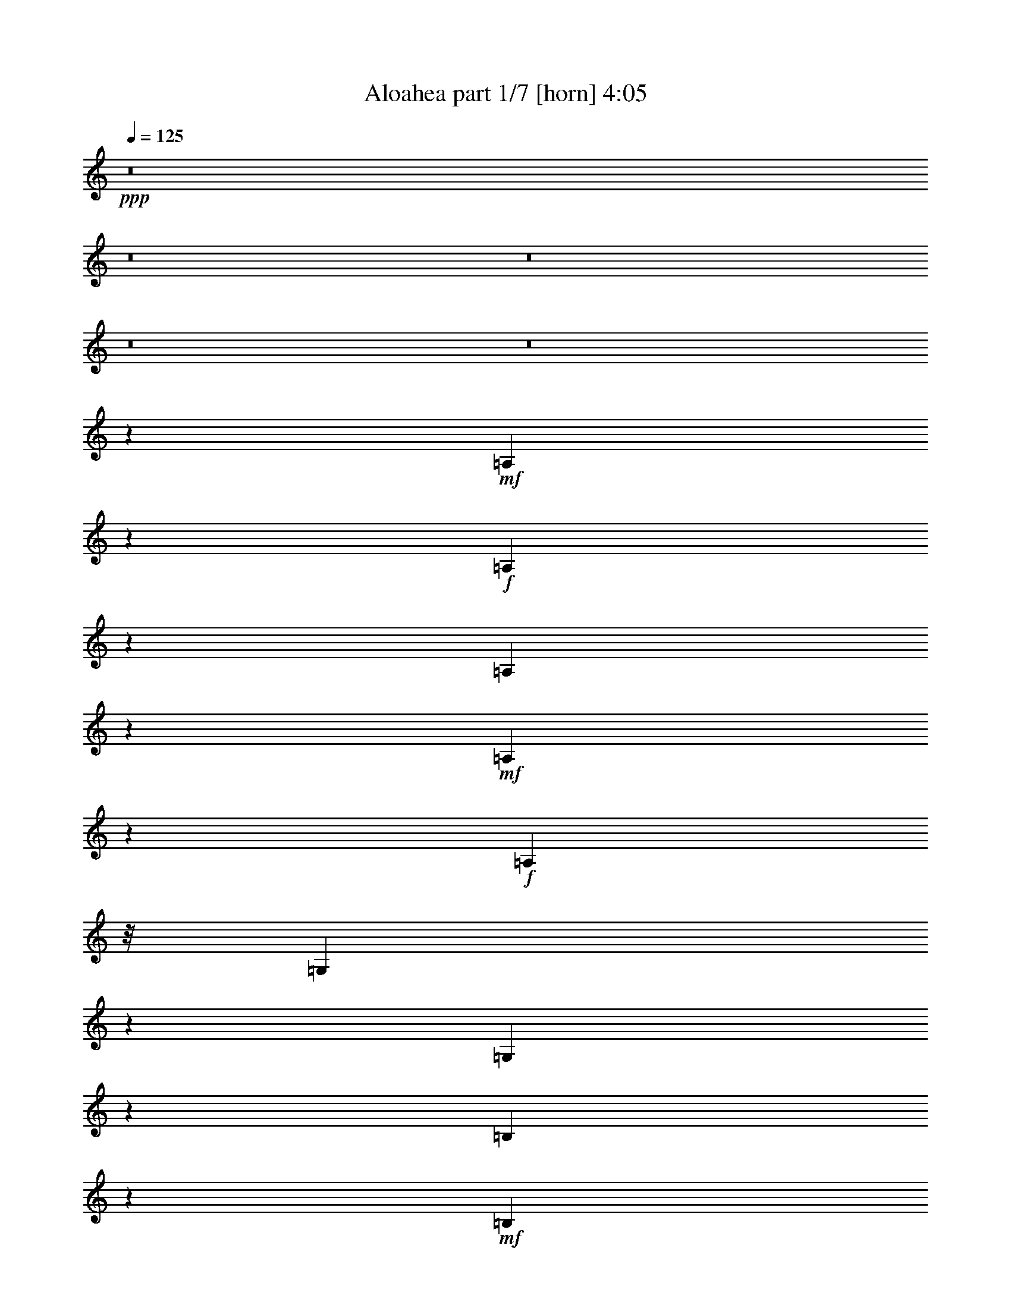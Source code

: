 % Produced with Bruzo's Transcoding Environment 
% Transcribed by : Bruzo 

X:1 
T: Aloahea part 1/7 [horn] 4:05 
Z: Transcribed with BruTE 
L: 1/4 
Q: 125 
K: C 
+ppp+ 
z8 
z8 
z8 
z8 
z8 
z85697/23696 
+mf+ 
[=A,9087/23696] 
z2303/11848 
+f+ 
[=A,3621/11848] 
z6175/23696 
[=A,5491/5924] 
z2091/11848 
+mf+ 
[=A,9147/23696] 
z2135/11848 
+f+ 
[=A,22719/23696] 
z/8 
[=G,3537/11848] 
z7359/23696 
[=G,54843/23696] 
z2212/1481 
[=B,7557/23696] 
z5723/23696 
+mf+ 
[=B,3803/11848] 
z5949/23696 
[=B,5899/23696] 
z1845/5924 
[=B,23873/23696] 
z/8 
+mp+ 
[=G,1443/5924] 
z3685/11848 
+mf+ 
[=B,23597/23696] 
z/8 
+mp+ 
[=A,3029/11848] 
z7359/23696 
+mf+ 
[=A,31147/23696] 
z60931/23696 
[=A,7195/23696] 
z7101/23696 
[=A,7709/23696] 
z1173/5924 
[=A,8637/23696] 
z2321/11848 
+f+ 
[=A,1376/1481] 
z2203/11848 
[=A,8923/23696] 
z2109/11848 
[=A,3815/11848] 
z5925/23696 
[=A,17771/23696] 
z1943/5924 
[=G,3519/11848] 
z445/1481 
+mf+ 
[=G,21617/11848] 
z22561/23696 
[=B,2135/5924] 
z279/1481 
[=B,12213/5924] 
z4541/23696 
[=G,7307/23696] 
z5697/23696 
[=G,9113/23696] 
z4305/23696 
+mp+ 
[=A,3526/1481] 
z18875/5924 
+mf+ 
[=A,1859/5924] 
z1461/5924 
+f+ 
[=A,7485/23696] 
z2897/11848 
+mf+ 
[=A,3027/11848] 
z7639/23696 
+f+ 
[=A,19019/23696] 
z7265/23696 
+mf+ 
[=A,379/1481] 
z7491/23696 
+f+ 
[=A,23459/23696] 
z/8 
+mf+ 
[=G,2297/11848] 
z8685/23696 
+f+ 
[=G,7245/2962] 
z33981/23696 
[=B,3003/11848] 
z7549/23696 
+mf+ 
[=B,1445/5924] 
z3035/11848 
[=B,2889/11848] 
z8793/23696 
+f+ 
[=B,26559/23696] 
+pp+ 
[=G,4635/23696] 
z8645/23696 
+f+ 
[=G,18013/23696] 
z43741/11848 
[=A,5667/23696-] 
[=A,/8=B,/8-] 
+mp+ 
[=B,5805/23696] 
+mf+ 
[=C9159/23696] 
z1621/11848 
[=C7125/23696] 
z376/1481 
+f+ 
[=C31055/11848] 
z5855/23696 
[=B,5047/11848-] 
[=B,/8=C/8-] 
[=C3133/11848] 
z2327/11848 
[=C5713/23696] 
z3783/11848 
[=C53155/23696] 
z40215/23696 
[=B,19025/23696] 
z1849/5924 
[=B,5933/23696] 
z7347/23696 
[=B,13279/23696-] 
[=A,/8-=B,/8] 
+mf+ 
[=A,1307/2962] 
[=G,5943/23696] 
z3737/11848 
+f+ 
[=B,11073/11848] 
z3259/23696 
[=A,5627/23696] 
z7653/23696 
[=A,1419/5924] 
z7603/23696 
[=A,45713/23696] 
z8 
z8 
z78291/23696 
+mf+ 
[=A,7607/23696] 
z2905/11848 
[=A,1303/1481] 
z5987/23696 
+f+ 
[=A,8823/23696] 
z4181/23696 
[=A,19515/23696] 
z1507/5924 
[=A,1492/1481] 
z/8 
[=G,7125/23696] 
z7171/23696 
[=G,66879/23696] 
z25199/23696 
+mf+ 
[=B,19231/23696] 
z5899/23696 
+mp+ 
[=B,5949/23696] 
z4311/11848 
+mf+ 
[=B,4575/11848] 
z3113/23696 
+pp+ 
[=B,1277/2962] 
z1601/11848 
+mf+ 
[=A,619/1481] 
z/8 
+mp+ 
[=G,6147/23696] 
z463/1481 
+mf+ 
[=A,38503/23696] 
z5017/1481 
[=A,10069/23696] 
z1605/11848 
+mp+ 
[=A,5021/11848] 
z/8 
+mf+ 
[=A,8963/23696] 
z287/1481 
[=A,8737/23696] 
z4543/23696 
[=A,19153/23696] 
z535/1481 
+f+ 
[=A,7731/23696] 
z2335/11848 
+mf+ 
[=A,3251/5924] 
+mp+ 
[=G,7503/23696] 
z3095/11848 
+mf+ 
[=G,33797/23696] 
z1407/5924 
[=G,4591/11848] 
z4097/23696 
+mp+ 
[=G,7751/23696] 
z5667/23696 
+mf+ 
[=G,9143/23696] 
z1491/11848 
[=B,4433/11848] 
z5705/23696 
[=B,11217/11848] 
z3109/23696 
+mp+ 
[=B,9553/11848] 
z3081/11848 
+mf+ 
[=B,13417/23696] 
[=A,13279/23696] 
+mp+ 
[=G,10091/23696] 
z3327/23696 
+f+ 
[=A,15089/5924] 
z72439/23696 
[=A1127/2962] 
z4539/23696 
[=A7309/23696] 
z5695/23696 
[=A9115/23696] 
z2289/11848 
[=A20599/23696] 
z2403/11848 
[=A3521/11848] 
z7253/23696 
[=A1307/2962] 
z/8 
+mf+ 
[=G2253/11848] 
z7619/23696 
+f+ 
[=G4229/23696] 
z9051/23696 
[=G22873/11848] 
z21943/23696 
+mf+ 
[=d7677/23696] 
z2801/11848 
+f+ 
[=d/8-^d/8] 
[=d4765/23696] 
z4675/23696 
+mf+ 
[=d7173/23696] 
z5693/23696 
+f+ 
[=d20965/23696] 
z2797/11848 
[=d576/1481] 
z3323/23696 
[=c11333/23696] 
z/8 
+mp+ 
[=B7559/23696] 
z4705/23696 
+f+ 
[=c10317/23696] 
z/8 
[=A17719/5924] 
z7647/23696 
[=c1307/2962] 
z/8 
[=e2509/5924] 
z4121/23696 
[=e1151/2962] 
z2105/11848 
+mf+ 
[=e9119/23696] 
z260/1481 
[=e44713/23696] 
z4117/23696 
+f+ 
[=d7647/23696-] 
[=c/8-=d/8] 
+mf+ 
[=c365/1481] 
z/8 
+f+ 
[=e7573/23696] 
z4139/23696 
[=e22519/23696] 
z3299/23696 
+mf+ 
[=e51775/23696-] 
+f+ 
[=B/8-=e/8] 
[=B2997/11848=c2997/11848-] 
+mf+ 
[=c4461/23696-] 
+f+ 
[=c/8=d/8-] 
[=d8521/23696] 
z1039/5924 
[=d18059/23696] 
z5917/23696 
[=d6743/5924] 
[=c5107/5924] 
[=B833/1481] 
z6083/23696 
[=c11471/23696] 
z/8 
[=A8543/2962] 
z9025/23696 
[=A2557/5924] 
z4619/23696 
[=c10191/23696] 
z4243/23696 
+mf+ 
[=c4375/11848] 
z/8 
[=e6915/11848] 
+f+ 
[=c5667/11848] 
z/8 
[=B25405/23696] 
[=G3763/11848] 
z5891/23696 
[=A68159/23696] 
z50065/23696 
[=A15695/11848] 
z2181/5924 
[=A1131/2962] 
z529/2962 
[=c476/1481] 
z5663/23696 
[=d18033/23696] 
z3755/11848 
[=e16979/11848] 
z3147/11848 
[=e2129/5924] 
z1191/5924 
+mf+ 
[=e6433/11848] 
+mp+ 
[=g2257/5924] 
z4527/23696 
+f+ 
[=e19169/23696] 
z3695/11848 
[=d32597/23696] 
z6225/23696 
[=d8585/23696] 
z5711/23696 
[=d10317/23696] 
z/8 
[=c6187/23696] 
z7093/23696 
[=B16603/23696] 
z5047/11848 
[=A44703/23696] 
z36459/11848 
[=A32233/23696] 
z8897/23696 
[=A5021/11848] 
z/8 
+mf+ 
[=c10317/23696] 
z/8 
+f+ 
[=d19617/23696] 
z1447/5924 
[=e34199/23696] 
z2889/11848 
+mf+ 
[=e1129/2962] 
z4247/23696 
[=e12401/23696] 
[=g5805/11848] 
z/8 
+f+ 
[=e23577/23696] 
z3119/23696 
[=d32425/23696] 
z1819/5924 
[=d9015/23696] 
z3111/23696 
+mf+ 
[=d13279/23696] 
[=c12953/23696-] 
[=B/8-=c/8] 
[=B15087/23696] 
z4625/11848 
+f+ 
[=A51471/23696] 
z40593/11848 
[=A9155/23696] 
z4263/23696 
[=A19433/23696] 
z7263/23696 
[=A7547/23696] 
z5733/23696 
[=A17963/23696] 
z3583/11848 
[=A1911/5924] 
z2887/11848 
[=A2259/5924] 
z2397/11848 
[=G17421/23696] 
z9001/23696 
[=G27341/11848] 
z23703/23696 
[=d20727/23696] 
z2985/11848 
[=d1105/2962] 
z4439/23696 
[=d7409/23696] 
z3073/11848 
[=d3251/5924] 
+mp+ 
[=c11799/23696-] 
+mf+ 
[=B/8-=c/8] 
[=B7557/23696] 
z4517/23696 
+f+ 
[=c10317/23696] 
z/8 
[=A63659/23696] 
z42853/23696 
[=A4467/5924] 
z7675/23696 
[=A2827/11848] 
z7625/23696 
[=A7185/23696] 
z6233/23696 
[=A17463/23696] 
z4479/11848 
[=A1463/5924] 
z7427/23696 
[=A5021/11848] 
z/8 
[=G6227/23696] 
z7053/23696 
+mf+ 
[=G4795/23696] 
z484/1481 
+f+ 
[=G8431/5924] 
z3565/11848 
[=B5159/11848] 
z/8 
+mf+ 
[=c4605/11848] 
z4207/23696 
[=d7641/23696] 
z5639/23696 
+f+ 
[=d9769/11848] 
z5867/23696 
[=d20791/23696] 
z297/1481 
+mf+ 
[=d5029/11848] 
z4513/23696 
+mp+ 
[=c12125/23696] 
+mf+ 
[=B3251/5924] 
[=c11747/23696] 
z/8 
+f+ 
[=A16681/5924] 
z12213/23696 
+mf+ 
[=A5001/11848] 
z1039/5924 
[=c851/1481] 
z4641/23696 
[=c5825/11848] 
z3605/11848 
[=c9081/23696] 
z6179/23696 
+f+ 
[=B6537/11848] 
z353/1481 
[=A10643/23696] 
z4591/11848 
+mf+ 
[=G10071/23696] 
z597/2962 
+f+ 
[=A442/1481] 
z4089/23696 
[=A7079/2962] 
z38305/23696 
[=A29821/23696] 
z9001/23696 
[=A8771/23696] 
z4647/23696 
+mf+ 
[=c7201/23696] 
z3039/11848 
+f+ 
[=d8809/11848] 
z8803/23696 
[=e32665/23696] 
z7449/23696 
+mf+ 
[=e7361/23696] 
z5919/23696 
[=e13279/23696] 
+mp+ 
[=g10783/23696-] 
+mf+ 
[=e/8-=g/8] 
[=e12539/11848] 
[=d33801/23696] 
z7053/23696 
[=d1569/5924] 
z2787/11848 
[=d10731/23696] 
z/8 
[=c6037/11848-] 
[=B/8-=c/8] 
+mp+ 
[=B16051/23696] 
z4445/11848 
[=A34061/11848] 
z50239/23696 
+mf+ 
[=A32697/23696] 
z3571/11848 
[=A5315/11848] 
z3063/23696 
[=c10317/23696] 
z/8 
[=d9601/11848] 
z7219/23696 
[=e2048/1481] 
z6055/23696 
[=e10179/23696] 
z/8 
[=e3053/5924-] 
[=e/8=g/8-] 
[=g12677/23696] 
[=e25681/23696] 
[=d32423/23696] 
z8569/23696 
+f+ 
[=d3861/11848] 
z258/1481 
[=d13693/23696] 
+mf+ 
[=c830/1481] 
+f+ 
[=B3/4] 
z8787/23696 
+mf+ 
[=A80073/23696] 
z8 
z8 
z47577/11848 
+f+ 
[=A2129/5924] 
z6193/23696 
+mf+ 
[=A17503/23696] 
z8643/23696 
[=A478/1481] 
z6045/23696 
[=A1821/5924] 
z5995/23696 
+f+ 
[=A3667/11848] 
z2835/11848 
[=A3089/11848] 
z7239/23696 
[=A7571/23696] 
z5709/23696 
+mf+ 
[=G17987/23696] 
z3847/11848 
+f+ 
[=G3777/1481] 
z19107/23696 
[=d19399/23696] 
z3649/11848 
+mf+ 
[=d939/2962] 
z5767/23696 
+f+ 
[=d3781/11848] 
z1141/5924 
+mf+ 
[=d5123/11848] 
z3309/23696 
[=c13279/23696] 
[=B1777/5924] 
z1543/5924 
[=c10317/23696] 
z/8 
+f+ 
[=A19055/23696] 
z469/1481 
+mf+ 
[=A44331/23696] 
z2235/1481 
[=e10259/11848] 
z4611/23696 
[=e7237/23696] 
z7197/23696 
[=e9439/23696] 
z/8 
+pp+ 
[=e11471/23696] 
z/8 
+mf+ 
[=d10645/23696-] 
[=c/8-=d/8] 
+mp+ 
[=c540/1481] 
z1579/11848 
+mf+ 
[=e4345/11848] 
z591/2962 
+mp+ 
[=e5041/11848] 
z3197/23696 
[=e8651/23696] 
z4215/23696 
+mf+ 
[=e13383/5924] 
+mp+ 
[=c10317/23696] 
z/8 
+f+ 
[=d2237/5924] 
z190/1481 
+mp+ 
[=d7327/23696] 
z3691/11848 
+mf+ 
[=d1857/5924] 
z697/2962 
+f+ 
[=d19601/23696] 
z6217/23696 
[=d717/1481] 
z/8 
+mp+ 
[=c13141/23696] 
[=B6195/23696] 
z7223/23696 
+f+ 
[=c10317/23696] 
z/8 
+mf+ 
[=A1539/5924] 
z1527/5924 
[=A1435/5924] 
z8555/23696 
+f+ 
[=A23121/11848] 
z767/2962 
+mf+ 
[=G859/2962] 
+pp+ 
[=G3583/23696] 
z/8 
+f+ 
[=A27839/23696] 
z2285/5924 
[=A5719/23696] 
+pp+ 
[=A7285/23696] 
+mp+ 
[=A1675/2962] 
z197/1481 
+f+ 
[=A16101/23696] 
z9029/23696 
[=A23553/23696] 
z260/1481 
+mp+ 
[=G41751/23696] 
z49035/23696 
+f+ 
[=A8105/5924] 
z4355/11848 
[=A7581/23696] 
z5699/23696 
+mf+ 
[=c3815/11848] 
z4633/23696 
+f+ 
[=d19063/23696] 
z7221/23696 
+mf+ 
[=e31285/23696] 
z569/1481 
[=e7187/23696] 
z5817/23696 
[=e13555/23696] 
+mp+ 
[=g1307/2962] 
z/8 
+mf+ 
[=e10263/11848] 
z5757/23696 
[=d7817/5924] 
z8571/23696 
[=d965/2962] 
z4405/23696 
+mp+ 
[=d13693/23696] 
[=c11799/23696-] 
+mf+ 
[=B/8-=c/8] 
[=B17495/23696] 
z7169/23696 
+mp+ 
[=A57995/23696] 
z7759/2962 
+f+ 
[=A31231/23696] 
z7729/23696 
[=A2799/5924] 
z/8 
+mf+ 
[=c4607/11848] 
z3049/23696 
+f+ 
[=d9583/11848] 
z7531/23696 
+mf+ 
[=e4057/2962] 
z7383/23696 
[=e7427/23696] 
z1463/5924 
+mp+ 
[=e13693/23696] 
+pp+ 
[=g6433/11848] 
+mp+ 
[=e25405/23696] 
[=d32525/23696] 
z8605/23696 
+mf+ 
[=d6205/23696] 
z7075/23696 
+mp+ 
[=d10593/23696] 
z/8 
[=c5159/11848] 
z/8 
+mf+ 
[=B4111/5924] 
z8823/23696 
+mp+ 
[=A71151/23696] 
z24389/11848 
+mf+ 
[=A7799/5924] 
z2195/5924 
[=A6063/11848] 
[=c10317/23696] 
z/8 
+f+ 
[=d8825/11848] 
z8909/23696 
+mf+ 
[=e35521/23696] 
z2159/11848 
[=e9011/23696] 
z2065/11848 
+mp+ 
[=e13555/23696] 
+pp+ 
[=g3389/5924] 
+mp+ 
[=e24991/23696] 
[=d34109/23696] 
z7159/23696 
+mf+ 
[=d2283/5924] 
z3269/23696 
+mp+ 
[=d830/1481] 
+pp+ 
[=c13279/23696] 
+mf+ 
[=B4391/5924] 
z4429/11848 
[=A48887/11848] 
z22017/23696 
+f+ 
[=A28337/23696] 
z10347/23696 
[=A10593/23696] 
z/8 
+mf+ 
[=c1085/2962] 
z827/5924 
+f+ 
[=d18907/23696] 
z4403/11848 
+mp+ 
[=e16331/11848] 
z7039/23696 
+f+ 
[=e7771/23696] 
z2823/11848 
+mf+ 
[=e830/1481] 
+mp+ 
[=g10593/23696] 
z/8 
+mf+ 
[=e9677/11848] 
z7067/23696 
+f+ 
[=d31439/23696] 
z7659/23696 
[=d1079/2962] 
z4785/23696 
+mf+ 
[=d3251/5924] 
[=c830/1481] 
[=B4451/5924] 
z8755/23696 
[=A27061/5924] 
z10531/23696 
[=A16209/11848] 
z3779/11848 
+f+ 
[=A10455/23696] 
z/8 
+mf+ 
[=c5667/11848] 
z/8 
+f+ 
[=d22443/23696] 
z/8 
+mf+ 
[=e32627/23696] 
z7211/23696 
+f+ 
[=e1135/2962] 
z2169/11848 
+mf+ 
[=e12263/23696] 
[=g2799/5924] 
z/8 
[=e25681/23696] 
[=d33901/23696] 
z5799/23696 
+f+ 
[=d9011/23696] 
z4407/23696 
+mp+ 
[=d13555/23696] 
+mf+ 
[=c13279/23696] 
+mp+ 
[=B1102/1481] 
z3749/11848 
+mf+ 
[=A47299/23696] 
z36315/11848 
+f+ 
[=A1940/1481] 
z4399/11848 
[=A10455/23696] 
z/8 
[=c3/8] 
z2197/11848 
[=d20783/23696] 
z361/1481 
+mf+ 
[=e34211/23696] 
z5627/23696 
+mp+ 
[=e9183/23696] 
z4097/23696 
[=e5529/11848-] 
[=e/8=g/8-] 
[=g9853/23696] 
z/8 
+mf+ 
[=e25405/23696] 
+mp+ 
[=d32523/23696] 
z7591/23696 
+mf+ 
[=d2175/5924] 
z2083/11848 
+mp+ 
[=d13693/23696] 
[=c10317/23696] 
z/8 
[=B14773/23696] 
z5893/11848 
+mf+ 
[=A81517/23696] 
z8 
z8 
z35/8 

X:2 
T: Aloahea part 2/7 [bagpipes] 4:05 
Z: Transcribed with BruTE 
L: 1/4 
Q: 125 
K: C 
+ppp+ 
z79819/11848 
+ppp+ 
[=A,46627/11848-=C46627/11848=E46627/11848] 
+ppp+ 
[=A,2401/11848=C2401/11848=E2401/11848] 
z372/1481 
[=G,24103/5924-=C24103/5924=E24103/5924] 
[=G,1067/5924=C1067/5924=E1067/5924] 
z3355/11848 
[=G,6060/1481=B,6060/1481=D6060/1481] 
z4297/11848 
[=A,49019/11848=C49019/11848=E49019/11848] 
z1563/5924 
[=A,/8-] 
[=A,46757/11848-=C46757/11848=E46757/11848] 
[=A,244/1481=C244/1481=E244/1481] 
z7141/23696 
[=G,11881/2962=C11881/2962-=E11881/2962-] 
[=C/8=E/8] 
z389/1481 
[=G,8-=B,8-=D8-] 
[=G,504/1481=B,504/1481-=D504/1481] 
[=B,871/5924] 
z5427/11848 
[=A,47889/11848=C47889/11848-=E47889/11848] 
[=C/8] 
z7227/23696 
[=G,94931/23696-=C94931/23696=E94931/23696-] 
[=G,2237/11848=C2237/11848=E2237/11848] 
z6831/23696 
[=G,47679/11848=B,47679/11848-=D47679/11848-] 
[=B,/8=D/8] 
z6995/23696 
[=A,24539/5924=C24539/5924=E24539/5924] 
z1929/5924 
[=A,47977/11848=C47977/11848-=E47977/11848-] 
[=C/8=E/8] 
z526/1481 
[=G,94313/23696-=C94313/23696=E94313/23696] 
[=G,3903/23696=C3903/23696=E3903/23696] 
z7417/23696 
[=G,48867/11848=B,48867/11848=D48867/11848] 
z1469/5924 
[=A,99275/23696=C99275/23696=E99275/23696] 
z9043/23696 
[=A,23279/5924-=C23279/5924=E23279/5924] 
[=A,4473/23696=C4473/23696=E4473/23696] 
z7159/23696 
[=G,46725/11848-=C46725/11848=E46725/11848-] 
[=G,2271/11848=C2271/11848=E2271/11848] 
z2613/11848 
[=G,102887/23696=B,102887/23696=D102887/23696] 
z1813/5924 
[=A,22453/5924=C22453/5924-=E22453/5924-] 
[=C911/5924=E911/5924] 
z5167/11848 
[=A,103483/23696-=C103483/23696=E103483/23696=G103483/23696] 
[=G,/8-=A,/8=C/8-=E/8-=G/8-] 
[=G,95923/23696-=C95923/23696=E95923/23696-=G95923/23696-] 
[=G,3749/11848-=E3749/11848=G3749/11848-] 
[=G,/8-=G/8-] 
[=G,5984/1481=B,5984/1481-=D5984/1481=G5984/1481] 
[=G,237/1481-=B,237/1481=D237/1481=G237/1481-] 
[=G,/8-=G/8] 
[=G,3469/23696] 
[=A,88673/23696=C88673/23696=E88673/23696-] 
[=C4283/23696=E4283/23696] 
z5729/11848 
[=A,11723/2962-=C11723/2962=E11723/2962-] 
[=A,272/1481=C272/1481=E272/1481] 
z1037/2962 
[=G,23647/5924-=C23647/5924=E23647/5924] 
[=G,937/5924=C937/5924=E937/5924] 
z895/2962 
[=G,8-=B,8-=D8-] 
[=G,4581/23696=B,4581/23696-=D4581/23696-] 
[=B,3069/23696=D3069/23696] 
z14709/23696 
[=A,94597/23696-=C94597/23696=E94597/23696-] 
[=A,4731/23696=C4731/23696=E4731/23696] 
z3425/11848 
[=G,92969/23696-=C92969/23696=E92969/23696] 
[=G,3851/23696=C3851/23696=E3851/23696] 
z525/1481 
[=G,12279/2962=B,12279/2962-=D12279/2962-] 
[=B,/8=D/8] 
z6065/23696 
[=A,45577/11848=C45577/11848-=E45577/11848-] 
[=C3489/23696=E3489/23696] 
z10025/23696 
[=A,103621/23696-=C103621/23696=E103621/23696=G103621/23696] 
[=G,/8-=A,/8=C/8-=E/8-=G/8-] 
[=G,12141/2962-=C12141/2962=E12141/2962-=G12141/2962-] 
[=G,2447/11848-=E2447/11848-=G2447/11848-] 
[=G,4361/23696-=D4361/23696-=E4361/23696=G4361/23696-] 
[=G,5744/1481=B,5744/1481-=D5744/1481=G5744/1481] 
[=G,/8-=B,/8=D/8-=G/8-] 
[=G,5807/23696-=D5807/23696=G5807/23696-] 
[=G,/8=G/8-] 
[=A,46989/11848=C46989/11848=E46989/11848=G46989/11848-] 
[=A,/8-=C/8=E/8=G/8] 
[=A,/8] 
z1965/5924 
[=A,47905/11848=C47905/11848-=E47905/11848] 
[=C/8] 
z369/1481 
[=G,96285/23696=C96285/23696-=E96285/23696-] 
[=C/8=E/8] 
z6989/23696 
[=G,93719/23696-=B,93719/23696-=D93719/23696] 
[=G,/8=B,/8=D/8-] 
[=D/8] 
z3405/11848 
[=A,46823/11848-=C46823/11848=E46823/11848-] 
[=A,4695/23696=C4695/23696=E4695/23696] 
z4171/23696 
[=C/8-] 
[=A,94117/23696-=C94117/23696=E94117/23696] 
[=A,3901/23696=C3901/23696=E3901/23696] 
z2109/5924 
[=G,47617/11848=C47617/11848-=E47617/11848-] 
[=C/8=E/8] 
z5353/23696 
[=D/8-] 
[=G,93385/23696=B,93385/23696-=D93385/23696] 
[=B,1233/5924=D1233/5924] 
z1285/5924 
[=A,25671/5924=C25671/5924=E25671/5924] 
z/8 
[=C/8-=E/8-] 
[=A,41757/23696=C41757/23696-=E41757/23696-] 
[=C/8=E/8] 
z3525/11848 
[=G,27/16=B,27/16-=D27/16-] 
[=B,2399/11848=D2399/11848] 
z2201/5924 
[=E,38319/23696=A,38319/23696-=C38319/23696] 
[=E,589/2962=A,589/2962=C589/2962] 
z62951/23696 
[=A,46151/11848-=C46151/11848=E46151/11848-] 
[=A,4695/23696=C4695/23696=E4695/23696] 
z7403/23696 
[=G,47393/11848=C47393/11848-=E47393/11848-] 
[=C/8=E/8] 
z5853/23696 
[=G,/8-=D/8-] 
[=G,94855/23696=B,94855/23696-=D94855/23696-] 
[=B,/8=D/8] 
z3371/11848 
[=A,8-=C8-=E8-] 
[=A,10847/23696-=C10847/23696=E10847/23696-] 
[=A,2313/11848=C2313/11848=E2313/11848] 
z439/1481 
[=G,23767/5924-=C23767/5924=E23767/5924-] 
[=G,1135/5924=C1135/5924=E1135/5924] 
z4407/23696 
[=G,/8-=D/8-] 
[=G,94263/23696-=B,94263/23696-=D94263/23696] 
[=G,625/2962=B,625/2962=D625/2962] 
z2045/11848 
[=A,/8-=E/8-] 
[=A,8-=C8-=E8-] 
[=A,2191/5924-=C2191/5924=E2191/5924-] 
[=A,2459/11848=C2459/11848=E2459/11848] 
z5905/23696 
[=G,97765/23696=C97765/23696-=E97765/23696-] 
[=C/8=E/8] 
z269/1481 
[=G,/8-=B,/8-] 
[=G,65/16=B,65/16-=D65/16-] 
[=B,3101/23696=D3101/23696] 
z2861/11848 
[=A,10839/2962-=C10839/2962=E10839/2962] 
[=A,/8=C/8-=E/8-] 
[=C6793/23696=E6793/23696] 
z8753/23696 
[=A,26241/5924-=C26241/5924=E26241/5924=G26241/5924] 
[=G,/8-=A,/8=C/8-=E/8-=G/8-] 
[=G,92961/23696-=C92961/23696=E92961/23696-=G92961/23696-] 
[=G,5531/11848-=E5531/11848=G5531/11848-] 
[=G,45651/11848=B,45651/11848-=D45651/11848=G45651/11848] 
[=G,/8-=B,/8=D/8-=G/8-] 
[=G,7425/23696-=D7425/23696=G7425/23696-] 
[=G,3/16=G3/16-=A,3/16-=E3/16-] 
[=A,90301/23696-=C90301/23696-=E90301/23696-=G90301/23696] 
[=A,2475/11848=C2475/11848=E2475/11848] 
z4801/11848 
[=A,21857/11848=C21857/11848-=E21857/11848] 
[=C/8] 
z7327/23696 
[=G,20665/11848=B,20665/11848-=D20665/11848-] 
[=B,1589/11848=D1589/11848] 
z6323/23696 
[=E,/8-=A,/8-] 
[=E,24237/11848=A,24237/11848=C24237/11848-] 
[=C/8] 
z27229/11848 
[=A,100659/23696-=C100659/23696=E100659/23696=G100659/23696] 
[=G,/8-=A,/8=C/8-=E/8-=G/8-] 
[=G,98609/23696-=C98609/23696=E98609/23696-=G98609/23696-] 
[=G,4007/11848-=E4007/11848=G4007/11848-] 
[=G,97729/23696-=B,97729/23696=D97729/23696-=G97729/23696-] 
[=G,6519/23696=D6519/23696-=G6519/23696-=A,6519/23696-] 
[=A,/8-=C/8-=D/8=E/8-=G/8-] 
[=A,94603/23696=C94603/23696=E94603/23696-=G94603/23696] 
[=E/8] 
z963/2962 
[=A,103483/23696-=C103483/23696=E103483/23696=G103483/23696] 
[=G,/8-=A,/8=C/8-=E/8-=G/8-] 
[=G,11973/2962-=C11973/2962=E11973/2962-=G11973/2962-] 
[=G,6051/23696-=E6051/23696=G6051/23696-] 
[=G,999/5924-=G999/5924-=D999/5924-] 
[=G,95231/23696-=B,95231/23696=D95231/23696-=G95231/23696-] 
[=G,313/1481-=D313/1481=G313/1481] 
[=G,473/2962=D473/2962=G473/2962] 
[=A,5945/1481-=C5945/1481=E5945/1481-=G5945/1481-] 
[=A,/8=E/8=G/8] 
z2167/5924 
+ppp+ 
[=E,2=A,2-=C2-=E2-=G2-] 
+ppp+ 
[=A,/4-=C/4-=E/4-=G/4-] 
+pp+ 
[=E,/2-=A,/2-=C/2-=E/2-=G/2-] 
[=D,/8-=E,/8=A,/8-=C/8-=E/8-=G/8-] 
+ppp+ 
[=D,/2=A,/2-=C/2-=E/2-=G/2-] 
[=C,7/16=A,7/16-=C7/16-=E7/16-=G7/16-] 
+ppp+ 
[=A,/8-=C/8-=E/8-=G/8-] 
+ppp+ 
[=E,8699/23696=A,8699/23696-=C8699/23696=E8699/23696=G8699/23696] 
[=E,/8-=G,/8-=A,/8=C/8-=E/8-=G/8-] 
[=E,51/16=G,51/16-=C51/16-=E51/16-=G51/16-] 
+ppp+ 
[=G,/8-=C/8-=E/8-=G/8-] 
+pp+ 
[=D,9/16-=G,9/16-=C9/16-=E9/16-=G9/16-] 
[=C,/8-=D,/8=G,/8-=C/8-=E/8-=G/8-] 
+ppp+ 
[=C,4101/23696-=G,4101/23696-=C4101/23696=E4101/23696-=G4101/23696-] 
[=C,4983/23696=G,4983/23696-=E4983/23696=G4983/23696-] 
+ppp+ 
[=G,/8-=G/8-] 
+pp+ 
[=D,33/16=G,33/16-=B,33/16-=D33/16-=G33/16-] 
+ppp+ 
[=G,3/16-=B,3/16-=D3/16-=G3/16-] 
+pp+ 
[=D,9/16-=G,9/16-=B,9/16-=D9/16-=G9/16-] 
[=C,/8-=D,/8=G,/8-=B,/8-=D/8-=G/8-] 
[=C,7/16=G,7/16-=B,7/16=D7/16-=G7/16-] 
[=G,9/16-=B,9/16-=D9/16-=G9/16-] 
+ppp+ 
[=D,47401/11848=G,47401/11848=B,47401/11848-=D47401/11848-=G47401/11848-] 
+ppp+ 
[=B,579/2962=D579/2962=G579/2962] 
z4733/5924 
[=A,98067/23696=C98067/23696=E98067/23696] 
z1763/5924 
[=G,95137/23696=C95137/23696=E95137/23696-] 
[=E/8] 
z1057/2962 
[=G,91301/23696-=B,91301/23696=D91301/23696] 
[=G,/8=B,/8-=D/8-] 
[=B,3913/23696=D3913/23696] 
z1643/5924 
[=A,87997/23696-=C87997/23696-=E87997/23696] 
[=A,6139/23696=C6139/23696] 
z710/1481 
[=A,102531/23696-=C102531/23696-=E102531/23696-=A102531/23696] 
[=A,3/16=C3/16-=E3/16-=G,3/16-=G3/16-] 
[=G,95923/23696-=C95923/23696=E95923/23696-=G95923/23696-] 
[=G,5823/23696=E5823/23696-=G5823/23696] 
[=G,2387/11848-=D2387/11848-=E2387/11848=G2387/11848-] 
[=G,91491/23696=B,91491/23696-=D91491/23696=G91491/23696] 
[=G,/8-=B,/8=D/8-=G/8-] 
[=G,6195/23696-=D6195/23696=G6195/23696-] 
[=G,/8=G/8] 
[=A,48633/11848-=C48633/11848=E48633/11848=G48633/11848-] 
[=A,235/1481=E235/1481=G235/1481] 
z6487/23696 
[=A,14299/5924=C14299/5924-=E14299/5924] 
[=C/8] 
z8583/11848 
[=G,/8-=B,/8-] 
[=G,29181/11848-=B,29181/11848-=D29181/11848-=G29181/11848] 
[=G,3319/23696=B,3319/23696-=D3319/23696] 
[=G,2785/11848=B,2785/11848=D2785/11848] 
z64999/23696 
[=A,94949/23696=C94949/23696=E94949/23696-] 
[=E/8] 
z3027/11848 
[=G,5894/1481-=C5894/1481=E5894/1481-] 
[=G,4793/23696=E4793/23696] 
z3591/11848 
[=G,94263/23696-=B,94263/23696-=D94263/23696] 
[=G,1853/11848=B,1853/11848=D1853/11848] 
z4507/11848 
[=A,23279/5924-=C23279/5924=E23279/5924] 
[=A,2251/11848=C2251/11848=E2251/11848] 
z933/2962 
[=A,23279/5924-=C23279/5924=E23279/5924] 
[=A,4571/23696=C4571/23696=E4571/23696] 
z7295/23696 
[=G,94303/23696-=C94303/23696=E94303/23696-] 
[=G,2517/11848=E2517/11848] 
z2937/11848 
[=G,/8-=D/8-] 
[=G,91301/23696-=B,91301/23696=D91301/23696] 
[=G,2507/11848=B,2507/11848=D2507/11848] 
z869/2962 
[=A,43189/11848-=C43189/11848=E43189/11848-] 
[=A,276/1481=C276/1481=E276/1481] 
z3795/5924 
+ppp+ 
[=E,/8-=A,/8-=E/8-] 
[=E,2=A,2-=C2-=E2-=G2-] 
+ppp+ 
[=A,3/16-=C3/16-=E3/16-=G3/16-] 
+pp+ 
[=E,/2-=A,/2-=C/2-=E/2-=G/2-] 
[=D,/8-=E,/8=A,/8-=C/8-=E/8-=G/8-] 
+ppp+ 
[=D,/2=A,/2-=C/2-=E/2-=G/2-] 
+ppp+ 
[=C,7/16=A,7/16-=C7/16-=E7/16-=G7/16-] 
[=A,/8-=C/8-=E/8-=G/8-] 
+ppp+ 
[=E,9577/23696-=A,9577/23696-=C9577/23696-=E9577/23696-=G9577/23696-] 
[=E,3/16-=G,3/16-=A,3/16=C3/16-=E3/16-=G3/16-] 
[=E,23/8=G,23/8-=C23/8-=E23/8-=G23/8-] 
+ppp+ 
[=G,5/16-=C5/16-=E5/16-=G5/16-] 
+pp+ 
[=D,19375/23696-=G,19375/23696-=C19375/23696=E19375/23696-=G19375/23696-] 
[=D,5793/23696-=G,5793/23696-=E5793/23696=G5793/23696-] 
[=D,/8-=G,/8-=G/8-] 
[=D,45/16=G,45/16-=B,45/16-=D45/16-=G45/16-] 
[=C,9/16=G,9/16-=B,9/16=D9/16-=G9/16-] 
+ppp+ 
[=G,1601/2962-=B,1601/2962-=D1601/2962-=G1601/2962-] 
+ppp+ 
[=G,/8=A,/8=B,/8-=D/8=G/8] 
[=G,6985/23696=A,6985/23696-=B,6985/23696=D6985/23696=G6985/23696] 
[=A,3/16-] 
[=A,87141/23696-=C87141/23696=E87141/23696] 
[=A,2285/11848=C2285/11848=E2285/11848-] 
[=E/8] 
z5041/11848 
+ppp+ 
[=E,2=A,2-=C2-=E2-=G2-] 
+ppp+ 
[=A,/4-=C/4-=E/4-=G/4-] 
+ppp+ 
[=E,9/16-=A,9/16-=C9/16-=E9/16-=G9/16-] 
[=D,/8-=E,/8=A,/8-=C/8-=E/8-=G/8-] 
[=D,7/16=A,7/16-=C7/16-=E7/16-=G7/16-] 
[=C,7/16=A,7/16-=C7/16-=E7/16-=G7/16-] 
+ppp+ 
[=A,/8-=C/8-=E/8-=G/8-] 
+ppp+ 
[=E,5737/23696-=A,5737/23696=C5737/23696-=E5737/23696-=G5737/23696-] 
[=E,/4-=C/4-=E/4-=G/4-] 
[=E,49/16=G,49/16-=C49/16-=E49/16-=G49/16-] 
+ppp+ 
[=G,/4-=C/4-=E/4-=G/4-] 
+pp+ 
[=D,18911/23696-=G,18911/23696-=C18911/23696=E18911/23696-=G18911/23696-] 
[=D,6757/23696-=G,6757/23696-=E6757/23696=G6757/23696-] 
[=D,/8-=G,/8-=G/8-] 
[=D,35/16-=G,35/16-=B,35/16-=D35/16-=G35/16-] 
[=C,/8-=D,/8=G,/8-=B,/8-=D/8-=G/8-] 
[=C,/2=G,/2-=B,/2=D/2-=G/2-] 
+ppp+ 
[=G,13157/11848-=B,13157/11848-=D13157/11848-=G13157/11848-] 
+ppp+ 
[=G,/8-=A,/8-=B,/8=D/8-=G/8-] 
[=G,4267/23696-=A,4267/23696=D4267/23696=G4267/23696] 
[=G,5807/23696=A,5807/23696-=D5807/23696=G5807/23696-=E5807/23696-] 
[=A,11555/2962-=C11555/2962-=E11555/2962-=G11555/2962] 
+ppp+ 
[=A,/8=C/8=E/8] 
z8 
z8 
z27291/11848 
[=A,103483/23696-=C103483/23696=E103483/23696=G103483/23696] 
+ppp+ 
[=G,/8-=A,/8=C/8-=E/8-=G/8-] 
[=G,95785/23696-=C95785/23696=E95785/23696-=G95785/23696-] 
[=G,7601/23696-=E7601/23696=G7601/23696-] 
[=G,/8-=B,/8-=G/8-] 
[=G,11417/2962=B,11417/2962-=D11417/2962=G11417/2962] 
[=G,/8-=B,/8=D/8-] 
[=G,5135/23696-=D5135/23696] 
[=G,5277/23696] 
+ppp+ 
[=A,42595/23696=C42595/23696-=E42595/23696-] 
[=C/8=E/8] 
z16893/11848 
+ppp+ 
[=G,47669/23696-=B,47669/23696=D47669/23696=G47669/23696] 
[=G,/8] 
z41447/23696 
+pp+ 
[=G,11131/23696-] 
[=E,/8-=G,/8] 
+ppp+ 
[=E,6233/11848] 
+ppp+ 
[=C,3525/5924] 
+ppp+ 
[=A,8353/5924=C8353/5924=E8353/5924] 
z8 
z79/16 

X:3 
T: Aloahea part 3/7 [flute] 4:05 
Z: Transcribed with BruTE 
L: 1/4 
Q: 125 
K: C 
+ppp+ 
z8 
z8 
z8 
z8 
z8 
z8 
z8 
z8 
z8 
z8 
z8 
z8 
z8 
z8 
z11431/5924 
+fff+ 
[=A,3911/2962] 
z4275/11848 
[=A,12539/23696] 
[=C5159/11848] 
z/8 
[=D5107/5924] 
z6131/23696 
[=E2116/1481] 
z2991/11848 
[=E2933/11848] 
z3707/11848 
[=E1849/5924] 
z5883/23696 
[=G3723/11848] 
z2917/11848 
[=E8931/11848] 
z8697/23696 
+ff+ 
[=D32771/23696] 
z7067/23696 
+fff+ 
[=D3131/11848] 
z6277/23696 
[=D1763/5924] 
z1557/5924 
[=C7101/23696] 
z3089/11848 
[=B,1280/1481] 
z6079/23696 
+f+ 
[=D20325/5924] 
z4777/2962 
+ff+ 
[=E99517/23696=A99517/23696-] 
[=A/8] 
z82693/23696 
+fff+ 
[=D5159/11848-=B5159/11848] 
[=D/8] 
+ff+ 
[=E4589/11848-=c4589/11848] 
[=E4101/23696] 
+fff+ 
[=F51/16=d51/16-] 
[=d4887/23696=E4887/23696-=c4887/23696-] 
[=E10317/23696-=c10317/23696] 
[=D/8-=E/8=B/8-] 
+ff+ 
[=D8837/23696=B8837/23696-] 
[=B/8] 
[=C88857/23696=A88857/23696] 
z8319/11848 
+fff+ 
[=c49/16=e49/16-] 
[=e2073/11848] 
z/8 
[=G11799/23696-=d11799/23696] 
[=G/8=g/8-] 
+f+ 
[=g5899/11848] 
+ff+ 
[=E51/16=c51/16-] 
+f+ 
[=c2073/11848] 
+fff+ 
[=G5/16=B5/16-] 
[=B2567/11848] 
+ff+ 
[=A5159/11848=c5159/11848-] 
[=c/8] 
[=B3/2=d3/2-] 
+f+ 
[=d2147/11848-] 
+ff+ 
[=B1533/5924=d1533/5924-] 
+fff+ 
[=A1787/5924=d1787/5924-] 
+f+ 
[=B19919/11848=d19919/11848-] 
[=A1533/5924=d1533/5924-] 
[=G5667/23696=d5667/23696-] 
[=A/8-=d/8] 
[=A42999/11848] 
z1126/1481 
+ff+ 
[=E14039/2962=A14039/2962] 
z72861/23696 
+fff+ 
[=D13279/23696=B13279/23696] 
+ff+ 
[=E830/1481=c830/1481] 
[=F73857/23696=d73857/23696] 
z1455/5924 
+fff+ 
[=E7/16-=c7/16] 
[=E4393/23696=D4393/23696-=B4393/23696-] 
+ff+ 
[=D8837/23696=B8837/23696-] 
[=B/8] 
[=C83139/23696=A83139/23696-] 
[=A/8] 
z9697/11848 
[=c25/8=e25/8-] 
+f+ 
[=e5627/23696] 
+fff+ 
[=G7/16-=d7/16] 
[=G/8-] 
[=G2567/5924=g2567/5924-] 
+f+ 
[=g/8] 
[=E11/4-=c11/4] 
+mf+ 
[=E6179/23696] 
z3797/11848 
+ff+ 
[=G8697/23696-=B8697/23696] 
[=G2291/11848] 
[=A5159/11848=c5159/11848] 
z/8 
+f+ 
[=B84327/23696=d84327/23696-] 
[=d/8] 
z5667/23696 
+fff+ 
[=A1533/5924] 
+ff+ 
[=G2093/11848] 
z/8 
+fff+ 
[=A47545/11848] 
z10543/23696 
+f+ 
[=C39811/23696=E39811/23696=A39811/23696-] 
[=A/8] 
z10207/23696 
[=B,37185/23696=D37185/23696=G37185/23696] 
z16071/23696 
[=A,78713/23696=C78713/23696=E78713/23696-] 
[=E/8] 
z23683/23696 
+ppp+ 
[=A,9633/11848] 
z7293/23696 
+ff+ 
[=A,1509/5924] 
z6227/23696 
[=A,5021/11848] 
z/8 
+f+ 
[=C,830/1481] 
[=D,3337/2962] 
+ff+ 
[=E,23729/23696] 
z811/5924 
[=E,2151/5924] 
z4813/23696 
[=E,2129/5924] 
z2313/11848 
+fff+ 
[=E,5021/11848] 
z/8 
+ff+ 
[=G,13279/23696] 
+fff+ 
[=E,22443/23696] 
z/8 
+mf+ 
[=D,5915/5924] 
z4467/23696 
+fff+ 
[=D,4431/11848] 
z4417/23696 
+ff+ 
[=D,557/1481] 
z769/5924 
[=D,11609/23696] 
z/8 
[=C,10455/23696] 
z/8 
[=B,17809/23696] 
z7459/23696 
[=A,8509/2962] 
z25997/11848 
+fff+ 
[=A,9547/11848] 
z3595/11848 
+ff+ 
[=A,1905/5924] 
z4643/23696 
+f+ 
[=A,5159/11848] 
z/8 
+ff+ 
[=C,1277/2962] 
z4079/23696 
+fff+ 
[=D,19617/23696] 
z885/2962 
+f+ 
[=E,21059/23696] 
z2819/11848 
+ff+ 
[=E,7691/23696] 
z1397/5924 
[=E,7741/23696] 
z4247/23696 
+f+ 
[=E,6063/11848] 
[=G,11471/23696] 
z/8 
[=E,25819/23696] 
[=D,5467/5924] 
z5707/23696 
+ff+ 
[=D,10455/23696] 
z/8 
[=D,3767/11848] 
z2227/11848 
[=D,13279/23696] 
[=C,14985/23696] 
+fff+ 
[=B,4409/5924] 
z1839/5924 
[=A,71137/23696] 
z8 
z8 
z8 
z8 
z8 
z159609/23696 
[=A,18111/23696] 
z1927/5924 
+ff+ 
[=A,3551/11848] 
z1441/5924 
[=A,10593/23696] 
z/8 
+fff+ 
[=C,13279/23696] 
[=D,25405/23696] 
+ff+ 
[=E,5863/5924] 
z4261/23696 
[=E,7587/23696] 
z5831/23696 
[=E,3749/11848] 
z5919/23696 
+fff+ 
[=E,5021/11848] 
z/8 
+ff+ 
[=G,13693/23696] 
+fff+ 
[=E,5473/5924] 
z/8 
+f+ 
[=D,23985/23696] 
z3125/23696 
+fff+ 
[=D,2551/5924] 
z4229/23696 
[=D,2275/5924] 
z1513/11848 
+ff+ 
[=D,13417/23696] 
[=C,717/1481] 
z/8 
[=B,4499/5924] 
z7271/23696 
+f+ 
[=A,43083/23696] 
z18923/5924 
+fff+ 
[=A,4773/5924] 
z7191/23696 
+ff+ 
[=A,7619/23696] 
z3037/11848 
[=A,10217/23696] 
z3063/23696 
+fff+ 
[=C,5133/11848] 
z3151/23696 
[=D,11013/11848] 
z3103/23696 
+ff+ 
[=E,23555/23696] 
z2217/11848 
[=E,8895/23696] 
z4109/23696 
+f+ 
[=E,2305/5924] 
z4197/23696 
+ff+ 
[=E,6063/11848] 
[=G,11471/23696] 
z/8 
+fff+ 
[=E,9799/11848] 
z6083/23696 
+ff+ 
[=D,23597/23696] 
z/8 
+f+ 
[=D,10455/23696] 
z/8 
+ff+ 
[=D,2545/5924] 
z/8 
[=D,13279/23696] 
[=C,6709/11848] 
[=B,3/4] 
z7633/23696 
+mf+ 
[=A,33949/11848] 
z51893/23696 
+ff+ 
[=A,31043/23696] 
z8795/23696 
+fff+ 
[=A,5159/11848] 
z/8 
[=C10317/23696] 
z/8 
[=D19443/23696] 
z1779/5924 
+ff+ 
[=E2147/1481] 
z2373/11848 
+fff+ 
[=E3551/11848] 
z3089/11848 
+ff+ 
[=E13279/23696] 
+fff+ 
[=E/8=G/8-] 
[=G8837/23696-] 
[=E/8-=G/8] 
+ff+ 
[=E5529/5924] 
z/8 
[=D34007/23696] 
z5831/23696 
+fff+ 
[=D3749/11848] 
z2891/11848 
+ff+ 
[=D10317/23696] 
z/8 
[=C830/1481] 
[=B,9747/11848] 
z7065/23696 
[=D105491/23696] 
z8 
z8 
z8 
z8 
z8 
z124101/23696 
+fff+ 
[=A,17/16] 
+ff+ 
[=A,1927/5924] 
z6213/23696 
+fff+ 
[=A,5159/11848] 
z/8 
[=C,13279/23696=C13279/23696] 
[=D,19063/23696-=D19063/23696] 
[=D,/8] 
z2267/11848 
+ff+ 
[=E,1=E1-] 
[=E/8-] 
[=E,5833/23696-=E5833/23696] 
+f+ 
[=E,/8] 
z2193/11848 
+fff+ 
[=E,5981/23696-=E5981/23696] 
[=E,271/1481] 
+ff+ 
[=E,/8-] 
[=E,830/1481=E830/1481] 
[=G,5899/11848-=G5899/11848] 
[=E,/8-=G,/8=E/8-] 
[=E,9577/11848=E9577/11848] 
z/8 
+f+ 
[=D,/8-] 
+ff+ 
[=D,15/16=D15/16-] 
[=D/8-] 
[=D,3283/11848-=D3283/11848] 
[=D,2937/11848] 
[=D/8-] 
[=D,5637/23696=D5637/23696-] 
[=D/8] 
z200/1481 
[=D,10317/23696=D10317/23696-] 
[=D3/16=C3/16-] 
[=C,5159/11848=C5159/11848] 
[=B,/8] 
+fff+ 
[=B,9557/11848] 
z1491/5924 
+mf+ 
[=A,13279/23696] 
[=A,41473/11848] 
z21069/23696 
+ff+ 
[=A,/8] 
+fff+ 
[=A,17/16] 
+ff+ 
[=A,3535/11848] 
z787/5924 
+f+ 
[=A,/8] 
+ff+ 
[=A,5159/11848] 
z/8 
[=C,10317/23696=C10317/23696-] 
[=C/8] 
[=D,20647/23696=D20647/23696-] 
[=D739/2962] 
[=E,15/16=E15/16-] 
[=E/8-] 
[=E,5/16=E5/16-] 
[=E4295/23696] 
+f+ 
[=E,/8-] 
+ff+ 
[=E,4603/23696=E4603/23696-] 
[=E2857/11848] 
+mf+ 
[=E,/8-] 
+f+ 
[=E,5159/11848-=E5159/11848] 
+mf+ 
[=E,/8] 
+ff+ 
[=G,9145/23696-=G9145/23696] 
+mf+ 
[=G,2067/11848] 
+ff+ 
[=E,22857/23696-=E22857/23696] 
+f+ 
[=E,/8] 
+ff+ 
[=D,15/16=D15/16-] 
[=D3/16-] 
[=D,5411/23696-=D5411/23696] 
+f+ 
[=D,4623/23696] 
z1573/11848 
+ff+ 
[=D,7221/23696=D7221/23696-] 
[=D3097/23696] 
+f+ 
[=D,/8-] 
+ff+ 
[=D,10317/23696=D10317/23696] 
z/8 
+f+ 
[=C,830/1481=C830/1481] 
+ff+ 
[=B,19217/23696] 
z3671/11848 
+mf+ 
[=A,13279/23696] 
[=A,42265/11848] 
z10483/11848 
+ff+ 
[=A,19/16] 
[=A,1423/5924] 
z6007/23696 
[=A,5159/11848] 
z/8 
[=C,2213/5924-=C2213/5924] 
+f+ 
[=C,4427/23696] 
+fff+ 
[=D,4447/5924-=D4447/5924] 
+ff+ 
[=D,/8] 
z5809/23696 
+fff+ 
[=E,15/16=E15/16-] 
[=E3/16-] 
[=E,2279/11848-=E2279/11848] 
+f+ 
[=E,/8] 
z5661/23696 
+fff+ 
[=E,7355/23696=E7355/23696] 
z/8 
+f+ 
[=E,/8-] 
+ff+ 
[=E,5159/11848=E5159/11848-] 
[=G,/8-=E/8] 
+fff+ 
[=G,12539/23696=G12539/23696] 
+ff+ 
[=E,23597/23696=E23597/23696-] 
[=E/8] 
+fff+ 
[=D,1=D1-] 
[=D/8-] 
[=D,1965/11848-=D1965/11848] 
+f+ 
[=D,6207/23696] 
z3043/23696 
+fff+ 
[=D,3565/11848-=D3565/11848] 
+f+ 
[=D,789/5924] 
z1497/11848 
+ff+ 
[=D,5899/11848=D5899/11848] 
[=C/8-] 
[=C,8837/23696-=C8837/23696] 
[=C,3/16=B,3/16-] 
[=B,1492/1481-] 
[=A,/8-=B,/8] 
+mf+ 
[=A,11523/23696] 
+f+ 
[=A,93519/23696] 
z656/1481 
+fff+ 
[=A,/8] 
[=A,17/16] 
[=A,8757/23696] 
z4423/23696 
[=A,830/1481] 
[=C,10317/23696=C10317/23696] 
z/8 
[=D,17891/23696-=D17891/23696] 
+ff+ 
[=D,2853/11848] 
[=E,/8-] 
+fff+ 
[=E,7/8=E7/8-] 
[=E/4-] 
[=E,5825/23696-=E5825/23696] 
+f+ 
[=E,2197/11848] 
+ff+ 
[=E,/8-] 
[=E,3145/11848-=E3145/11848] 
[=E,/8] 
z3287/23696 
[=E,7/16=E7/16-] 
[=E4393/23696=G,4393/23696-=G4393/23696-] 
[=G,8837/23696=G8837/23696-] 
[=G/8] 
[=E,7/8=E7/8-] 
[=E5825/23696] 
[=D,15/16=D15/16-] 
+fff+ 
[=D3653/11848=D,3653/11848-] 
[=D,737/2962] 
z4421/23696 
[=D,2973/11848-=D2973/11848] 
+ff+ 
[=D,/8] 
z1093/5924 
[=D,10317/23696=D10317/23696-] 
[=C,/8-=D/8] 
[=C,5159/11848-=C5159/11848] 
[=C,/8] 
[=B,5981/5924-] 
[=A,/8-=B,/8] 
+f+ 
[=A,1619/2962] 
[=A,62521/23696] 
z8 
z8 
z43651/11848 
+fff+ 
[=A,17/16] 
[=A,6001/23696] 
z2849/11848 
+f+ 
[=A,/8] 
+fff+ 
[=A,5159/11848] 
+f+ 
[=C,/8-] 
+ff+ 
[=C,10317/23696-=C10317/23696] 
[=C,/8=D,/8-] 
+fff+ 
[=D,21199/23696-=D21199/23696] 
+ff+ 
[=D,1155/5924=E,1155/5924-] 
[=E,15/16=E15/16-] 
[=E3/16-] 
[=E,8569/23696=E8569/23696] 
z4611/23696 
+fff+ 
[=E,1439/5924=E1439/5924-] 
[=E/8] 
z2281/11848 
[=E,10317/23696=E10317/23696-] 
[=G,/8-=E/8] 
[=G,5159/11848=G5159/11848-] 
[=G/8] 
+ff+ 
[=E,22195/23696-=E22195/23696] 
[=E,1091/5924] 
+f+ 
[=D,15/16=D15/16-] 
[=D3/16-] 
+fff+ 
[=D,3653/11848-=D3653/11848] 
[=D,2937/11848] 
[=D,1839/5924-=D1839/5924] 
+ff+ 
[=D,/8] 
+f+ 
[=D,/8-] 
+ff+ 
[=D,9163/23696-=D9163/23696] 
+f+ 
[=D,1029/5924] 
+ff+ 
[=C,9577/23696-=C9577/23696] 
+f+ 
[=C,3/16=B,3/16] 
+ff+ 
[=B,17/16-] 
+f+ 
[=A,10219/23696-=B,10219/23696] 
[=A,/8] 
[=A,57543/23696] 
z8 
z8 
z39/8 

X:4 
T: Aloahea part 4/7 [lute] 4:05 
Z: Transcribed with BruTE 
L: 1/4 
Q: 125 
K: C 
+ppp+ 
z79819/11848 
+ppp+ 
[=A,1839/5924=E1839/5924] 
z/8 
+ppp+ 
[=A,/8-] 
[=A,3321/23696-=E3321/23696] 
[=A,/8] 
z391/1481 
+ppp+ 
[=A,4277/11848=E4277/11848] 
z4725/23696 
+ppp+ 
[=A,7123/23696=E7123/23696] 
z6157/23696 
+ppp+ 
[=A,8653/23696=E8653/23696] 
z2313/11848 
+ppp+ 
[=A,3611/11848=E3611/11848] 
z3029/11848 
+ppp+ 
[=A,2895/11848-=E2895/11848] 
[=A,/8] 
z4527/23696 
+ppp+ 
[=A,7321/23696-=E7321/23696] 
[=A,/8] 
z2997/23696 
[=C3685/11848=G3685/11848] 
z5909/23696 
[=C5939/23696=G5939/23696] 
z7341/23696 
+ppp+ 
[=C7469/23696=G7469/23696] 
z2905/11848 
+ppp+ 
[=C4557/23696=G4557/23696] 
z8723/23696 
+ppp+ 
[=C473/1481=G473/1481] 
z5711/23696 
+ppp+ 
[=C6137/23696=G6137/23696] 
z7143/23696 
+ppp+ 
[=C3093/11848=G3093/11848-] 
[=G/8] 
z4131/23696 
+ppp+ 
[=C1559/5924=G1559/5924-] 
+ppp+ 
[=G/8] 
z2041/11848 
+ppp+ 
[=G,1201/5924=D1201/5924-] 
[=D/8] 
z4773/23696 
+ppp+ 
[=G,2797/11848=D2797/11848=E2797/11848] 
z7685/23696 
+ppp+ 
[=G,1411/5924=D1411/5924-] 
[=D/8] 
z2337/11848 
+ppp+ 
[=G,1053/5924=D1053/5924-] 
[=D/8] 
z6105/23696 
+ppp+ 
[=G,903/2962=D903/2962] 
z757/2962 
+ppp+ 
[=G,362/1481=D362/1481] 
z7487/23696 
+ppp+ 
[=G,2921/11848=D2921/11848] 
z3719/11848 
[=G,1843/5924=D1843/5924-] 
[=D5907/23696] 
[=A,1115/5924-=E1115/5924] 
[=A,/8] 
z2929/11848 
+ppp+ 
[=A,2995/11848=E2995/11848] 
z7289/23696 
+ppp+ 
[=A,4559/23696=E4559/23696-] 
[=E/8] 
z5759/23696 
+ppp+ 
[=A,288/1481=E288/1481] 
z8671/23696 
+ppp+ 
[=A,2329/11848-=E2329/11848] 
+ppp+ 
[=A,/8] 
z1415/5924 
+ppp+ 
[=A,4707/23696=E4707/23696] 
z2143/5924 
+ppp+ 
[=A,4757/23696=E4757/23696-] 
[=E/8] 
z5561/23696 
+ppp+ 
[=A,2403/11848=E2403/11848] 
z7733/23696 
+ppp+ 
[=A,1399/5924=E1399/5924-] 
+ppp+ 
[=E/8] 
z4721/23696 
+ppp+ 
[=A,2823/11848=E2823/11848] 
z3817/11848 
+ppp+ 
[=A,897/2962=E897/2962] 
z6103/23696 
+ppp+ 
[=A,5745/23696=E5745/23696] 
z7535/23696 
+ppp+ 
[=A,4313/23696=E4313/23696-] 
[=E/8] 
z1501/5924 
+ppp+ 
[=A,1461/5924=E1461/5924] 
z1859/5924 
+ppp+ 
[=A,3687/11848=E3687/11848] 
z5905/23696 
+ppp+ 
[=A,5943/23696-=E5943/23696] 
[=A,/8] 
z4375/23696 
+ppp+ 
[=C3/16=G3/16-] 
[=G1515/11848] 
z2903/11848 
+ppp+ 
[=C4561/23696=G4561/23696] 
z8719/23696 
+ppp+ 
[=C6091/23696=G6091/23696] 
z1797/5924 
+ppp+ 
[=C1165/5924=G1165/5924] 
z2155/5924 
+ppp+ 
[=C4709/23696-=G4709/23696] 
+ppp+ 
[=C/8] 
z701/2962 
[=C4759/23696=G4759/23696] 
z8521/23696 
+ppp+ 
[=C6289/23696=G6289/23696] 
z3125/11848 
+ppp+ 
[=C10317/23696=G10317/23696-] 
[=G353/1481=G,353/1481-=D353/1481] 
+ppp+ 
[=G,/8] 
z477/1481 
[=G,5697/23696=D5697/23696] 
z3791/11848 
+pp+ 
[=G,1807/5924=D1807/5924] 
z1513/5924 
+ppp+ 
[=G,4315/23696=D4315/23696] 
z2241/5924 
+ppp+ 
[=G,4365/23696=D4365/23696-] 
[=D/8] 
z5953/23696 
+ppp+ 
[=G,5895/23696=D5895/23696] 
z923/2962 
+ppp+ 
[=G,5945/23696=D5945/23696] 
z7335/23696 
[=G,/4=D/4-] 
+ppp+ 
[=D7355/23696-] 
+pp+ 
[=G,/8-=D/8] 
[=G,1541/11848] 
z1809/5924 
+ppp+ 
[=G,1153/5924=D1153/5924] 
z8667/23696 
+ppp+ 
[=G,6143/23696=D6143/23696] 
z7137/23696 
+ppp+ 
[=G,4711/23696=D4711/23696] 
z1071/2962 
+ppp+ 
[=G,3121/11848=D3121/11848] 
z3519/11848 
+ppp+ 
[=G,2405/11848=D2405/11848] 
z7729/23696 
+ppp+ 
[=G,23597/23696=D23597/23696] 
z/8 
+ppp+ 
[=A,1795/5924=E1795/5924] 
z6099/23696 
[=A,5749/23696=E5749/23696] 
z7531/23696 
+ppp+ 
[=A,7279/23696=E7279/23696] 
z/4 
+ppp+ 
[=A,/8=E/8-] 
+ppp+ 
[=E/8] 
z929/2962 
+ppp+ 
[=A,5897/23696=E5897/23696] 
z3691/11848 
+ppp+ 
[=A,5947/23696=E5947/23696] 
z7333/23696 
[=A,1499/5924=E1499/5924] 
z7283/23696 
+ppp+ 
[=A,5/16-=E5/16] 
[=A,5875/23696] 
+ppp+ 
[=C6095/23696=G6095/23696] 
z449/1481 
[=C583/2962=G583/2962] 
z1077/2962 
+ppp+ 
[=C4713/23696=G4713/23696] 
z4283/11848 
+ppp+ 
[=C4763/23696=G4763/23696] 
z8517/23696 
+ppp+ 
[=C1203/5924=G1203/5924] 
z7727/23696 
+ppp+ 
[=C2801/11848=G2801/11848] 
z7677/23696 
+ppp+ 
[=C1413/5924=G1413/5924] 
z1907/5924 
+ppp+ 
[=C8663/23696=G8663/23696-] 
[=G577/2962] 
[=G,5751/23696=D5751/23696] 
z7529/23696 
+ppp+ 
[=G,725/2962=D725/2962] 
z7479/23696 
+ppp+ 
[=G,2925/11848=D2925/11848] 
z3715/11848 
+ppp+ 
[=G,5899/23696=D5899/23696] 
z1845/5924 
+ppp+ 
[=G,5949/23696=D5949/23696] 
z7331/23696 
+ppp+ 
[=G,4517/23696=D4517/23696] 
z4381/11848 
+ppp+ 
[=G,378/1481=D378/1481] 
z452/1481 
+ppp+ 
[=G,577/2962=D577/2962-] 
[=D/8] 
z5701/23696 
[=A,2333/11848=E2333/11848] 
z4307/11848 
+ppp+ 
[=A,1549/5924=E1549/5924] 
z7083/23696 
[=A,3123/11848=E3123/11848] 
z6293/23696 
[=A,5555/23696=E5555/23696] 
z7725/23696 
+ppp+ 
[=A,4123/23696-=E4123/23696] 
[=A,/8] 
z3097/11848 
+ppp+ 
[=A,2827/11848=E2827/11848] 
z5/16 
[=A,/8-=E/8] 
[=A,/8] 
z5/16 
[=A,/8-=E/8] 
[=A,/8] 
z7527/23696 
+ppp+ 
[=A,4321/23696-=E4321/23696] 
[=A,/8] 
z1499/5924 
+ppp+ 
[=A,1463/5924=E1463/5924] 
z1857/5924 
+ppp+ 
[=A,5901/23696=E5901/23696] 
z3689/11848 
+ppp+ 
[=A,5951/23696=E5951/23696] 
z7329/23696 
+ppp+ 
[=A,375/1481=E375/1481] 
z7279/23696 
+ppp+ 
[=A,4569/23696=E4569/23696] 
z8711/23696 
+ppp+ 
[=A,2309/11848=E2309/11848] 
z8661/23696 
+ppp+ 
[=A,6149/23696=E6149/23696] 
z7131/23696 
+ppp+ 
[=C4717/23696=G4717/23696] 
z4281/11848 
+ppp+ 
[=C4767/23696=G4767/23696] 
z1943/5924 
+ppp+ 
[=C5557/23696=G5557/23696] 
z7723/23696 
+ppp+ 
[=C2803/11848=G2803/11848] 
z7673/23696 
[=C707/2962=G707/2962] 
z953/2962 
[=C264/1481=G264/1481] 
z9055/23696 
+ppp+ 
[=C5755/23696=G5755/23696] 
z7525/23696 
[=C7285/23696=G7285/23696-] 
[=G/8] 
z379/2962 
+ppp+ 
[=G,7335/23696=D7335/23696] 
z5945/23696 
[=G,5903/23696=D5903/23696] 
z461/1481 
+ppp+ 
[=G,5953/23696=D5953/23696] 
z7327/23696 
+ppp+ 
[=G,4521/23696=D4521/23696] 
z4379/11848 
+ppp+ 
[=G,1513/5924=D1513/5924] 
z1807/5924 
+ppp+ 
[=G,1155/5924=D1155/5924] 
z8659/23696 
+ppp+ 
[=G,2335/11848=D2335/11848] 
z4305/11848 
+ppp+ 
[=G,4719/23696=D4719/23696-] 
[=D/8] 
z2799/11848 
[=A,3125/11848=E3125/11848] 
z6289/23696 
+ppp+ 
[=A,5559/23696=E5559/23696] 
z7721/23696 
+ppp+ 
[=A,4127/23696-=E4127/23696] 
[=A,/8] 
z3095/11848 
+ppp+ 
[=A,2829/11848=E2829/11848] 
z3811/11848 
+ppp+ 
[=A,5707/23696=E5707/23696] 
z1893/5924 
+ppp+ 
[=A,5757/23696=E5757/23696] 
z7523/23696 
[=A,4325/23696=E4325/23696] 
z4477/11848 
[=A,4375/23696=E4375/23696] 
z3/8 
+ppp+ 
[=A,/8-=E/8] 
[=A,/8] 
z3687/11848 
+ppp+ 
[=A,2237/11848=E2237/11848] 
z4403/11848 
+ppp+ 
[=A,1501/5924=E1501/5924] 
z7275/23696 
[=A,3027/11848=E3027/11848] 
z3613/11848 
[=A,2311/11848=E2311/11848] 
z8657/23696 
[=A,292/1481=E292/1481] 
z538/1481 
+ppp+ 
[=A,4721/23696=E4721/23696] 
z4279/11848 
+ppp+ 
[=A,9577/23696-=E9577/23696] 
[=A,/8] 
[=C255/1481=G255/1481-] 
+ppp+ 
[=G/8] 
z3119/11848 
+ppp+ 
[=C4129/23696=G4129/23696-] 
[=G/8] 
z1547/5924 
[=C1415/5924=G1415/5924] 
z1905/5924 
[=C1057/5924=G1057/5924] 
z9051/23696 
+ppp+ 
[=C5759/23696=G5759/23696] 
z5/16 
[=C/8-=G/8] 
+ppp+ 
[=C/8] 
z7471/23696 
+ppp+ 
[=C2929/11848-=G2929/11848] 
[=C/8] 
z1115/5924 
+ppp+ 
[=C10317/23696=G10317/23696] 
z/8 
+ppp+ 
[=G,3719/11848=D3719/11848] 
z2921/11848 
+ppp+ 
[=G,4525/23696=D4525/23696-] 
[=D/8] 
z362/1481 
+ppp+ 
[=G,7537/23696=D7537/23696] 
z5743/23696 
+ppp+ 
[=G,6105/23696=D6105/23696] 
z3587/11848 
+ppp+ 
[=G,2337/11848=D2337/11848-] 
+ppp+ 
[=D/8] 
z1411/5924 
[=G,4723/23696=D4723/23696] 
z2139/5924 
+ppp+ 
[=G,3/16=D3/16-] 
+ppp+ 
[=D823/5924] 
z1201/5924 
+ppp+ 
[=G,1761/5924=D1761/5924] 
z1559/5924 
[=A,7093/23696=E7093/23696] 
z3093/11848 
[=A,2831/11848=E2831/11848] 
z3809/11848 
[=A,5711/23696=E5711/23696] 
z473/1481 
[=A,/4-=E/4] 
[=A,1839/5924] 
+ppp+ 
[=C5899/11848-] 
[=A,/8-=C/8] 
[=A,11799/23696] 
[=D3695/11848] 
z5889/23696 
[=C465/1481] 
z365/1481 
[=A,751/2962=E751/2962] 
z7271/23696 
+ppp+ 
[=A,4577/23696=E4577/23696] 
z8703/23696 
+ppp+ 
[=A,6107/23696=E6107/23696] 
z1793/5924 
+ppp+ 
[=A,1169/5924=E1169/5924] 
z2151/5924 
+ppp+ 
[=A,3103/11848=E3103/11848] 
z7073/23696 
+ppp+ 
[=A,4775/23696=E4775/23696] 
z1941/5924 
+ppp+ 
[=A,3523/11848=E3523/11848] 
z3117/11848 
+ppp+ 
[=A,/4-=E/4] 
+ppp+ 
[=A,7355/23696] 
+ppp+ 
[=C4183/23696=G4183/23696-] 
[=G/8] 
z6135/23696 
+ppp+ 
[=C529/2962=G529/2962] 
z9047/23696 
+ppp+ 
[=C5763/23696=G5763/23696] 
z7517/23696 
+ppp+ 
[=C4331/23696=G4331/23696] 
z2237/5924 
+ppp+ 
[=C2931/11848=G2931/11848] 
z3709/11848 
+ppp+ 
[=C2215/11848=G2215/11848] 
z8849/23696 
+ppp+ 
[=C3721/11848=G3721/11848] 
z2919/11848 
+ppp+ 
[=C4529/23696=G4529/23696] 
z4375/11848 
+ppp+ 
[=G,4579/23696-=D4579/23696] 
+ppp+ 
[=G,/8] 
z5739/23696 
+ppp+ 
[=G,1157/5924=D1157/5924] 
z8651/23696 
[=G,2339/11848=D2339/11848] 
z6243/23696 
+ppp+ 
[=G,/8-] 
[=G,1031/5924=D1031/5924-] 
[=D/8] 
z2795/11848 
+ppp+ 
[=G,3129/11848=D3129/11848] 
z6281/23696 
[=G,5567/23696=D5567/23696] 
z7713/23696 
+ppp+ 
[=G,4135/23696=D4135/23696-] 
[=D/8] 
z3091/11848 
[=G,2833/11848-=D2833/11848] 
[=G,/8] 
z1163/5924 
+ppp+ 
[=A,2117/11848=E2117/11848-] 
[=E/8] 
z6083/23696 
[=A,1071/5924=E1071/5924] 
z2249/5924 
+ppp+ 
[=A,2907/11848=E2907/11848] 
z7465/23696 
+ppp+ 
[=A,4383/23696=E4383/23696] 
z8897/23696 
+ppp+ 
[=A,5913/23696=E5913/23696] 
z3683/11848 
+ppp+ 
[=A,2241/11848=E2241/11848] 
z4399/11848 
[=A,1503/5924=E1503/5924] 
z7267/23696 
[=A,3031/11848=E3031/11848] 
z3609/11848 
+ppp+ 
[=A,6111/23696=E6111/23696] 
z448/1481 
+ppp+ 
[=A,585/2962=E585/2962] 
z1075/2962 
+ppp+ 
[=A,3105/11848=E3105/11848] 
z4107/23696 
+ppp+ 
[=E/8-] 
+ppp+ 
[=A,4779/23696=E4779/23696] 
z485/1481 
+ppp+ 
[=A,511/2962=E511/2962-] 
+ppp+ 
[=E/8] 
z3115/11848 
[=A,7099/23696=E7099/23696] 
z1545/5924 
+ppp+ 
[=A,7149/23696=E7149/23696] 
z6131/23696 
+ppp+ 
[=A,1059/5924-=E1059/5924] 
[=A,/8] 
z6081/23696 
[=C5767/23696=G5767/23696] 
z7513/23696 
[=C727/2962=G727/2962] 
z7463/23696 
+ppp+ 
[=C7347/23696=G7347/23696] 
z5933/23696 
+ppp+ 
[=C2217/11848=G2217/11848] 
z8845/23696 
+ppp+ 
[=C5965/23696=G5965/23696] 
z7315/23696 
+ppp+ 
[=C4533/23696=G4533/23696] 
z4373/11848 
+ppp+ 
[=C4583/23696=G4583/23696] 
z8697/23696 
[=C7/16=G7/16-] 
[=G2937/11848=G,2937/11848-=D2937/11848-] 
+ppp+ 
[=G,2341/11848=D2341/11848] 
z1409/5924 
[=G,1553/5924=D1553/5924] 
z7067/23696 
+ppp+ 
[=G,4781/23696-=D4781/23696] 
+ppp+ 
[=G,/8] 
z1199/5924 
[=G,5571/23696=D5571/23696] 
z7709/23696 
[=G,1405/5924=D1405/5924] 
z7659/23696 
+ppp+ 
[=G,10113/23696=D10113/23696] 
z3167/23696 
+ppp+ 
[=G,5719/23696=D5719/23696] 
z945/2962 
+ppp+ 
[=G,268/1481=D268/1481-] 
[=D/8] 
z/4 
+ppp+ 
[=G,/8=D/8-] 
[=D/8] 
z7461/23696 
+ppp+ 
[=G,4387/23696=D4387/23696-] 
+ppp+ 
[=D/8] 
z/4 
[=G,/8=D/8-] 
+ppp+ 
[=D/8] 
z3681/11848 
+ppp+ 
[=G,5967/23696=D5967/23696] 
z7313/23696 
+pp+ 
[=G,4535/23696=D4535/23696-] 
+ppp+ 
[=D/8] 
z2891/11848 
[=G,3033/11848=D3033/11848] 
z3607/11848 
+pp+ 
[=G,3/16=D3/16-] 
+ppp+ 
[=D3153/23696] 
z5683/23696 
[=G,6165/23696=D6165/23696] 
z7115/23696 
+ppp+ 
[=A,3107/11848=E3107/11848] 
z7065/23696 
+ppp+ 
[=A,4783/23696=E4783/23696] 
z1939/5924 
+ppp+ 
[=A,3527/11848=E3527/11848] 
z/4 
+ppp+ 
[=A,/8=E/8-] 
+ppp+ 
[=E/8] 
z7657/23696 
+ppp+ 
[=A,709/2962=E709/2962] 
z951/2962 
+ppp+ 
[=A,265/1481=E265/1481] 
z9039/23696 
+ppp+ 
[=A,2145/11848=E2145/11848-] 
[=E/8] 
z1507/5924 
+ppp+ 
[=A,/4-=E/4] 
[=A,7301/23696] 
[=C/8=G/8-] 
[=G/8] 
z3705/11848 
+ppp+ 
[=C2219/11848=G2219/11848] 
z8841/23696 
[=C5969/23696=G5969/23696] 
z7311/23696 
+ppp+ 
[=C4537/23696=G4537/23696] 
z4371/11848 
+ppp+ 
[=C4587/23696=G4587/23696] 
z8693/23696 
+ppp+ 
[=C1159/5924=G1159/5924] 
z8643/23696 
+ppp+ 
[=C2343/11848=G2343/11848] 
z4297/11848 
+ppp+ 
[=C4735/23696=G4735/23696] 
z534/1481 
+ppp+ 
[=G,3133/11848=D3133/11848] 
z6273/23696 
+ppp+ 
[=G,2047/11848=D2047/11848] 
z4593/11848 
+ppp+ 
[=G,703/2962=D703/2962] 
z5/16 
+ppp+ 
[=G,/8-=D/8] 
[=G,/8] 
z5/16 
+ppp+ 
[=G,/8=D/8-] 
[=D/8] 
z1889/5924 
+ppp+ 
[=G,1073/5924=D1073/5924] 
z2247/5924 
+pp+ 
[=G,4341/23696-=D4341/23696] 
[=G,/8] 
z747/2962 
+ppp+ 
[=G,367/1481=D367/1481] 
z463/1481 
[=A,555/2962=E555/2962] 
z4351/11848 
[=A,4627/23696=E4627/23696] 
z4395/11848 
+ppp+ 
[=A,1505/5924=E1505/5924] 
z7259/23696 
+ppp+ 
[=A,4589/23696=E4589/23696] 
z8691/23696 
[=A,2319/11848=E2319/11848] 
z8641/23696 
+ppp+ 
[=A,3207/23696=E3207/23696] 
z10073/23696 
+ppp+ 
[=A,4737/23696=E4737/23696] 
z4271/11848 
+ppp+ 
[=A,4787/23696=E4787/23696] 
z969/2962 
+ppp+ 
[=A,3529/11848=E3529/11848] 
z3111/11848 
+ppp+ 
[=A,2813/11848=E2813/11848] 
z7653/23696 
+ppp+ 
[=A,4195/23696=E4195/23696-] 
[=E/8] 
z/4 
+ppp+ 
[=A,/8=E/8-] 
+ppp+ 
[=E/8] 
z5/16 
+ppp+ 
[=A,/8=E/8-] 
[=E/8] 
z7505/23696 
+ppp+ 
[=A,7305/23696=E7305/23696-] 
+ppp+ 
[=E/4] 
+ppp+ 
[=A,/8=E/8-] 
[=E/8] 
z3703/11848 
+ppp+ 
[=A,2221/11848=E2221/11848-] 
+ppp+ 
[=E/8] 
z5875/23696 
+ppp+ 
[=A,3011/23696=C3011/23696] 
z10269/23696 
+ppp+ 
[=C4541/23696=G4541/23696] 
z4369/11848 
[=C4591/23696=G4591/23696] 
z8689/23696 
+ppp+ 
[=C290/1481=G290/1481] 
z8639/23696 
[=C6171/23696=G6171/23696] 
z7109/23696 
[=C/8-=G/8] 
[=C1629/11848] 
z7059/23696 
[=C4789/23696=G4789/23696] 
z3875/11848 
+ppp+ 
[=C1765/5924=G1765/5924] 
z1555/5924 
[=G,1407/5924=D1407/5924] 
z7651/23696 
[=G,4197/23696=D4197/23696] 
z3/8 
+ppp+ 
[=G,/8=D/8-] 
+ppp+ 
[=D/8] 
z5/16 
+ppp+ 
[=G,/8=D/8-] 
+ppp+ 
[=D/8] 
z7503/23696 
+ppp+ 
[=G,2913/11848=D2913/11848] 
z5/16 
[=G,/8-=D/8] 
[=G,/8] 
z1851/5924 
+pp+ 
[=G,5925/23696=D5925/23696] 
z3677/11848 
+ppp+ 
[=G,/4-=D/4] 
[=G,2197/11848] 
z/8 
+ppp+ 
[=A,4543/23696=E4543/23696] 
z546/1481 
[=A,3037/11848=E3037/11848] 
z3603/11848 
+ppp+ 
[=A,2321/11848=E2321/11848] 
z8637/23696 
+ppp+ 
[=A,1173/5924=E1173/5924] 
z2147/5924 
+ppp+ 
[=A,3111/11848=E3111/11848] 
z7057/23696 
+ppp+ 
[=A,4791/23696=E4791/23696] 
z1937/5924 
+ppp+ 
[=A,3531/11848=E3531/11848] 
z3109/11848 
+ppp+ 
[=A,4149/23696-=E4149/23696] 
[=A,/8] 
z771/2962 
+ppp+ 
[=A,4199/23696-=E4199/23696] 
[=A,/8] 
z6119/23696 
+ppp+ 
[=A,531/2962=E531/2962] 
z9031/23696 
+ppp+ 
[=A,2149/11848-=E2149/11848] 
[=A,/8] 
z1505/5924 
+ppp+ 
[=A,4347/23696=E4347/23696] 
z2233/5924 
+ppp+ 
[=A,7359/23696=E7359/23696] 
z5921/23696 
+ppp+ 
[=A,5927/23696=E5927/23696] 
z919/2962 
+ppp+ 
[=A,5977/23696=E5977/23696] 
z7303/23696 
+ppp+ 
[=A,4545/23696-=E4545/23696] 
[=A,/8] 
z1443/5924 
+ppp+ 
[=C1519/5924=G1519/5924] 
z1801/5924 
+ppp+ 
[=C1161/5924=G1161/5924] 
z8635/23696 
+ppp+ 
[=C6175/23696=G6175/23696] 
z7105/23696 
+ppp+ 
[=C389/1481=G389/1481] 
z7055/23696 
[=C4793/23696=G4793/23696] 
z5/16 
[=C/8-=G/8] 
[=C/8] 
z7697/23696 
+ppp+ 
[=C4151/23696-=G4151/23696] 
+ppp+ 
[=C/8] 
z3083/11848 
[=C7163/23696=G7163/23696] 
z6117/23696 
[=G,2125/11848-=D2125/11848] 
[=G,/8] 
z/4 
[=G,/8=D/8-] 
+ppp+ 
[=D/8] 
z7499/23696 
+ppp+ 
[=G,2915/11848=D2915/11848] 
z7449/23696 
+ppp+ 
[=G,4399/23696=D4399/23696] 
z8881/23696 
+pp+ 
[=G,5929/23696=D5929/23696] 
z3675/11848 
+ppp+ 
[=G,2249/11848=D2249/11848] 
z4391/11848 
+ppp+ 
[=G,1507/5924=D1507/5924] 
z7251/23696 
+ppp+ 
[=G,4597/23696=D4597/23696-] 
+ppp+ 
[=D/8] 
z5721/23696 
+ppp+ 
[=A,2323/11848=E2323/11848] 
z8633/23696 
+ppp+ 
[=A,6177/23696=E6177/23696] 
z7103/23696 
+ppp+ 
[=A,3113/11848=E3113/11848] 
z7053/23696 
+ppp+ 
[=A,4795/23696=E4795/23696] 
z5/16 
[=A,/8-=E/8] 
[=A,/8] 
z7695/23696 
+ppp+ 
[=A,4153/23696=E4153/23696-] 
[=E/8] 
z1541/5924 
[=A,7165/23696=E7165/23696] 
z/4 
+ppp+ 
[=A,/8-=E/8] 
[=A,/8] 
z3773/11848 
+ppp+ 
[=A,5783/23696=E5783/23696] 
z7497/23696 
[=A,4351/23696=E4351/23696] 
z558/1481 
+ppp+ 
[=A,7363/23696=E7363/23696] 
z5917/23696 
+ppp+ 
[=A,2225/11848=E2225/11848] 
z8829/23696 
+ppp+ 
[=A,5981/23696=E5981/23696] 
z7299/23696 
+ppp+ 
[=A,4549/23696=E4549/23696] 
z4365/11848 
+ppp+ 
[=A,380/1481=E380/1481] 
z450/1481 
+ppp+ 
[=A,581/2962-=E581/2962] 
[=A,/8] 
z5669/23696 
+ppp+ 
[=C6179/23696=G6179/23696] 
z7101/23696 
[=C4747/23696=G4747/23696] 
z2133/5924 
+ppp+ 
[=C3139/11848=G3139/11848] 
z6261/23696 
+ppp+ 
[=C5587/23696=G5587/23696] 
z7693/23696 
+ppp+ 
[=C1409/5924=G1409/5924] 
z7643/23696 
+ppp+ 
[=C4205/23696=G4205/23696] 
z9075/23696 
+ppp+ 
[=C5735/23696=G5735/23696] 
z943/2962 
+ppp+ 
[=C5785/23696=G5785/23696] 
z7495/23696 
+pp+ 
[=G,2917/11848=D2917/11848] 
z5/16 
+ppp+ 
[=G,/8=D/8-] 
+ppp+ 
[=D/8] 
z1849/5924 
+ppp+ 
[=G,/8=D/8-] 
[=D2971/23696] 
z3673/11848 
+ppp+ 
[=G,5983/23696=D5983/23696] 
z7297/23696 
+ppp+ 
[=G,377/1481=D377/1481] 
z7247/23696 
[=G,3041/11848=D3041/11848] 
z3599/11848 
+ppp+ 
[=G,6131/23696=D6131/23696] 
z1787/5924 
+ppp+ 
[=G,3/16=D3/16-] 
[=D3219/23696] 
z2809/11848 
[=A,4749/23696=E4749/23696] 
z4265/11848 
+ppp+ 
[=A,785/2962=E785/2962] 
z6259/23696 
+ppp+ 
[=A,5589/23696=E5589/23696] 
z7691/23696 
+ppp+ 
[=A,2819/11848=E2819/11848] 
z7641/23696 
+ppp+ 
[=A,7169/23696=E7169/23696] 
z/4 
+ppp+ 
[=A,/8=E/8-] 
[=E/8] 
z3771/11848 
+ppp+ 
[=A,5787/23696=E5787/23696] 
z7493/23696 
+ppp+ 
[=A,4355/23696=E4355/23696] 
z2231/5924 
+ppp+ 
[=A,4405/23696=E4405/23696-] 
[=E/8] 
z5913/23696 
+ppp+ 
[=A,2227/11848=E2227/11848] 
z8825/23696 
+ppp+ 
[=A,3/16=E3/16-] 
[=E3023/23696] 
z2907/11848 
+ppp+ 
[=A,4553/23696=E4553/23696-] 
[=E/8] 
z1441/5924 
+pp+ 
[=G,1521/5924=D1521/5924] 
z1799/5924 
+ppp+ 
[=G,1163/5924=D1163/5924] 
z8627/23696 
[=G,6183/23696=D6183/23696] 
z7097/23696 
[=G,4751/23696=D4751/23696] 
z533/1481 
+ppp+ 
[=A,61/16=E61/16-] 
[=E415/2962] 
z11835/23696 
[=A,3709/11848=E3709/11848] 
z5861/23696 
+ppp+ 
[=A,2253/11848=E2253/11848] 
z4387/11848 
+ppp+ 
[=A,7517/23696=E7517/23696] 
z2881/11848 
+ppp+ 
[=A,3043/11848=E3043/11848] 
z3597/11848 
+ppp+ 
[=A,2327/11848=E2327/11848] 
z8625/23696 
+ppp+ 
[=A,294/1481=E294/1481] 
z536/1481 
+ppp+ 
[=A,3117/11848=E3117/11848] 
z7045/23696 
+ppp+ 
[=A,3/16-=E3/16] 
[=A,4803/23696] 
z3293/23696 
+ppp+ 
[=C5593/23696=G5593/23696] 
z7687/23696 
[=C2821/11848=G2821/11848] 
z7637/23696 
+ppp+ 
[=C4211/23696=G4211/23696] 
z9069/23696 
+ppp+ 
[=C5741/23696=G5741/23696] 
z3769/11848 
+ppp+ 
[=C2155/11848=G2155/11848] 
z4485/11848 
+ppp+ 
[=C4359/23696=G4359/23696] 
z1115/2962 
+pp+ 
[=C4409/23696=G4409/23696] 
z8871/23696 
+ppp+ 
[=C2229/11848=G2229/11848] 
z8821/23696 
+ppp+ 
[=G,1127/5924-=D1127/5924] 
[=G,/8] 
z2905/11848 
+ppp+ 
[=G,4557/23696=D4557/23696] 
z4361/11848 
+ppp+ 
[=G,761/2962=D761/2962] 
z899/2962 
+ppp+ 
[=G,291/1481=D291/1481] 
z8623/23696 
+ppp+ 
[=G,2353/11848=D2353/11848] 
z4287/11848 
+ppp+ 
[=G,4755/23696=D4755/23696] 
z2131/5924 
+ppp+ 
[=G,4805/23696=D4805/23696] 
z5/16 
+ppp+ 
[=G,/8=D/8-] 
[=D/8] 
z7685/23696 
+ppp+ 
[=A,1411/5924=E1411/5924] 
z7635/23696 
+ppp+ 
[=A,4213/23696=E4213/23696] 
z9067/23696 
+ppp+ 
[=A,3/16=E3/16-] 
[=E5743/23696] 
z3093/23696 
[=A,830/1481] 
+ppp+ 
[=C13279/23696] 
+ppp+ 
[=A,830/1481] 
+ppp+ 
[=D10317/23696] 
z/8 
+ppp+ 
[=C5159/11848] 
z/8 
+ppp+ 
[=A,4559/23696-=E4559/23696] 
[=A,/8] 
z2879/11848 
+ppp+ 
[=A,3045/11848=E3045/11848] 
z3595/11848 
+ppp+ 
[=A,3/16-=E3/16] 
[=A,3177/23696] 
z5659/23696 
+ppp+ 
[=A,6189/23696=E6189/23696] 
z7091/23696 
+ppp+ 
[=A,3119/11848=E3119/11848] 
z7041/23696 
+ppp+ 
[=A,4807/23696=E4807/23696] 
z1933/5924 
+ppp+ 
[=A,3539/11848=E3539/11848] 
z3101/11848 
+ppp+ 
[=A,/4-=E/4] 
[=A,7355/23696] 
+ppp+ 
[=C356/1481=G356/1481] 
z474/1481 
+ppp+ 
[=C5745/23696=G5745/23696] 
z5/16 
+ppp+ 
[=C/8-=G/8] 
[=C/8] 
z7485/23696 
+ppp+ 
[=C4363/23696=G4363/23696] 
z2229/5924 
+ppp+ 
[=C4413/23696=G4413/23696] 
z8867/23696 
+ppp+ 
[=C2231/11848=G2231/11848] 
z8817/23696 
+ppp+ 
[=C5993/23696=G5993/23696] 
z7287/23696 
+ppp+ 
[=C4561/23696=G4561/23696] 
z4359/11848 
+pp+ 
[=G,4611/23696-=D4611/23696] 
[=G,/8] 
z5707/23696 
+ppp+ 
[=G,1165/5924=D1165/5924] 
z8619/23696 
[=G,6191/23696=D6191/23696] 
z7089/23696 
+ppp+ 
[=G,390/1481=D390/1481] 
z7039/23696 
+ppp+ 
[=G,4809/23696=D4809/23696] 
z3865/11848 
+ppp+ 
[=G,2059/11848=D2059/11848-] 
[=D/8] 
z775/2962 
[=G,7129/23696=D7129/23696] 
z3075/11848 
+ppp+ 
[=G,7179/23696=D7179/23696] 
z6101/23696 
[=A,1807/5924=E1807/5924] 
z6051/23696 
+ppp+ 
[=A,1079/5924=E1079/5924] 
z2241/5924 
+ppp+ 
[=A,4365/23696=E4365/23696-] 
+ppp+ 
[=E/8] 
z372/1481 
+ppp+ 
[=A,4415/23696=E4415/23696] 
z8865/23696 
+ppp+ 
[=A,279/1481-=E279/1481] 
[=A,/8] 
z5853/23696 
+ppp+ 
[=A,5995/23696=E5995/23696] 
z7285/23696 
+ppp+ 
[=A,4563/23696-=E4563/23696] 
[=A,/8] 
z2877/11848 
+ppp+ 
[=A,4613/23696=E4613/23696] 
z8667/23696 
+ppp+ 
[=A,6143/23696=E6143/23696] 
z446/1481 
+ppp+ 
[=A,589/2962=E589/2962] 
z1071/2962 
+ppp+ 
[=A,/4-=E/4] 
[=A,205/1481] 
z4075/23696 
+ppp+ 
[=A,4811/23696=E4811/23696] 
z483/1481 
+ppp+ 
[=A,3541/11848=E3541/11848] 
z3099/11848 
[=A,2825/11848=E2825/11848] 
z7629/23696 
+ppp+ 
[=A,7181/23696=E7181/23696] 
z6099/23696 
[=A,3615/11848-=E3615/11848] 
[=A,/8] 
z3087/23696 
+ppp+ 
[=C5799/23696=G5799/23696] 
z7481/23696 
[=C4367/23696=G4367/23696] 
z557/1481 
+ppp+ 
[=C2949/11848=G2949/11848] 
z3691/11848 
+ppp+ 
[=C2233/11848=G2233/11848] 
z8813/23696 
+ppp+ 
[=C5997/23696=G5997/23696] 
z7283/23696 
+ppp+ 
[=C4565/23696=G4565/23696] 
z4357/11848 
+ppp+ 
[=C4615/23696=G4615/23696] 
z8665/23696 
+ppp+ 
[=C583/2962=G583/2962-] 
[=G/8] 
z5653/23696 
+ppp+ 
[=G,6195/23696=D6195/23696] 
z7085/23696 
+ppp+ 
[=G,4763/23696=D4763/23696] 
z2129/5924 
+ppp+ 
[=G,3147/11848=D3147/11848] 
z/4 
+ppp+ 
[=G,/8-=D/8] 
[=G,/8] 
z7677/23696 
+ppp+ 
[=G,4171/23696=D4171/23696-] 
[=D/8] 
z/4 
+ppp+ 
[=G,/8=D/8-] 
[=D/8] 
z3789/11848 
+ppp+ 
[=G,5751/23696=D5751/23696] 
z941/2962 
+ppp+ 
[=G,5801/23696=D5801/23696] 
z7479/23696 
[=A,2925/11848=E2925/11848] 
z7429/23696 
+ppp+ 
[=A,4419/23696=E4419/23696] 
z8861/23696 
+ppp+ 
[=A,5949/23696=E5949/23696] 
z3665/11848 
+ppp+ 
[=A,2259/11848=E2259/11848] 
z4381/11848 
+ppp+ 
[=A,378/1481=E378/1481] 
z7231/23696 
+ppp+ 
[=A,4617/23696=E4617/23696] 
z8663/23696 
+ppp+ 
[=A,6147/23696=E6147/23696] 
z1783/5924 
+ppp+ 
[=A,1179/5924=E1179/5924] 
z2141/5924 
+ppp+ 
[=A,3123/11848=E3123/11848] 
z6293/23696 
+ppp+ 
[=A,2037/11848=E2037/11848] 
z9205/23696 
+ppp+ 
[=A,5605/23696=E5605/23696] 
z7675/23696 
+ppp+ 
[=A,2827/11848=E2827/11848] 
z7625/23696 
+ppp+ 
[=A,4223/23696=E4223/23696-] 
+ppp+ 
[=E/8] 
z6095/23696 
+ppp+ 
[=A,267/1481=E267/1481] 
z9007/23696 
+ppp+ 
[=A,5803/23696=E5803/23696] 
z7477/23696 
+ppp+ 
[=A,1463/5924-=E1463/5924] 
[=A,/8] 
z3/16 
+ppp+ 
[=C/8-=G/8] 
[=C/8] 
z3689/11848 
[=C2235/11848=G2235/11848] 
z8809/23696 
[=C6001/23696=G6001/23696] 
z7279/23696 
[=C/8-=G/8] 
+ppp+ 
[=C193/1481] 
z7229/23696 
+ppp+ 
[=C1525/5924=G1525/5924] 
z1795/5924 
+ppp+ 
[=C1167/5924=G1167/5924] 
z8611/23696 
+ppp+ 
[=C6199/23696=G6199/23696] 
z7081/23696 
+ppp+ 
[=C781/2962=G781/2962] 
z6291/23696 
+ppp+ 
[=G,5557/23696-=D5557/23696] 
[=G,/8] 
z595/2962 
+ppp+ 
[=G,5607/23696=D5607/23696] 
z7673/23696 
+ppp+ 
[=G,4175/23696-=D4175/23696] 
[=G,/8] 
z3071/11848 
+ppp+ 
[=G,4225/23696=D4225/23696] 
z9055/23696 
+ppp+ 
[=G,2137/11848-=D2137/11848] 
[=G,/8] 
z6043/23696 
+ppp+ 
[=G,1081/5924=D1081/5924] 
z2239/5924 
+ppp+ 
[=G,2927/11848=D2927/11848] 
z7425/23696 
+ppp+ 
[=G,369/1481=D369/1481] 
z461/1481 
[=A,5953/23696=E5953/23696] 
z3663/11848 
+ppp+ 
[=A,2261/11848=E2261/11848] 
z4379/11848 
+ppp+ 
[=A,1513/5924=E1513/5924] 
z7227/23696 
+ppp+ 
[=A,4621/23696=E4621/23696] 
z8659/23696 
+ppp+ 
[=A,2335/11848=E2335/11848] 
z8609/23696 
+ppp+ 
[=A,295/1481=E295/1481] 
z535/1481 
[=A,4769/23696=E4769/23696] 
z5/16 
[=A,/8-=E/8] 
+ppp+ 
[=A,/8] 
z965/2962 
+ppp+ 
[=A,5609/23696=E5609/23696] 
z5/16 
[=A,/8=E/8-] 
[=E/8] 
z7621/23696 
+ppp+ 
[=A,4227/23696-=E4227/23696] 
[=A,/8] 
z6091/23696 
+ppp+ 
[=A,5757/23696=E5757/23696] 
z3761/11848 
+pp+ 
[=G,5807/23696=D5807/23696] 
z7473/23696 
+ppp+ 
[=G,4375/23696=D4375/23696] 
z1113/2962 
+ppp+ 
[=G,2953/11848=D2953/11848] 
z3687/11848 
+ppp+ 
[=G,2237/11848=D2237/11848] 
z8805/23696 
+ppp+ 
[=A,18903/5924=E18903/5924] 
z3325/23696 
+ppp+ 
[=A,5561/23696=E5561/23696] 
z3859/11848 
+ppp+ 
[=A,1773/5924=E1773/5924] 
z1547/5924 
+pp+ 
[=A,7141/23696=E7141/23696] 
z/4 
+ppp+ 
[=A,/8=E/8-] 
+ppp+ 
[=E/8] 
z3785/11848 
+ppp+ 
[=A,2139/11848-=E2139/11848] 
[=A,/8] 
z6039/23696 
+ppp+ 
[=A,5809/23696=E5809/23696] 
z7471/23696 
+pp+ 
[=A,2929/11848=E2929/11848] 
z7421/23696 
+ppp+ 
[=A,4427/23696=E4427/23696] 
z8853/23696 
+ppp+ 
[=A,5957/23696=E5957/23696] 
z3661/11848 
+ppp+ 
[=A,6007/23696=E6007/23696] 
z7273/23696 
[=C757/2962=G757/2962] 
z7223/23696 
[=C4625/23696=G4625/23696] 
z8655/23696 
+ppp+ 
[=C2337/11848=G2337/11848] 
z8605/23696 
+ppp+ 
[=C1181/5924=G1181/5924] 
z2139/5924 
[=C4773/23696=G4773/23696] 
z3883/11848 
+ppp+ 
[=C2041/11848=G2041/11848] 
z9197/23696 
+ppp+ 
[=C5613/23696=G5613/23696] 
z7667/23696 
+ppp+ 
[=C4181/23696=G4181/23696] 
z4549/11848 
+pp+ 
[=G,4231/23696-=D4231/23696] 
[=G,/8] 
z6087/23696 
+ppp+ 
[=G,535/2962=D535/2962] 
z8999/23696 
+ppp+ 
[=G,5811/23696=D5811/23696] 
z5/16 
+ppp+ 
[=G,/8-=D/8] 
[=G,/8] 
z7419/23696 
+ppp+ 
[=G,2955/11848=D2955/11848] 
z3685/11848 
+ppp+ 
[=G,2239/11848=D2239/11848] 
z8801/23696 
+ppp+ 
[=G,6009/23696=D6009/23696] 
z7271/23696 
+ppp+ 
[=G,3029/11848=D3029/11848] 
z7221/23696 
[=A,1527/5924=E1527/5924] 
z1793/5924 
+ppp+ 
[=A,1169/5924=E1169/5924] 
z8603/23696 
+ppp+ 
[=A,6207/23696=E6207/23696] 
z7073/23696 
+ppp+ 
[=A,4775/23696=E4775/23696] 
z1941/5924 
+ppp+ 
[=A,5565/23696-=E5565/23696] 
[=A,/8] 
z3/16 
+ppp+ 
[=A,/8-=E/8] 
[=A,/8] 
z7665/23696 
+ppp+ 
[=A,4183/23696=E4183/23696] 
z1137/2962 
+ppp+ 
[=A,2857/11848=E2857/11848] 
z3783/11848 
+ppp+ 
[=A,2141/11848-=E2141/11848] 
[=A,/8] 
z6035/23696 
+ppp+ 
[=A,1083/5924-=E1083/5924] 
[=A,/8] 
z2993/11848 
+ppp+ 
[=A,4381/23696-=E4381/23696] 
[=A,/8] 
z/4 
+ppp+ 
[=A,/8-=E/8] 
+ppp+ 
[=A,/8] 
z921/2962 
+ppp+ 
[=A,280/1481-=E280/1481] 
[=A,/8] 
z5837/23696 
+ppp+ 
[=A,2265/11848=E2265/11848] 
z4375/11848 
+ppp+ 
[=A,1515/5924=E1515/5924] 
z7219/23696 
+ppp+ 
[=A,/4-=E/4] 
[=A,787/5924] 
z263/1481 
[=C6159/23696=G6159/23696] 
z445/1481 
[=C591/2962=G591/2962] 
z1069/2962 
+ppp+ 
[=C4777/23696=G4777/23696] 
z5/16 
+ppp+ 
[=C/8-=G/8] 
[=C/8] 
z482/1481 
+ppp+ 
[=C5617/23696=G5617/23696] 
z7663/23696 
+ppp+ 
[=C2833/11848=G2833/11848] 
z7613/23696 
+pp+ 
[=C1429/5924=G1429/5924] 
z1891/5924 
+ppp+ 
[=C8727/23696=G8727/23696] 
z569/2962 
+pp+ 
[=G,5815/23696=D5815/23696] 
z7465/23696 
+ppp+ 
[=G,4383/23696=D4383/23696] 
z3/8 
+ppp+ 
[=G,/8-=D/8] 
[=G,/8] 
z3683/11848 
+ppp+ 
[=G,5963/23696=D5963/23696] 
z1829/5924 
[=G,6013/23696=D6013/23696] 
z7129/23696 
[=G,4719/23696=D4719/23696] 
z4349/11848 
+ppp+ 
[=G,4631/23696=D4631/23696] 
z8649/23696 
+ppp+ 
[=G,585/2962=D585/2962] 
z8599/23696 
[=A,2365/11848=E2365/11848] 
z1397/5924 
+ppp+ 
[=A,/8-] 
[=A,4779/23696=E4779/23696] 
z485/1481 
+ppp+ 
[=A,/4=E/4-] 
+ppp+ 
[=E7355/23696] 
+ppp+ 
[=A,830/1481] 
[=C5899/11848-] 
[=A,/8-=C/8] 
[=A,5159/11848-] 
+pp+ 
[=A,/8=D/8-] 
[=D2209/5924] 
z/8 
+ppp+ 
[=C2565/5924] 
z755/5924 
+pp+ 
[=A,10309/23696=E10309/23696] 
z1485/11848 
+ppp+ 
[=A,4435/23696=E4435/23696-] 
+ppp+ 
[=E/8] 
z5883/23696 
+ppp+ 
[=A,5965/23696-=E5965/23696] 
[=A,/8] 
z272/1481 
+ppp+ 
[=A,6015/23696=E6015/23696] 
z7265/23696 
[=A,379/1481=E379/1481] 
z7215/23696 
+ppp+ 
[=A,4633/23696-=E4633/23696] 
[=A,/8] 
z5685/23696 
+ppp+ 
[=A,6163/23696=E6163/23696] 
z1779/5924 
+ppp+ 
[=A,/4-=E/4] 
[=A,3251/23696] 
z4105/23696 
+ppp+ 
[=C/4-=G/4] 
[=C825/5924] 
z3315/23696 
+ppp+ 
[=C2045/11848-=G2045/11848] 
[=C/8] 
z6227/23696 
+ppp+ 
[=C5621/23696-=G5621/23696] 
[=C/8] 
z4697/23696 
+ppp+ 
[=C2835/11848=G2835/11848] 
z7609/23696 
+ppp+ 
[=C4239/23696-=G4239/23696] 
[=C/8] 
z6079/23696 
+ppp+ 
[=C5769/23696=G5769/23696] 
z3755/11848 
+pp+ 
[=C1825/5924-=G1825/5924] 
[=C/8] 
z1509/11848 
+ppp+ 
[=C3/16-=G3/16] 
[=C2937/11848] 
z/8 
[=G,2959/11848=D2959/11848] 
z3681/11848 
+ppp+ 
[=G,5967/23696=D5967/23696] 
z457/1481 
+ppp+ 
[=G,567/2962-=D567/2962] 
[=G,/8] 
z2891/11848 
+ppp+ 
[=G,3033/11848=D3033/11848] 
z7213/23696 
+ppp+ 
[=G,4635/23696-=D4635/23696] 
[=G,/8] 
z5683/23696 
+ppp+ 
[=G,1171/5924=D1171/5924] 
z8595/23696 
+ppp+ 
[=G,2367/11848=D2367/11848] 
z4273/11848 
+ppp+ 
[=G,783/2962=D783/2962] 
z6275/23696 
+ppp+ 
[=G,1023/5924-=D1023/5924] 
[=G,/8] 
z/4 
[=G,/8=D/8-] 
+ppp+ 
[=D/8] 
z7657/23696 
+ppp+ 
[=G,709/2962=D709/2962] 
z7607/23696 
+ppp+ 
[=G,4241/23696-=D4241/23696] 
[=G,/8] 
z6077/23696 
[=G,2145/11848-=D2145/11848] 
[=G,/8] 
z6027/23696 
+pp+ 
[=G,1085/5924=D1085/5924-] 
+ppp+ 
[=D/8] 
z2989/11848 
+pp+ 
[=G,2935/11848=D2935/11848] 
z7409/23696 
[=G,4441/11848-=D4441/11848] 
[=G,2199/11848] 
+ppp+ 
[=A,/4-=E/4] 
[=A,3007/23696] 
z1087/5924 
+ppp+ 
[=A,2269/11848=E2269/11848] 
z4371/11848 
+ppp+ 
[=A,4587/23696-=E4587/23696] 
[=A,/8] 
z2865/11848 
+ppp+ 
[=A,4637/23696=E4637/23696] 
z8643/23696 
+ppp+ 
[=A,6167/23696=E6167/23696] 
z889/2962 
[=A,296/1481=E296/1481] 
z534/1481 
+ppp+ 
[=A,3133/11848=E3133/11848] 
z6273/23696 
+ppp+ 
[=A,441/1481-=E441/1481] 
[=A,/8] 
z3261/23696 
+ppp+ 
[=C5625/23696=G5625/23696] 
z7655/23696 
[=C2837/11848=G2837/11848] 
z7605/23696 
[=C1431/5924=G1431/5924] 
z5/16 
[=C/8-=G/8] 
+ppp+ 
[=C/8] 
z3753/11848 
+ppp+ 
[=C5823/23696=G5823/23696] 
z7457/23696 
[=C4391/23696=G4391/23696] 
z1111/2962 
+ppp+ 
[=C2961/11848=G2961/11848] 
z1805/5924 
[=C6109/23696=G6109/23696-] 
[=G/8] 
z2173/11848 
[=G,3751/11848=D3751/11848] 
z2889/11848 
+ppp+ 
[=G,3035/11848=D3035/11848] 
z7209/23696 
+ppp+ 
[=G,765/2962=D765/2962] 
z4801/23696 
+ppp+ 
[=D/8-] 
[=G,4085/23696=D4085/23696] 
z8591/23696 
+ppp+ 
[=G,6219/23696=D6219/23696] 
z7061/23696 
[=G,4787/23696=D4787/23696] 
z969/2962 
[=G,5577/23696=D5577/23696] 
z3851/11848 
[=G,5627/23696=D5627/23696] 
z7653/23696 
[=A,7157/23696=E7157/23696] 
z3061/11848 
+ppp+ 
[=A,4245/23696-=E4245/23696] 
[=A,/8] 
z6073/23696 
+ppp+ 
[=A,5775/23696=E5775/23696] 
z7367/23696 
+ppp+ 
[=A,375/2962-=E375/2962] 
[=A,/8] 
z7455/23696 
+ppp+ 
[=A,4393/23696=E4393/23696-] 
+ppp+ 
[=E/8] 
z/4 
[=A,3/16=E3/16] 
z8837/23696 
+ppp+ 
[=A,5973/23696=E5973/23696] 
z3653/11848 
+ppp+ 
[=A,2271/11848=E2271/11848] 
z4369/11848 
+ppp+ 
[=A,759/2962=E759/2962] 
z7207/23696 
+ppp+ 
[=A,4641/23696=E4641/23696] 
z8639/23696 
+ppp+ 
[=A,3/16-=E3/16] 
[=A,3209/23696] 
z5627/23696 
+ppp+ 
[=A,1185/5924=E1185/5924] 
z2135/5924 
+ppp+ 
[=A,3/16-=E3/16] 
[=A,827/5924] 
z1197/5924 
+ppp+ 
[=A,5579/23696=E5579/23696] 
z1925/5924 
+ppp+ 
[=A,5629/23696=E5629/23696] 
z7651/23696 
+ppp+ 
[=A,5/16-=E5/16] 
[=A,2937/11848] 
+ppp+ 
[=C358/1481=G358/1481] 
z5/16 
[=C/8=G/8-] 
[=G/8] 
z3751/11848 
[=C5827/23696=G5827/23696] 
z7453/23696 
[=C4395/23696=G4395/23696] 
z2221/5924 
+ppp+ 
[=C2963/11848=G2963/11848] 
z3677/11848 
+ppp+ 
[=C5975/23696=G5975/23696] 
z913/2962 
+ppp+ 
[=C3753/11848=G3753/11848] 
z2887/11848 
+ppp+ 
[=C2259/5924=G2259/5924-] 
[=G4243/23696] 
+ppp+ 
[=G,7605/23696=D7605/23696] 
z5675/23696 
+ppp+ 
[=G,6173/23696=D6173/23696] 
z3553/11848 
+ppp+ 
[=G,6223/23696=D6223/23696] 
z7057/23696 
+ppp+ 
[=G,4791/23696=D4791/23696] 
z1937/5924 
+ppp+ 
[=G,1025/5924-=D1025/5924] 
[=G,/8] 
z6217/23696 
+ppp+ 
[=G,5631/23696=D5631/23696] 
z7649/23696 
+ppp+ 
[=G,7161/23696=D7161/23696] 
z3059/11848 
+ppp+ 
[=G,7211/23696=D7211/23696] 
z6069/23696 
+ppp+ 
[=A,5779/23696=E5779/23696-] 
+ppp+ 
[=E/8] 
z2269/11848 
[=A,5829/23696=E5829/23696] 
z7451/23696 
+ppp+ 
[=A,7359/23696=E7359/23696] 
z370/1481 
+ppp+ 
[=A,4447/23696=E4447/23696-] 
[=E/8] 
z5871/23696 
+ppp+ 
[=A,3729/11848=E3729/11848] 
z5821/23696 
+ppp+ 
[=A,6027/23696=E6027/23696] 
z7253/23696 
+ppp+ 
[=A,1519/5924=E1519/5924] 
z7203/23696 
+ppp+ 
[=A,4645/23696=E4645/23696] 
z8635/23696 
+ppp+ 
[=A,957/2962=E957/2962] 
z5623/23696 
+ppp+ 
[=A,593/2962=E593/2962] 
z1067/2962 
+ppp+ 
[=A,3137/11848=E3137/11848] 
z6265/23696 
+ppp+ 
[=A,5583/23696=E5583/23696] 
z481/1481 
+ppp+ 
[=A,5633/23696=E5633/23696] 
z10463/11848 
+pp+ 
[=G,55/16-=D55/16] 
[=G,4395/5924] 
z2110/1481 
[=A,9189/23696=E9189/23696] 
z4091/23696 
+ppp+ 
[=A,4795/23696=E4795/23696] 
z484/1481 
+ppp+ 
[=A,8547/23696=E8547/23696] 
z3/16 
+ppp+ 
[=A,/8=E/8-] 
+ppp+ 
[=E/8] 
z7645/23696 
+ppp+ 
[=A,7165/23696=E7165/23696] 
z3057/11848 
+ppp+ 
[=A,4253/23696=E4253/23696] 
z9027/23696 
+ppp+ 
[=A,454/1481=E454/1481] 
z6015/23696 
+ppp+ 
[=A,/4-=E/4] 
[=A,2197/11848] 
z/8 
[=C7363/23696=G7363/23696] 
z1479/5924 
[=C1483/5924=G1483/5924] 
z1837/5924 
+pp+ 
[=C5981/23696=G5981/23696] 
z3649/11848 
+ppp+ 
[=C2275/11848=G2275/11848] 
z4365/11848 
[=C380/1481=G380/1481] 
z7199/23696 
+ppp+ 
[=C4649/23696=G4649/23696] 
z8631/23696 
+pp+ 
[=C6179/23696=G6179/23696] 
z1775/5924 
+ppp+ 
[=C3855/11848=G3855/11848-] 
[=G2785/11848] 
+ppp+ 
[=G,4797/23696-=D4797/23696] 
[=G,/8] 
z1195/5924 
+ppp+ 
[=G,1767/5924=D1767/5924] 
z6211/23696 
+ppp+ 
[=G,1039/5924-=D1039/5924] 
[=G,/8] 
z3081/11848 
+ppp+ 
[=G,2843/11848=D2843/11848] 
z7593/23696 
+ppp+ 
[=G,4255/23696=D4255/23696-] 
[=D/8] 
z6063/23696 
+ppp+ 
[=G,5785/23696=D5785/23696] 
z3747/11848 
+ppp+ 
[=G,1829/5924=D1829/5924] 
z1491/5924 
+ppp+ 
[=G,1471/5924=D1471/5924] 
z7395/23696 
+ppp+ 
[=A,7415/23696=E7415/23696] 
z5865/23696 
+ppp+ 
[=A,2251/11848=E2251/11848] 
z8777/23696 
+ppp+ 
[=A,569/2962=E569/2962-] 
+ppp+ 
[=E/8] 
z2883/11848 
+ppp+ 
[=A,3/16-=E3/16] 
[=A,2209/5924] 
+ppp+ 
[=C830/1481] 
+ppp+ 
[=A,10317/23696] 
z/8 
+ppp+ 
[=D6231/23696] 
z7049/23696 
[=C785/2962] 
z6259/23696 
+ppp+ 
[=A,3535/11848-=E3535/11848] 
[=A,/4] 
+ppp+ 
[=A,/8-=E/8] 
+ppp+ 
[=A,/8] 
z7641/23696 
+ppp+ 
[=A,711/2962-=E711/2962] 
[=A,/8] 
z4629/23696 
+ppp+ 
[=A,4257/23696=E4257/23696] 
z9023/23696 
+ppp+ 
[=A,2153/11848-=E2153/11848] 
[=A,/8] 
z6011/23696 
+ppp+ 
[=A,1089/5924=E1089/5924] 
z2231/5924 
+ppp+ 
[=A,7367/23696=E7367/23696] 
z739/2962 
+ppp+ 
[=A,/4-=E/4] 
[=A,1839/5924] 
+ppp+ 
[=C5985/23696=G5985/23696] 
z3647/11848 
+ppp+ 
[=C2277/11848=G2277/11848] 
z4363/11848 
+ppp+ 
[=C1521/5924=G1521/5924] 
z7195/23696 
+ppp+ 
[=C4653/23696=G4653/23696] 
z8627/23696 
+ppp+ 
[=C2351/11848=G2351/11848] 
z8577/23696 
[=C297/1481=G297/1481] 
z533/1481 
[=C3141/11848=G3141/11848] 
z6257/23696 
[=C442/1481=G442/1481] 
z6207/23696 
[=G,3561/11848=D3561/11848] 
z3079/11848 
+ppp+ 
[=G,4209/23696=D4209/23696] 
z4535/11848 
+ppp+ 
[=G,7221/23696=D7221/23696] 
z6059/23696 
+ppp+ 
[=G,1077/5924=D1077/5924] 
z8971/23696 
+ppp+ 
[=G,2179/11848=D2179/11848] 
z4461/11848 
[=G,4407/23696-=D4407/23696] 
[=G,/8] 
z2955/11848 
+ppp+ 
[=G,2969/11848=D2969/11848] 
z3671/11848 
+ppp+ 
[=G,5/16=D5/16-] 
+ppp+ 
[=D2937/11848] 
+ppp+ 
[=A,6037/23696=E6037/23696] 
z7243/23696 
[=A,3043/11848=E3043/11848] 
z7193/23696 
+ppp+ 
[=A,3/16=E3/16-] 
[=E8837/23696] 
[=A,13279/23696] 
[=C830/1481] 
[=A,5529/11848-] 
+pp+ 
[=A,/8=D/8-] 
[=D2209/5924] 
z/8 
+ppp+ 
[=C830/1481] 
+ppp+ 
[=A,1423/5924-=E1423/5924] 
[=A,/8] 
z4625/23696 
+ppp+ 
[=A,2871/11848=E2871/11848] 
z3769/11848 
+pp+ 
[=A,909/2962=E909/2962] 
z6007/23696 
+ppp+ 
[=A,545/2962=E545/2962-] 
+ppp+ 
[=E/8] 
z2979/11848 
+ppp+ 
[=A,7371/23696=E7371/23696] 
z1477/5924 
+ppp+ 
[=A,1485/5924=E1485/5924] 
z1835/5924 
+ppp+ 
[=A,5989/23696=E5989/23696] 
z3645/11848 
[=A,/4-=E/4] 
+ppp+ 
[=A,2197/11848] 
z/8 
+ppp+ 
[=C761/2962=G761/2962] 
z7191/23696 
+ppp+ 
[=C4657/23696=G4657/23696] 
z8623/23696 
+ppp+ 
[=C2353/11848=G2353/11848] 
z8573/23696 
[=C1189/5924=G1189/5924] 
z2131/5924 
[=C4805/23696=G4805/23696] 
z3867/11848 
[=C5595/23696=G5595/23696] 
z1921/5924 
+pp+ 
[=C5645/23696=G5645/23696] 
z7635/23696 
+ppp+ 
[=C7175/23696=G7175/23696-] 
[=G/8] 
z1571/11848 
[=G,7225/23696=D7225/23696] 
z/4 
+ppp+ 
[=G,/8-=D/8] 
+ppp+ 
[=G,/8] 
z3743/11848 
+ppp+ 
[=G,1831/5924=D1831/5924] 
z1489/5924 
+ppp+ 
[=G,1473/5924=D1473/5924] 
z7387/23696 
+ppp+ 
[=G,2971/11848=D2971/11848] 
z3669/11848 
+ppp+ 
[=G,2255/11848=D2255/11848] 
z8769/23696 
+ppp+ 
[=G,6041/23696=D6041/23696] 
z7239/23696 
+ppp+ 
[=G,4609/23696=D4609/23696] 
z4335/11848 
[=A,1535/5924=E1535/5924] 
z1785/5924 
[=A,1177/5924=E1177/5924] 
z8571/23696 
+ppp+ 
[=A,3/16=E3/16-] 
+ppp+ 
[=E5875/23696] 
z/8 
+ppp+ 
[=A,5529/11848-] 
[=A,/8=C/8-] 
[=C10317/23696-] 
[=A,/8-=C/8] 
+ppp+ 
[=A,5159/11848-] 
+ppp+ 
[=A,/8=D/8-] 
[=D356/1481] 
z3051/11848 
+ppp+ 
[=C2873/11848] 
z3767/11848 
+ppp+ 
[=A,5795/23696-=E5795/23696] 
[=A,/8] 
z2261/11848 
+ppp+ 
[=A,1091/5924=E1091/5924] 
z2229/5924 
+ppp+ 
[=A,4413/23696-=E4413/23696] 
[=A,/8] 
z369/1481 
+ppp+ 
[=A,743/2962=E743/2962] 
z917/2962 
+ppp+ 
[=A,5993/23696=E5993/23696] 
z3643/11848 
+ppp+ 
[=A,2281/11848=E2281/11848] 
z4359/11848 
+ppp+ 
[=A,1523/5924=E1523/5924] 
z7187/23696 
+ppp+ 
[=A,3/16-=E3/16] 
[=A,4661/23696] 
z261/1481 
+ppp+ 
[=C6191/23696=G6191/23696] 
z443/1481 
[=C595/2962=G595/2962] 
z1065/2962 
+ppp+ 
[=C3145/11848=G3145/11848] 
z6249/23696 
+ppp+ 
[=C5599/23696=G5599/23696] 
z480/1481 
+ppp+ 
[=C5649/23696=G5649/23696] 
z5/16 
+ppp+ 
[=C/8=G/8-] 
[=G/8] 
z7581/23696 
+ppp+ 
[=C1437/5924=G1437/5924] 
z1883/5924 
+ppp+ 
[=C5797/23696=G5797/23696] 
z3741/11848 
+ppp+ 
[=G,2183/11848=D2183/11848-] 
[=D/8] 
z372/1481 
+ppp+ 
[=G,4415/23696=D4415/23696] 
z554/1481 
+ppp+ 
[=G,2973/11848=D2973/11848] 
z3667/11848 
+ppp+ 
[=G,5995/23696=D5995/23696] 
z1821/5924 
+ppp+ 
[=G,6045/23696=D6045/23696] 
z7235/23696 
+ppp+ 
[=G,4613/23696=D4613/23696] 
z4333/11848 
+ppp+ 
[=G,384/1481=D384/1481] 
z446/1481 
+ppp+ 
[=G,589/2962=D589/2962] 
z8567/23696 
+ppp+ 
[=A,6243/23696=E6243/23696] 
z7037/23696 
+ppp+ 
[=A,4811/23696=E4811/23696] 
z483/1481 
+ppp+ 
[=A,/4=E/4-] 
+ppp+ 
[=E2937/11848-] 
[=A,/8-=E/8] 
+ppp+ 
[=A,5159/11848-] 
+ppp+ 
[=A,/8=C/8-] 
[=C10317/23696-] 
[=A,/8-=C/8] 
+ppp+ 
[=A,11799/23696] 
+ppp+ 
[=D455/1481] 
z5999/23696 
+ppp+ 
[=C273/1481] 
z557/1481 
+ppp+ 
[=A,7379/23696=E7379/23696] 
z5763/23696 
+ppp+ 
[=A,6085/23696=E6085/23696] 
z1833/5924 
+ppp+ 
[=A,1129/5924-=E1129/5924] 
[=A,/8] 
z354/1481 
+ppp+ 
[=A,4703/23696=E4703/23696] 
z4357/11848 
+ppp+ 
[=A,4615/23696=E4615/23696] 
z1083/2962 
+ppp+ 
[=A,199/1481=E199/1481] 
z631/1481 
+ppp+ 
[=A,2357/11848=E2357/11848-] 
[=E/8] 
z811/5924 
+ppp+ 
[=E/8-] 
+ppp+ 
[=A,5321/23696-=E5321/23696] 
[=A,5875/23696-] 
+ppp+ 
[=A,/8=C/8-=G/8-] 
[=C4813/23696=G4813/23696] 
z6107/23696 
+ppp+ 
[=C5741/23696=G5741/23696] 
z1919/5924 
+pp+ 
[=C3567/11848=G3567/11848] 
z751/2962 
+ppp+ 
[=C365/1481=G365/1481] 
z7577/23696 
[=C719/2962=G719/2962] 
z941/2962 
+ppp+ 
[=C3641/11848=G3641/11848] 
z5997/23696 
+ppp+ 
[=C5851/23696=G5851/23696] 
z7429/23696 
+ppp+ 
[=C4431/11848=G4431/11848] 
z4417/23696 
+ppp+ 
[=G,4469/23696=D4469/23696-] 
[=D/8] 
z5711/23696 
[=G,291/1481=D291/1481] 
z8761/23696 
+ppp+ 
[=G,6049/23696=D6049/23696] 
z7093/23696 
+ppp+ 
[=G,4755/23696=D4755/23696] 
z4331/11848 
[=G,4667/23696=D4667/23696] 
z5651/23696 
[=D/8-] 
+ppp+ 
[=G,3235/23696=D3235/23696] 
z2511/5924 
+ppp+ 
[=G,6247/23696=D6247/23696] 
z6155/23696 
+ppp+ 
[=G,3587/11848=D3587/11848] 
z6243/23696 
[=A,5605/23696=E5605/23696] 
z7537/23696 
+ppp+ 
[=A,362/1481=E362/1481] 
z7625/23696 
+ppp+ 
[=A,/4=E/4-] 
[=E7355/23696-] 
+ppp+ 
[=A,/8-=E/8] 
[=A,8837/23696-] 
+pp+ 
[=A,/8=C/8-] 
[=C10317/23696-] 
[=A,/8-=C/8] 
+ppp+ 
[=A,11799/23696] 
+pp+ 
[=D13279/23696] 
+ppp+ 
[=C830/1481] 
+pp+ 
[=A,3741/11848=E3741/11848] 
z5797/23696 
+ppp+ 
[=A,6051/23696=E6051/23696] 
z7229/23696 
+ppp+ 
[=A,7581/23696=E7581/23696] 
z2849/11848 
+ppp+ 
[=A,3075/11848=E3075/11848] 
z3565/11848 
+ppp+ 
[=A,6199/23696=E6199/23696] 
z885/2962 
+ppp+ 
[=A,298/1481=E298/1481] 
z7771/23696 
+ppp+ 
[=A,7039/23696=E7039/23696] 
z6241/23696 
+ppp+ 
[=A,5/16-=E5/16] 
[=A,2937/11848] 
+ppp+ 
[=C3569/11848=G3569/11848] 
z3071/11848 
+ppp+ 
[=C2853/11848=G2853/11848] 
z7573/23696 
+ppp+ 
[=C7237/23696=G7237/23696] 
z6043/23696 
+ppp+ 
[=C5805/23696=G5805/23696] 
z5/16 
+ppp+ 
[=C/8=G/8-] 
[=G/8] 
z7425/23696 
+ppp+ 
[=C4423/23696=G4423/23696] 
z1107/2962 
[=C2977/11848=G2977/11848] 
z3663/11848 
[=C6003/23696=G6003/23696] 
z1819/5924 
+ppp+ 
[=G,3767/11848=D3767/11848] 
z2873/11848 
+ppp+ 
[=G,4621/23696=D4621/23696] 
z4329/11848 
+ppp+ 
[=G,769/2962=D769/2962] 
z891/2962 
+ppp+ 
[=G,295/1481=D295/1481] 
z8559/23696 
+ppp+ 
[=G,2385/11848=D2385/11848] 
z7769/23696 
+ppp+ 
[=G,695/2962=D695/2962] 
z965/2962 
+ppp+ 
[=G,5609/23696=D5609/23696] 
z3835/11848 
+ppp+ 
[=G,2089/11848=D2089/11848-] 
+ppp+ 
[=D/8] 
z1535/5924 
+ppp+ 
[=A,1427/5924=E1427/5924] 
z7571/23696 
+ppp+ 
[=A,4277/23696=E4277/23696] 
z9003/23696 
+ppp+ 
[=A,5807/23696=E5807/23696] 
z467/1481 
+ppp+ 
[=A,547/2962=E547/2962] 
z1113/2962 
+ppp+ 
[=A,22197/23696-=E22197/23696] 
[=A,2181/11848] 
+pp+ 
[=G,71169/23696=D71169/23696] 
z3815/11848 
+ppp+ 
[=G,2109/11848-=D2109/11848] 
[=G,/8] 
z6237/23696 
+ppp+ 
[=G,5611/23696=D5611/23696] 
z1917/5924 
+pp+ 
[=G,5661/23696=D5661/23696] 
z7619/23696 
[=G,7191/23696-=D7191/23696] 
[=G,/8] 
z1563/11848 
[=A,11661/23696=E11661/23696-] 
[=A,2233/11848=E2233/11848] 
z8 
z91/16 

X:5 
T: Aloahea part 5/7 [harp] 4:05 
Z: Transcribed with BruTE 
L: 1/4 
Q: 125 
K: C 
+ppp+ 
z8 
z8 
z8 
z13657/23696 
+ppp+ 
[=e5899/11848-] 
[=c/8-=e/8] 
+ppp+ 
[=c5159/11848-] 
[=A/8-=c/8] 
[=A5899/11848] 
[=e11799/23696-] 
[=c/8-=e/8] 
[=c10317/23696-] 
[=A/8-=c/8] 
[=A11799/23696] 
[=e5899/11848-] 
[=A/8-=e/8] 
[=A8837/23696] 
z/8 
[=e5899/11848-] 
[=c/8-=e/8] 
[=c5159/11848-] 
[=G/8-=c/8] 
[=G5899/11848] 
[=e11799/23696-] 
[=c/8-=e/8] 
[=c5899/11848] 
[=G830/1481-] 
[=G11897/23696-=e11897/23696] 
[=G901/5924=c901/5924-] 
[=c10317/23696] 
[=d830/1481] 
[=B13279/23696] 
[=G830/1481] 
[=d5899/11848-] 
[=B/8-=d/8] 
[=B5159/11848-] 
[=G/8-=B/8] 
[=G5899/11848] 
[=d830/1481] 
[=G10317/23696] 
z/8 
[=d11799/23696-] 
[=B/8-=d/8] 
[=B10317/23696-] 
[=G/8-=B/8] 
[=G8837/23696] 
z/8 
[=d13279/23696] 
[=B830/1481] 
[=G12539/23696] 
[=d5899/11848-] 
[=G/8-=d/8] 
[=G5159/11848-] 
[=G/8=e/8-] 
[=e5899/11848] 
[=c11799/23696-] 
[=A/8-=c/8] 
[=A5899/11848] 
[=e830/1481] 
[=c5899/11848-] 
[=A/8-=c/8] 
[=A8837/23696] 
z/8 
[=e13279/23696] 
[=A5159/11848] 
z/8 
[=e13279/23696] 
[=c830/1481-] 
[=G/8-=c/8] 
[=G10317/23696] 
[=e11799/23696-] 
[=c/8-=e/8] 
[=c9577/23696-] 
[=G/8-=c/8] 
[=G5899/11848] 
[=e11799/23696-] 
[=c/8-=e/8] 
[=c5899/11848] 
[=d11799/23696-] 
[=B/8-=d/8] 
[=B5899/11848] 
[=G11799/23696-] 
[=G/8=d/8-] 
[=d10317/23696-] 
[=B/8-=d/8] 
[=B11799/23696] 
[=G10317/23696] 
z/8 
[=d11799/23696-] 
[=G/8-=d/8] 
[=G2209/5924] 
z/8 
[=e5159/11848] 
z/8 
[=c5899/11848-] 
[=A/8-=c/8] 
[=A5529/11848] 
[=e830/1481-] 
[=c/8-=e/8] 
[=c2209/5924-] 
[=A/8-=c/8] 
[=A11799/23696] 
[=e5899/11848-] 
[=A/8-=e/8] 
[=A8837/23696] 
z/8 
[=e5899/11848-] 
[=c/8-=e/8] 
[=c11799/23696-] 
[=A/8-=c/8] 
[=A10317/23696] 
[=e11799/23696-] 
[=c/8-=e/8] 
[=c5899/11848] 
[=A11799/23696-] 
[=A/8=e/8-] 
[=e5899/11848] 
[=c830/1481] 
[=e13279/23696] 
[=c5529/11848-] 
[=G/8-=c/8] 
[=G11799/23696] 
[=e13279/23696-] 
[=c/8-=e/8] 
[=c8837/23696-] 
[=G/8-=c/8] 
[=G5899/11848] 
[=e11799/23696-] 
[=c/8-=e/8] 
[=c5899/11848] 
[=d11799/23696-] 
[=B/8-=d/8] 
[=B10317/23696-] 
[=G/8-=B/8] 
[=G11799/23696-] 
[=G/8=d/8-] 
[=d2209/5924-] 
[=B/8-=d/8] 
[=B11799/23696] 
[=G13279/23696] 
[=d5159/11848] 
z/8 
[=G10317/23696] 
z/8 
[=e5529/11848-] 
[=c/8-=e/8] 
[=c11799/23696-] 
[=A/8-=c/8] 
[=A10317/23696] 
[=e830/1481-] 
[=c/8-=e/8] 
[=c10317/23696-] 
[=A/8-=c/8] 
[=A1839/5924] 
z/8 
[=e13279/23696] 
[=A5159/11848] 
z/8 
[=e13279/23696] 
[=c11799/23696-] 
[=A/8-=c/8] 
[=A2209/5924] 
z/8 
[=e830/1481] 
[=c13279/23696] 
[=A5159/11848] 
z/8 
[=e13279/23696] 
[=c5529/11848-] 
[=c/8=e/8-] 
[=e11799/23696-] 
[=c/8-=e/8] 
[=c2209/5924-] 
[=G/8-=c/8] 
[=G11799/23696] 
[=e13279/23696-] 
[=c/8-=e/8] 
[=c5159/11848] 
[=G13279/23696] 
[=e11799/23696-] 
[=c/8-=e/8] 
[=c5899/11848] 
[=d11799/23696-] 
[=B/8-=d/8] 
[=B10317/23696-] 
[=G/8-=B/8] 
[=G5159/11848-] 
[=G/8=d/8-] 
[=d5899/11848] 
[=B830/1481] 
[=G10317/23696] 
z/8 
[=d12539/23696] 
[=G830/1481] 
[=e5899/11848-] 
[=c/8-=e/8] 
[=c5159/11848-] 
[=A/8-=c/8] 
[=A5899/11848] 
[=e11799/23696-] 
[=c/8-=e/8] 
[=c10317/23696-] 
[=A/8-=c/8] 
[=A11799/23696] 
[=e13279/23696] 
[=A830/1481] 
[=e5899/11848-] 
[=c/8-=e/8] 
[=c11799/23696] 
[=A10317/23696] 
z/8 
[=e11799/23696-] 
[=c/8-=e/8] 
[=c5899/11848] 
[=A12539/23696] 
[=e11799/23696-] 
[=A/8-=e/8] 
[=A5899/11848] 
[=e830/1481-] 
[=c/8-=e/8] 
[=c2209/5924-] 
[=G/8-=c/8] 
[=G11799/23696] 
[=e13279/23696-] 
[=c/8-=e/8] 
[=c8837/23696-] 
[=G/8-=c/8] 
[=G5899/11848] 
[=e830/1481] 
[=c13279/23696] 
[=d830/1481] 
[=B5899/11848-] 
[=G/8-=B/8] 
[=G5159/11848-] 
[=G/8=d/8-] 
[=d5899/11848] 
[=B5529/11848-] 
[=G/8-=B/8] 
[=G11799/23696] 
[=d5899/11848-] 
[=G/8-=d/8] 
[=G11799/23696] 
[=e5899/11848-] 
[=c/8-=e/8] 
[=c5159/11848-] 
[=A/8-=c/8] 
[=A5899/11848] 
[=e830/1481-] 
[=c/8-=e/8] 
[=c2209/5924-] 
[=A/8-=c/8] 
[=A11799/23696] 
[=e5899/11848-] 
[=A/8-=e/8] 
[=A5993/11848] 
z8 
z8 
z8 
z8 
z8 
z8 
z132053/23696 
[=e830/1481] 
[=c13279/23696] 
[=A830/1481] 
[=e13279/23696] 
[=c11799/23696-] 
[=A/8-=c/8] 
[=A5899/11848] 
[=e11799/23696-] 
[=c/8-=e/8] 
[=c10317/23696-] 
[=c/8=e/8-] 
[=e11799/23696-] 
[=c/8-=e/8] 
[=c10317/23696] 
[=G830/1481] 
[=e5899/11848-] 
[=c/8-=e/8] 
[=c9577/23696-] 
[=G/8-=c/8] 
[=G5159/11848-] 
[=G/8=e/8-] 
[=e10317/23696-] 
[=c/8-=e/8] 
[=c11799/23696] 
[=d5899/11848-] 
[=B/8-=d/8] 
[=B5159/11848-] 
[=G/8-=B/8] 
[=G10317/23696-] 
[=G/8=d/8-] 
[=d5159/11848-] 
[=B/8-=d/8] 
[=B10317/23696-] 
[=G/8-=B/8] 
[=G5159/11848-] 
[=G/8=d/8-] 
[=d5899/11848] 
[=G830/1481] 
[=e13279/23696] 
[=c830/1481] 
[=A10317/23696] 
z/8 
[=e5529/11848-] 
[=c/8-=e/8] 
[=c5159/11848-] 
[=A/8-=c/8] 
[=A5899/11848] 
[=e11799/23696-] 
[=A/8-=e/8] 
[=A5899/11848] 
[=e830/1481-] 
[=c/8-=e/8] 
[=c2209/5924-] 
[=A/8-=c/8] 
[=A11799/23696] 
[=e5899/11848-] 
[=c/8-=e/8] 
[=c5159/11848-] 
[=A/8-=c/8] 
[=A2209/5924] 
z/8 
[=e830/1481] 
[=A13279/23696] 
[=e11799/23696-] 
[=c/8-=e/8] 
[=c10317/23696-] 
[=G/8-=c/8] 
[=G5529/11848] 
[=e830/1481-] 
[=c/8-=e/8] 
[=c2209/5924-] 
[=G/8-=c/8] 
[=G5159/11848-] 
[=G/8=e/8-] 
[=e10317/23696-] 
[=c/8-=e/8] 
[=c11799/23696] 
[=d5899/11848-] 
[=B/8-=d/8] 
[=B5159/11848-] 
[=G/8-=B/8] 
[=G5899/11848] 
[=d830/1481] 
[=B13279/23696] 
[=G830/1481] 
[=d13279/23696] 
[=G830/1481] 
[=e13279/23696] 
[=c/2-] 
[=A3653/23696-=c3653/23696] 
[=A8837/23696-] 
[=A/8=e/8-] 
[=e5899/11848-] 
[=c/8-=e/8] 
[=c8837/23696-] 
[=A/8-=c/8] 
[=A5899/11848] 
[=e830/1481] 
[=c13279/23696] 
[=e11799/23696-] 
[=c/8-=e/8] 
[=c10317/23696-] 
[=A/8-=c/8] 
[=A5159/11848-] 
[=A/8=e/8-] 
[=e2209/5924] 
z/8 
[=d11799/23696-] 
[=B/8-=d/8] 
[=B5899/11848] 
[=G11799/23696-] 
[=G/8=B/8-] 
[=B2209/5924] 
z/8 
[=A415/2962] 
z6386/1481 
[=e10317/23696] 
z/8 
[=c830/1481] 
[=A10317/23696] 
z/8 
[=e830/1481] 
[=c13279/23696] 
[=A5159/11848] 
z/8 
[=e13279/23696] 
[=A12539/23696] 
[=e11799/23696-] 
[=c/8-=e/8] 
[=c10317/23696-] 
[=G/8-=c/8] 
[=G11799/23696] 
[=e13279/23696-] 
[=c/8-=e/8] 
[=c8837/23696-] 
[=G/8-=c/8] 
[=G2209/5924] 
z/8 
[=e11799/23696-] 
[=c/8-=e/8] 
[=c5899/11848] 
[=d11799/23696-] 
[=B/8-=d/8] 
[=B10317/23696-] 
[=G/8-=B/8] 
[=G5159/11848-] 
[=G/8=d/8-] 
[=d5899/11848-] 
[=B/8-=d/8] 
[=B8837/23696-] 
[=G/8-=B/8] 
[=G2209/5924] 
z/8 
[=d5529/11848-] 
[=G/8-=d/8] 
[=G11799/23696] 
[=e13279/23696] 
[=c11799/23696-] 
[=A/8-=c/8] 
[=A5899/11848] 
[=e830/1481] 
[=c13279/23696] 
[=A5159/11848] 
z/8 
[=e13279/23696] 
[=A5159/11848] 
z/8 
[=e5899/11848-] 
[=c/8-=e/8] 
[=c11799/23696-] 
[=A/8-=c/8] 
[=A10317/23696] 
[=e11799/23696-] 
[=c/8-=e/8] 
[=c5899/11848] 
[=A12539/23696] 
[=e11799/23696-] 
[=A/8-=e/8] 
[=A5899/11848] 
[=e830/1481-] 
[=c/8-=e/8] 
[=c2209/5924-] 
[=G/8-=c/8] 
[=G11799/23696] 
[=e13279/23696-] 
[=c/8-=e/8] 
[=c8837/23696-] 
[=G/8-=c/8] 
[=G/2-] 
[=G11749/23696-=e11749/23696-] 
[=G/8=c/8-=e/8] 
[=c10317/23696-] 
[=c/8=d/8-] 
[=d5159/11848-] 
[=B/8-=d/8] 
[=B5899/11848] 
[=G830/1481] 
[=d5899/11848-] 
[=B/8-=d/8] 
[=B9577/23696-] 
[=G/8-=B/8] 
[=G11799/23696] 
[=d5899/11848-] 
[=G/8-=d/8] 
[=G8837/23696] 
z/8 
[=e5899/11848-] 
[=c/8-=e/8] 
[=c5159/11848-] 
[=A/8-=c/8] 
[=A10317/23696-] 
[=A/8=e/8-] 
[=e5159/11848-] 
[=c/8-=e/8] 
[=c5899/11848] 
[=A830/1481] 
[=e5899/11848-] 
[=A/8-=e/8] 
[=A8837/23696] 
z/8 
[=e5899/11848-] 
[=c/8-=e/8] 
[=c5159/11848-] 
[=A/8-=c/8] 
[=A2209/5924] 
z/8 
[=e5529/11848-] 
[=c/8-=e/8] 
[=c5159/11848-] 
[=A/8-=c/8] 
[=A5899/11848] 
[=e11799/23696-] 
[=A/8-=e/8] 
[=A2209/5924] 
z/8 
[=e11799/23696-] 
[=c/8-=e/8] 
[=c5899/11848] 
[=G830/1481] 
[=e13279/23696-] 
[=c/8-=e/8] 
[=c5159/11848] 
[=G9/16-] 
[=G4393/23696=e4393/23696-] 
[=e8837/23696] 
[=c10317/23696] 
z/8 
[=d5159/11848] 
z/8 
[=B13279/23696] 
[=G12539/23696] 
[=d11799/23696-] 
[=B/8-=d/8] 
[=B10317/23696-] 
[=G/8-=B/8] 
[=G11799/23696] 
[=d5899/11848-] 
[=G/8-=d/8] 
[=G8837/23696] 
z/8 
[=e13279/23696] 
[=c11799/23696-] 
[=A/8-=c/8] 
[=A5899/11848] 
[=e830/1481] 
[=c13279/23696] 
[=A5159/11848] 
z/8 
[=e13279/23696] 
[=A5159/11848] 
z/8 
[=e12539/23696] 
[=c13279/23696-] 
[=A/8-=c/8] 
[=A5159/11848] 
[=e13279/23696-] 
[=c/8-=e/8] 
[=c8837/23696-] 
[=A/8-=c/8] 
[=A2209/5924] 
z/8 
[=e11799/23696-] 
[=A/8-=e/8] 
[=A2209/5924] 
z/8 
[=e11799/23696-] 
[=c/8-=e/8] 
[=c10317/23696-] 
[=G/8-=c/8] 
[=G8837/23696] 
z/8 
[=e5899/11848-] 
[=c/8-=e/8] 
[=c11799/23696] 
[=G13279/23696] 
[=e11799/23696-] 
[=c/8-=e/8] 
[=c9577/23696-] 
[=c/8=d/8-] 
[=d5899/11848-] 
[=B/8-=d/8] 
[=B8837/23696-] 
[=G/8-=B/8] 
[=G10317/23696-] 
[=G/8=d/8-] 
[=d5159/11848-] 
[=B/8-=d/8] 
[=B10317/23696-] 
[=G/8-=B/8] 
[=G11799/23696] 
[=d13279/23696] 
[=G5159/11848] 
z/8 
[=e13279/23696] 
[=c11799/23696-] 
[=A/8-=c/8] 
[=A5899/11848] 
[=e11799/23696-] 
[=c/8-=e/8] 
[=c5899/11848] 
[=A5159/11848] 
z/8 
[=e5529/11848-] 
[=A/8-=e/8] 
[=A5899/11848] 
[=e11799/23696-] 
[=c/8-=e/8] 
[=c10317/23696-] 
[=A/8-=c/8] 
[=A11799/23696] 
[=e10317/23696] 
z/8 
[=d11799/23696-] 
[=G/8-=d/8] 
[=G5899/11848-] 
[=G/8=B/8-] 
[=B5159/11848] 
[=d13279/23696] 
[=A2787/2962] 
z4263/23696 
[=A763/2962] 
z3519/11848 
[=A2405/11848] 
z8607/23696 
[=A2361/11848] 
z4279/11848 
[=A4771/23696] 
z971/2962 
[=A5561/23696] 
z3859/11848 
[=A1773/5924] 
z1547/5924 
[=e5899/11848-] 
[=c/8-=e/8] 
[=c5159/11848-] 
[=A/8-=c/8] 
[=A5899/11848] 
[=e11799/23696-] 
[=c/8-=e/8] 
[=c10317/23696-] 
[=A/8-=c/8] 
[=A11799/23696] 
[=e5899/11848-] 
[=c/8-=e/8] 
[=c11799/23696] 
[=e5899/11848-] 
[=c/8-=e/8] 
[=c11799/23696] 
[=G10317/23696] 
z/8 
[=e11799/23696-] 
[=c/8-=e/8] 
[=c5529/11848] 
[=G13279/23696] 
[=e11799/23696-] 
[=G/8-=e/8] 
[=G5899/11848] 
[=d11799/23696-] 
[=B/8-=d/8] 
[=B10317/23696-] 
[=G/8-=B/8] 
[=G5159/11848-] 
[=G/8=d/8-] 
[=d10317/23696-] 
[=B/8-=d/8] 
[=B5159/11848-] 
[=G/8-=B/8] 
[=G10317/23696-] 
[=G/8=d/8-] 
[=d8837/23696] 
z/8 
[=G13279/23696] 
[=e830/1481-] 
[=c/8-=e/8] 
[=c2209/5924-] 
[=A/8-=c/8] 
[=A11799/23696] 
[=e/2-] 
[=c3653/23696-=e3653/23696] 
[=c10317/23696] 
[=A5159/11848] 
z/8 
[=e5899/11848-] 
[=A/8-=e/8] 
[=A5159/11848-] 
[=A/8=e/8-] 
[=e10317/23696-] 
[=c/8-=e/8] 
[=c5159/11848-] 
[=A/8-=c/8] 
[=A2209/5924] 
z/8 
[=e830/1481] 
[=c5899/11848-] 
[=A/8-=c/8] 
[=A8837/23696] 
z/8 
[=e13279/23696] 
[=A5159/11848] 
z/8 
[=e5899/11848-] 
[=c/8-=e/8] 
[=c5159/11848-] 
[=G/8-=c/8] 
[=G5529/11848] 
[=e13279/23696-] 
[=c/8-=e/8] 
[=c8837/23696-] 
[=G/8-=c/8] 
[=G5899/11848] 
[=e830/1481-] 
[=c/8-=e/8] 
[=c10317/23696] 
[=d11799/23696-] 
[=B/8-=d/8] 
[=B10317/23696-] 
[=G/8-=B/8] 
[=G11799/23696] 
[=d13279/23696-] 
[=B/8-=d/8] 
[=B5159/11848] 
[=G10317/23696] 
z/8 
[=d830/1481] 
[=G10317/23696] 
z/8 
[=e11799/23696-] 
[=c/8-=e/8] 
[=c7/16-] 
[=A3653/23696-=c3653/23696] 
[=A7355/23696] 
z/8 
[=e11799/23696-] 
[=c/8-=e/8] 
[=c10317/23696-] 
[=A/8-=c/8] 
[=A11799/23696] 
[=e5899/11848-] 
[=A/8-=e/8] 
[=A5817/23696] 
z2991/11848 
[=e13279/23696-] 
[=c/8-=e/8] 
[=c8837/23696-] 
[=A/8-=c/8] 
[=A2209/5924] 
z/8 
[=e830/1481] 
[=c13279/23696] 
[=A5159/11848] 
z/8 
[=e13279/23696] 
[=A5159/11848] 
z/8 
[=e5529/11848-] 
[=c/8-=e/8] 
[=c10317/23696-] 
[=G/8-=c/8] 
[=G11799/23696] 
[=e13279/23696] 
[=c11799/23696-] 
[=G/8-=c/8] 
[=G5899/11848] 
[=e830/1481] 
[=c5899/11848-] 
[=c/8=d/8-] 
[=d5159/11848-] 
[=B/8-=d/8] 
[=B10317/23696-] 
[=G/8-=B/8] 
[=G11799/23696] 
[=d5899/11848-] 
[=B/8-=d/8] 
[=B5159/11848-] 
[=G/8-=B/8] 
[=G5899/11848] 
[=d830/1481] 
[=G5529/11848-] 
[=G/8=d/8-] 
[=d10317/23696-] 
[=B/8-=d/8] 
[=B5159/11848-] 
[=G/8-=B/8] 
[=G10317/23696-] 
[=G/8=d/8-] 
[=d11799/23696] 
[=B13279/23696] 
[=G830/1481] 
[=d13279/23696] 
[=G7401/23696] 
z8 
z8 
z8 
z8 
z8 
z14587/2962 
[=e830/1481] 
[=c5529/11848-] 
[=A/8-=c/8] 
[=A10317/23696-] 
[=A/8=e/8-] 
[=e5159/11848-] 
[=c/8-=e/8] 
[=c10317/23696-] 
[=A/8-=c/8] 
[=A11799/23696] 
[=e13279/23696] 
[=A830/1481] 
[=e5899/11848-] 
[=c/8-=e/8] 
[=c5159/11848-] 
[=G/8-=c/8] 
[=G5899/11848] 
[=e11799/23696-] 
[=c/8-=e/8] 
[=c10317/23696-] 
[=G/8-=c/8] 
[=G8837/23696] 
z/8 
[=e13279/23696] 
[=G5159/11848] 
z/8 
[=d12539/23696] 
[=B5899/11848-] 
[=G/8-=B/8] 
[=G11799/23696-] 
[=G/8=d/8-] 
[=d2209/5924-] 
[=B/8-=d/8] 
[=B11799/23696] 
[=G5899/11848-] 
[=G/8=d/8-] 
[=d11799/23696] 
[=G13279/23696] 
[=e11799/23696-] 
[=c/8-=e/8] 
[=c10317/23696-] 
[=A/8-=c/8] 
[=A8837/23696] 
z/8 
[=e5899/11848-] 
[=c/8-=e/8] 
[=c11799/23696] 
[=A10317/23696] 
z/8 
[=e830/1481] 
[=A9577/23696] 
z/8 
[=e5899/11848-] 
[=c/8-=e/8] 
[=c5159/11848-] 
[=A/8-=c/8] 
[=A2209/5924] 
z/8 
[=e11799/23696-] 
[=c/8-=e/8] 
[=c10317/23696-] 
[=A/8-=c/8] 
[=A11799/23696] 
[=e13279/23696] 
[=A5159/11848] 
z/8 
[=e13279/23696] 
[=c11799/23696-] 
[=G/8-=c/8] 
[=G5899/11848] 
[=e11799/23696-] 
[=c/8-=e/8] 
[=c5899/11848] 
[=G830/1481] 
[=e/2-] 
[=c3653/23696-=e3653/23696] 
[=c10317/23696] 
[=d830/1481-] 
[=B/8-=d/8] 
[=B10317/23696] 
[=G830/1481] 
[=d5899/11848-] 
[=B/8-=d/8] 
[=B11799/23696] 
[=G10317/23696] 
z/8 
[=d830/1481] 
[=G13279/23696] 
[=e830/1481] 
[=c13279/23696] 
[=A830/1481] 
[=e5899/11848-] 
[=c/8-=e/8] 
[=c11799/23696] 
[=A12539/23696] 
[=e5899/11848-] 
[=A/8-=e/8] 
[=A11799/23696] 
[=e5899/11848-] 
[=c/8-=e/8] 
[=c11799/23696] 
[=A13279/23696] 
[=e11799/23696-] 
[=c/8-=e/8] 
[=c5899/11848] 
[=A830/1481] 
[=e5899/11848-] 
[=A/8-=e/8] 
[=A11799/23696] 
[=e13279/23696] 
[=c11799/23696-] 
[=G/8-=c/8] 
[=G5899/11848] 
[=e830/1481] 
[=c5529/11848-] 
[=G/8-=c/8] 
[=G2209/5924] 
z/8 
[=e11799/23696-] 
[=G/8-=e/8] 
[=G5899/11848] 
[=d830/1481-] 
[=B/8-=d/8] 
[=B2209/5924-] 
[=G/8-=B/8] 
[=G11799/23696] 
[=d5899/11848-] 
[=B/8-=d/8] 
[=B11799/23696] 
[=G13279/23696] 
[=d830/1481] 
[=G13279/23696] 
[=e5159/11848] 
z/8 
[=c5899/11848-] 
[=A/8-=c/8] 
[=A8837/23696] 
z/8 
[=e12539/23696] 
[=c5899/11848-] 
[=A/8-=c/8] 
[=A11799/23696] 
[=e13279/23696] 
[=A830/1481] 
[=e13279/23696] 
[=c830/1481] 
[=A10317/23696] 
z/8 
[=e11799/23696-] 
[=c/8-=e/8] 
[=c5899/11848] 
[=A5159/11848] 
z/8 
[=e13279/23696] 
[=A5159/11848] 
z/8 
[=e5899/11848-] 
[=c/8-=e/8] 
[=c11799/23696] 
[=G12539/23696] 
[=e5899/11848-] 
[=c/8-=e/8] 
[=c5159/11848-] 
[=G/8-=c/8] 
[=G5899/11848] 
[=e11799/23696-] 
[=G/8-=e/8] 
[=G5899/11848] 
[=d11799/23696-] 
[=B/8-=d/8] 
[=B10317/23696-] 
[=G/8-=B/8] 
[=G11799/23696] 
[=d5899/11848-] 
[=B/8-=d/8] 
[=B11799/23696] 
[=G13279/23696] 
[=d5159/11848] 
z/8 
[=G10317/23696] 
z/8 
[=e830/1481] 
[=c/2-] 
[=A3653/23696-=c3653/23696] 
[=A10317/23696] 
[=e11799/23696-] 
[=c/8-=e/8] 
[=c10317/23696-] 
[=A/8-=c/8] 
[=A5159/11848-] 
[=A/8=e/8-] 
[=e10317/23696-] 
[=A/8-=e/8] 
[=A3665/11848] 
z4469/23696 
[=A,2215/5924=E2215/5924] 
z4419/23696 
[=A,1487/5924=E1487/5924] 
z1833/5924 
[=A,5997/23696=E5997/23696] 
z3641/11848 
[=A,6047/23696=E6047/23696] 
z7233/23696 
[=A,381/1481=E381/1481] 
z7183/23696 
[=A,4665/23696=E4665/23696] 
z8615/23696 
[=A,6195/23696=E6195/23696] 
z1771/5924 
[=A,1191/5924=E1191/5924] 
z2129/5924 
[=C3147/11848=G3147/11848] 
z6245/23696 
[=C5603/23696=G5603/23696] 
z1919/5924 
[=C1043/5924-=G1043/5924] 
[=C/8] 
z3073/11848 
[=C7183/23696=G7183/23696] 
z381/1481 
[=C7233/23696=G7233/23696] 
z6047/23696 
[=C270/1481-=G270/1481] 
[=C/8] 
z5997/23696 
[=C2185/11848=G2185/11848-] 
[=G/8] 
z1487/5924 
[=C/4-=G/4] 
[=C4393/23696] 
z/8 
[=G,2975/11848=D2975/11848] 
z3665/11848 
[=G,2259/11848=D2259/11848] 
z8761/23696 
[=G,571/2962-=D571/2962] 
[=G,/8] 
z2875/11848 
[=G,3049/11848=D3049/11848] 
z7181/23696 
[=G,4667/23696=D4667/23696] 
z8613/23696 
[=G,1179/5924=D1179/5924-] 
[=D/8] 
z5601/23696 
[=G,2383/11848=D2383/11848] 
z7773/23696 
[=G,4075/23696-=D4075/23696] 
[=G,/8] 
z6243/23696 
[=A,1031/5924=E1031/5924-] 
[=E/8] 
z/4 
[=A,/8=E/8-] 
[=E/8] 
z7625/23696 
[=A,713/2962=E713/2962] 
z7575/23696 
[=A,4273/23696] 
z9007/23696 
[=A,5803/23696] 
z1869/5924 
[=A,1093/5924] 
z2227/5924 
[=A,4421/23696] 
z4429/11848 
[=A,7433/23696] 
z5847/23696 
[=e13279/23696-] 
[=c/8-=e/8] 
[=c8837/23696-] 
[=A/8-=c/8] 
[=A5899/11848] 
[=e11799/23696-] 
[=c/8-=e/8] 
[=c5899/11848] 
[=A5529/11848-] 
[=A/8=e/8-] 
[=e11799/23696] 
[=c13279/23696] 
[=e11799/23696-] 
[=c/8-=e/8] 
[=c10317/23696-] 
[=G/8-=c/8] 
[=G11799/23696] 
[=e5899/11848-] 
[=c/8-=e/8] 
[=c5159/11848-] 
[=G/8-=c/8] 
[=G5899/11848] 
[=e11799/23696-] 
[=c/8-=e/8] 
[=c5899/11848] 
[=d11799/23696-] 
[=B/8-=d/8] 
[=B10317/23696-] 
[=G/8-=B/8] 
[=G11799/23696] 
[=d5899/11848-] 
[=B/8-=d/8] 
[=B9577/23696-] 
[=G/8-=B/8] 
[=G11799/23696] 
[=d5899/11848-] 
[=G/8-=d/8] 
[=G11799/23696] 
[=e13279/23696-] 
[=c/8-=e/8] 
[=c5159/11848-] 
[=A/8-=c/8] 
[=A10317/23696] 
[=e11799/23696-] 
[=c/8-=e/8] 
[=c10317/23696-] 
[=A/8-=c/8] 
[=A4475/23696] 
z1831/5924 
[=G11527/2962-=B11527/2962-=d11527/2962-] 
[=G,2765/11848=D2765/11848=G2765/11848-=B2765/11848-=d2765/11848-] 
[=G5/16-=B5/16-=d5/16-] 
[=G,6005/23696=D6005/23696=G6005/23696=B6005/23696=d6005/23696] 
z7619/23696 
[=G,542/1481=D542/1481] 
z4607/23696 
[=A,22051/23696=E22051/23696-] 
[=E/8] 
z8 
z85/16 

X:6 
T: Aloahea part 6/7 [theorbo] 4:05 
Z: Transcribed with BruTE 
L: 1/4 
Q: 125 
K: C 
+ppp+ 
z79819/11848 
+pp+ 
[=A7715/23696] 
z4687/23696 
+pp+ 
[=A355/1481] 
z7737/23696 
[=A4277/11848] 
z1147/5924 
[=A1815/5924] 
z6157/23696 
[=A5067/11848] 
z188/1481 
[=A7359/23696] 
z3029/11848 
[=A547/1481] 
z2195/11848 
[=A3729/11848] 
z5959/23696 
[=c8851/23696] 
z4291/23696 
[=c7557/23696] 
z1465/5924 
[=c7469/23696] 
z5673/23696 
[=c957/2962] 
z5761/23696 
[=c9049/23696] 
z4093/23696 
[=c7755/23696] 
z2831/11848 
[=c7667/23696] 
z2367/11848 
[=c8595/23696] 
z5563/23696 
[=d3883/11848] 
z4635/23696 
[=d4347/11848] 
z4723/23696 
[=d4303/11848] 
z567/2962 
[=d5831/23696] 
z3793/11848 
[=d8705/23696] 
z4437/23696 
[=d7411/23696] 
z3003/11848 
[=d2201/5924] 
z2169/11848 
[=d8991/23696] 
z2213/11848 
[=A8903/23696] 
z4239/23696 
[=A383/1481] 
z7289/23696 
[=A7521/23696] 
z5621/23696 
[=A6227/23696] 
z3595/11848 
[=c6201/11848] 
[=A11195/23696] 
z/8 
[=d5159/11848] 
z/8 
[=c5529/11848-] 
[=A/8-=c/8] 
[=A7077/23696] 
z573/2962 
[=A5783/23696] 
z3817/11848 
[=A8657/23696] 
z4485/23696 
[=A7363/23696] 
z3027/11848 
[=A7275/23696] 
z5867/23696 
[=A5981/23696] 
z1859/5924 
[=A8855/23696] 
z4287/23696 
[=A7561/23696] 
z366/1481 
[=c7473/23696] 
z5669/23696 
[=c6179/23696] 
z1775/5924 
[=c3855/11848] 
z2785/11848 
[=c3139/11848] 
z7139/23696 
[=c7671/23696] 
z2365/11848 
[=c3559/11848] 
z440/1481 
[=c3885/11848] 
z4631/23696 
[=c10455/23696] 
z/8 
[=d4305/11848] 
z1133/5924 
[=d1829/5924] 
z6101/23696 
[=d1807/5924] 
z2957/11848 
[=d7415/23696] 
z3001/11848 
[=d7327/23696] 
z5815/23696 
[=d6033/23696] 
z7247/23696 
[=d2261/5924] 
z4235/23696 
[=d1533/5924] 
z7285/23696 
[=d7525/23696] 
z5617/23696 
[=d6231/23696] 
z7049/23696 
[=d7761/23696] 
z2389/11848 
[=d3535/11848] 
z7087/23696 
[=d7723/23696] 
z4679/23696 
[=d4325/11848] 
z4629/23696 
[=d10181/23696] 
z3099/23696 
[=d10455/23696] 
z/8 
[=A8661/23696] 
z4481/23696 
[=A7367/23696] 
z3025/11848 
[=A1095/2962] 
z2191/11848 
[=A5985/23696] 
z929/2962 
[=A3689/11848] 
z1441/5924 
[=A1521/5924] 
z7195/23696 
[=A3067/11848] 
z3573/11848 
[=A479/1481] 
z5753/23696 
[=c947/2962] 
z2783/11848 
[=c4801/23696] 
z1077/2962 
[=c3097/11848] 
z6207/23696 
[=c3561/11848] 
z1759/5924 
[=c6293/23696] 
z1527/5924 
[=c7221/23696] 
z1549/5924 
[=c7133/23696] 
z6009/23696 
[=c10455/23696] 
z/8 
[=d452/1481] 
z2955/11848 
[=d7419/23696] 
z2999/11848 
[=d7331/23696] 
z5811/23696 
[=d6037/23696] 
z1845/5924 
[=d5949/23696] 
z7193/23696 
[=d767/2962] 
z7281/23696 
[=d7529/23696] 
z5613/23696 
[=d9197/23696] 
z1055/5924 
[=A1907/5924] 
z2387/11848 
[=A5593/23696] 
z2141/5924 
[=A7727/23696] 
z4675/23696 
[=A1423/5924] 
z7725/23696 
[=A7085/23696] 
z6057/23696 
[=A5791/23696] 
z3813/11848 
[=A5703/23696] 
z7439/23696 
[=A7371/23696] 
z3023/11848 
[=A7283/23696] 
z5859/23696 
[=A5989/23696] 
z1857/5924 
[=A5901/23696] 
z7241/23696 
[=A761/2962] 
z7329/23696 
[=A375/1481] 
z3571/11848 
[=A6187/23696] 
z3615/11848 
[=A6099/23696] 
z7043/23696 
[=A578/1481] 
z4169/23696 
[=c3099/11848] 
z6203/23696 
[=c3563/11848] 
z6291/23696 
[=c8519/23696] 
z4761/23696 
[=c7087/23696] 
z387/1481 
[=c7137/23696] 
z6005/23696 
[=c1831/5924] 
z1489/5924 
[=c4427/11848] 
z4425/23696 
[=c1113/2962] 
z4513/23696 
[=d551/1481] 
z2163/11848 
[=d6041/23696] 
z7239/23696 
[=d3045/11848] 
z7189/23696 
[=d1535/5924] 
z7277/23696 
[=d1513/5924] 
z3545/11848 
[=d2379/11848] 
z4261/11848 
[=d393/1481] 
z6251/23696 
[=d11195/23696] 
z/8 
[=A3125/11848] 
z769/2962 
[=A7177/23696] 
z3051/11848 
[=A7227/23696] 
z6053/23696 
[=A1819/5924] 
z6141/23696 
[=c2545/5924] 
z/8 
[=A10317/23696] 
z/8 
[=d5159/11848] 
z/8 
[=c13417/23696] 
[=A3693/11848] 
z1439/5924 
[=A1523/5924] 
z7325/23696 
[=A7485/23696] 
z5657/23696 
[=A6191/23696] 
z3613/11848 
[=A6103/23696] 
z7039/23696 
[=A4809/23696] 
z538/1481 
[=A3101/11848] 
z6199/23696 
[=A8611/23696] 
z2403/11848 
[=c8523/23696] 
z4619/23696 
[=c7229/23696] 
z1547/5924 
[=c7141/23696] 
z6001/23696 
[=c5847/23696] 
z3785/11848 
[=c905/2962] 
z2951/11848 
[=c2973/11848] 
z7471/23696 
[=c7339/23696] 
z5803/23696 
[=c10455/23696] 
z/8 
[=d5957/23696] 
z7185/23696 
[=d384/1481] 
z7273/23696 
[=d757/2962] 
z3543/11848 
[=d2381/11848] 
z8655/23696 
[=d6155/23696] 
z6247/23696 
[=d5601/23696] 
z2139/5924 
[=d3127/11848] 
z1537/5924 
[=d7181/23696] 
z1559/5924 
[=A7093/23696] 
z6049/23696 
[=A5799/23696] 
z3809/11848 
[=A899/2962] 
z2975/11848 
[=A2215/5924] 
z4557/23696 
[=c2545/5924] 
z/8 
[=A3739/11848] 
z5939/23696 
[=d6571/11848] 
[=c13417/23696] 
[=A4485/11848] 
z1043/5924 
[=A6195/23696] 
z3611/11848 
[=A1897/5924] 
z4813/23696 
[=A2777/11848] 
z2151/5924 
[=A3103/11848] 
z6195/23696 
[=A5653/23696] 
z1941/5924 
[=A8527/23696] 
z4615/23696 
[=A7233/23696] 
z773/2962 
[=c7145/23696] 
z5997/23696 
[=c5851/23696] 
z3783/11848 
[=c1811/5924] 
z2949/11848 
[=c2975/11848] 
z7467/23696 
[=c7343/23696] 
z5799/23696 
[=c6049/23696] 
z7231/23696 
[=c3049/11848] 
z7181/23696 
[=c1537/5924] 
z7269/23696 
[=d1515/5924] 
z3541/11848 
[=d6247/23696] 
z1573/5924 
[=d7037/23696] 
z6243/23696 
[=d3543/11848] 
z7071/23696 
[=d3129/11848] 
z384/1481 
[=d7185/23696] 
z779/2962 
[=d7097/23696] 
z6045/23696 
[=d8765/23696] 
z1163/5924 
[=A/8-=d/8] 
[=A2117/11848] 
z2973/11848 
[=A2951/11848] 
z7377/23696 
[=A372/1481] 
z458/1481 
[=A3741/11848] 
z5935/23696 
[=A3697/11848] 
z1437/5924 
[=A1525/5924] 
z7179/23696 
[=A7631/23696] 
z5649/23696 
[=A6199/23696] 
z3609/11848 
[=A949/2962] 
z4809/23696 
[=A7039/23696] 
z7119/23696 
[=A3105/11848] 
z6191/23696 
[=A5657/23696] 
z485/1481 
[=A5569/23696] 
z7573/23696 
[=A1439/5924] 
z7661/23696 
[=A1417/5924] 
z3737/11848 
[=A917/2962] 
z6081/23696 
[=c8729/23696] 
z4413/23696 
[=c7435/23696] 
z2991/11848 
[=c2933/11848] 
z1819/5924 
[=c6053/23696] 
z1841/5924 
[=c5965/23696] 
z7177/23696 
[=c4671/23696] 
z4373/11848 
[=c379/1481] 
z3539/11848 
[=c6251/23696] 
z3583/11848 
[=d6163/23696] 
z6239/23696 
[=d5609/23696] 
z2137/5924 
[=d3131/11848] 
z1535/5924 
[=d1427/5924] 
z7709/23696 
[=d1405/5924] 
z3761/11848 
[=d5807/23696] 
z3805/11848 
[=d5719/23696] 
z7423/23696 
[=d2953/11848] 
z7511/23696 
[=d2909/11848] 
z1831/5924 
[=d6005/23696] 
z1853/5924 
[=d5917/23696] 
z7225/23696 
[=d763/2962] 
z7313/23696 
[=d376/1481] 
z3563/11848 
[=d6203/23696] 
z3607/11848 
[=d6115/23696] 
z1791/5924 
[=d6165/23696] 
z7115/23696 
[=A3107/11848] 
z6187/23696 
[=A3571/11848] 
z6275/23696 
[=A3527/11848] 
z761/2962 
[=A360/1481] 
z7657/23696 
[=A7153/23696] 
z5989/23696 
[=A5859/23696] 
z3779/11848 
[=A5771/23696] 
z7371/23696 
[=A7439/23696] 
z2989/11848 
[=c7351/23696] 
z5791/23696 
[=c6057/23696] 
z460/1481 
[=c5969/23696] 
z7173/23696 
[=c4675/23696] 
z4371/11848 
[=c1517/5924] 
z3537/11848 
[=c6255/23696] 
z1571/5924 
[=c7045/23696] 
z6235/23696 
[=c11195/23696] 
z/8 
[=d7747/23696] 
z4655/23696 
[=d7193/23696] 
z3043/11848 
[=d7243/23696] 
z6037/23696 
[=d5811/23696] 
z3803/11848 
[=d5723/23696] 
z7419/23696 
[=d2955/11848] 
z7369/23696 
[=d745/2962] 
z915/2962 
[=d3745/11848] 
z5927/23696 
[=A5921/23696] 
z7221/23696 
[=A1527/5924] 
z7309/23696 
[=A1505/5924] 
z3561/11848 
[=A9169/23696] 
z531/2962 
[=c9439/23696] 
z/8 
[=A533/1481] 
z297/1481 
[=d13279/23696] 
[=c13417/23696] 
[=A3529/11848] 
z1521/5924 
[=A7245/23696] 
z1543/5924 
[=A1419/5924] 
z3733/11848 
[=A5863/23696] 
z3777/11848 
[=A5775/23696] 
z7367/23696 
[=A7443/23696] 
z2987/11848 
[=A2937/11848] 
z1817/5924 
[=A3771/11848] 
z5875/23696 
[=c3727/11848] 
z711/2962 
[=c7641/23696] 
z361/1481 
[=c759/2962] 
z3535/11848 
[=c6259/23696] 
z3579/11848 
[=c1913/5924] 
z2375/11848 
[=c8579/23696] 
z2789/11848 
[=c3135/11848] 
z1533/5924 
[=c7197/23696] 
z1555/5924 
[=d7109/23696] 
z6033/23696 
[=d5815/23696] 
z3801/11848 
[=d5727/23696] 
z7415/23696 
[=d2957/11848] 
z7503/23696 
[=d2913/11848] 
z1829/5924 
[=d1133/5924] 
z8885/23696 
[=d5925/23696] 
z7217/23696 
[=d7593/23696] 
z364/1481 
[=A753/2962] 
z3559/11848 
[=A6211/23696] 
z3603/11848 
[=A6123/23696] 
z3139/11848 
[=A2785/11848] 
z2147/5924 
[=A3111/11848] 
z6179/23696 
[=A5669/23696] 
z1937/5924 
[=A3531/11848] 
z3109/11848 
[=A2815/11848] 
z7649/23696 
[=A7161/23696] 
z5981/23696 
[=A2193/11848] 
z9031/23696 
[=A5779/23696] 
z7501/23696 
[=A1457/5924] 
z7451/23696 
[=A2939/11848] 
z454/1481 
[=A6065/23696] 
z919/2962 
[=A3729/11848] 
z1421/5924 
[=A7645/23696] 
z1443/5924 
[=c7557/23696] 
z5585/23696 
[=c6263/23696] 
z3577/11848 
[=c6175/23696] 
z6227/23696 
[=c3551/11848] 
z7055/23696 
[=c3137/11848] 
z383/1481 
[=c7201/23696] 
z3039/11848 
[=c2183/5924] 
z1137/5924 
[=c8781/23696] 
z1159/5924 
[=d8693/23696] 
z4449/23696 
[=d7399/23696] 
z735/2962 
[=d373/1481] 
z457/1481 
[=d6017/23696] 
z925/2962 
[=d5929/23696] 
z7213/23696 
[=d1529/5924] 
z7163/23696 
[=d3083/11848] 
z7251/23696 
[=d565/1481] 
z265/1481 
[=A6127/23696] 
z3137/11848 
[=A7055/23696] 
z7103/23696 
[=A4745/23696] 
z957/2962 
[=A10455/23696] 
z/8 
[=c2545/5924] 
z/8 
[=A10215/23696] 
z3065/23696 
[=d13279/23696] 
[=c13417/23696] 
[=A454/1481] 
z2939/11848 
[=A7451/23696] 
z2983/11848 
[=A7363/23696] 
z5779/23696 
[=A6069/23696] 
z1837/5924 
[=A5981/23696] 
z7161/23696 
[=A4687/23696] 
z4365/11848 
[=A380/1481] 
z3531/11848 
[=A6267/23696] 
z3575/11848 
[=c6179/23696] 
z6223/23696 
[=c3553/11848] 
z7051/23696 
[=c4797/23696] 
z7605/23696 
[=c7205/23696] 
z1553/5924 
[=c7117/23696] 
z6025/23696 
[=c913/2962] 
z6113/23696 
[=c451/1481] 
z2963/11848 
[=c7403/23696] 
z3007/11848 
[=d7315/23696] 
z5827/23696 
[=d3751/11848] 
z5915/23696 
[=d3707/11848] 
z358/1481 
[=d765/2962] 
z7297/23696 
[=d7513/23696] 
z5629/23696 
[=d6219/23696] 
z3599/11848 
[=d6131/23696] 
z3135/11848 
[=d2135/5924] 
z2809/11848 
[=A1149/2962] 
z3209/23696 
[=A3579/11848] 
z6259/23696 
[=A3535/11848] 
z759/2962 
[=A7257/23696] 
z385/1481 
[=c6571/11848] 
[=A5159/11848] 
z3099/23696 
[=d2545/5924] 
z/8 
[=c13417/23696] 
[=A7367/23696] 
z5775/23696 
[=A3777/11848] 
z5863/23696 
[=A3733/11848] 
z2907/11848 
[=A7515/23696] 
z1441/5924 
[=G7565/23696] 
z5577/23696 
[=G969/2962] 
z5665/23696 
[=G6183/23696] 
z6219/23696 
[=G3555/11848] 
z7047/23696 
[=A90699/23696] 
z14797/23696 
[=A5937/23696] 
z7205/23696 
[=A7605/23696] 
z2837/11848 
[=A571/1481] 
z259/1481 
[=A963/2962] 
z5713/23696 
[=A6135/23696] 
z3133/11848 
[=A10025/23696] 
z4133/23696 
[=A7715/23696] 
z2343/11848 
[=A2531/5924] 
z3293/23696 
[=c8555/23696] 
z4587/23696 
[=c7261/23696] 
z6019/23696 
[=c3655/11848] 
z5969/23696 
[=c460/1481] 
z6057/23696 
[=c909/2962] 
z2935/11848 
[=c7459/23696] 
z5821/23696 
[=c1877/5924] 
z5771/23696 
[=c3779/11848] 
z5859/23696 
[=d3735/11848] 
z709/2962 
[=d386/1481] 
z7241/23696 
[=d7569/23696] 
z5573/23696 
[=d1939/5924] 
z5661/23696 
[=d6187/23696] 
z6215/23696 
[=d3557/11848] 
z7043/23696 
[=d7767/23696] 
z4635/23696 
[=d4347/11848] 
z4723/23696 
[=A7125/23696] 
z6017/23696 
[=A457/1481] 
z6105/23696 
[=A8705/23696] 
z4437/23696 
[=A2965/11848] 
z7487/23696 
[=c2545/5924] 
z/8 
[=A3755/11848] 
z5907/23696 
[=d13279/23696] 
[=c5159/11848] 
z/8 
[=A755/2962] 
z3551/11848 
[=A6227/23696] 
z1763/5924 
[=A3879/11848] 
z4781/23696 
[=A7067/23696] 
z7091/23696 
[=A3119/11848] 
z6163/23696 
[=A8647/23696] 
z2385/11848 
[=A8559/23696] 
z4583/23696 
[=A10455/23696] 
z/8 
[=c4329/11848] 
z1121/5924 
[=c5883/23696] 
z3767/11848 
[=c1819/5924] 
z2933/11848 
[=c2991/11848] 
z7435/23696 
[=c2947/11848] 
z453/1481 
[=c6081/23696] 
z917/2962 
[=c3737/11848] 
z1417/5924 
[=c7661/23696] 
z1439/5924 
[=d1523/5924] 
z3525/11848 
[=d6279/23696] 
z3569/11848 
[=d6191/23696] 
z6211/23696 
[=d5637/23696] 
z1065/2962 
[=d3145/11848] 
z382/1481 
[=d7217/23696] 
z775/2962 
[=d7129/23696] 
z6013/23696 
[=d5139/11848] 
z3139/23696 
[=A1807/5924] 
z2957/11848 
[=A7415/23696] 
z3001/11848 
[=A7327/23696] 
z5815/23696 
[=A3757/11848] 
z5903/23696 
[=c2545/5924] 
z/8 
[=A10455/23696] 
z/8 
[=d2545/5924] 
z/8 
[=c10455/23696] 
z/8 
[=A9105/23696] 
z206/1481 
[=A7071/23696] 
z6209/23696 
[=A8601/23696] 
z2339/11848 
[=A3585/11848] 
z6247/23696 
[=A8563/23696] 
z4579/23696 
[=A1447/5924] 
z1873/5924 
[=A8799/23696] 
z280/1481 
[=A921/2962] 
z6049/23696 
[=c455/1481] 
z2931/11848 
[=c7467/23696] 
z2975/11848 
[=c7379/23696] 
z5763/23696 
[=c3783/11848] 
z5851/23696 
[=c3739/11848] 
z354/1481 
[=c7665/23696] 
z719/2962 
[=c4529/11848] 
z1021/5924 
[=c9245/23696] 
z1043/5924 
[=d9157/23696] 
z3245/23696 
[=d8603/23696] 
z2777/11848 
[=d7775/23696] 
z4627/23696 
[=d1435/5924] 
z7677/23696 
[=d7133/23696] 
z6009/23696 
[=d5839/23696] 
z3789/11848 
[=d5751/23696] 
z7391/23696 
[=d2225/5924] 
z4517/23696 
[=A7331/23696] 
z5811/23696 
[=A6037/23696] 
z1845/5924 
[=A3715/11848] 
z357/1481 
[=A767/2962] 
z7281/23696 
[=A378/1481] 
z3547/11848 
[=A1929/5924] 
z5701/23696 
[=A1907/5924] 
z4773/23696 
[=A2139/5924] 
z2801/11848 
[=A3123/11848] 
z6155/23696 
[=A3587/11848] 
z6243/23696 
[=A3543/11848] 
z757/2962 
[=A362/1481] 
z7625/23696 
[=A4333/11848] 
z1119/5924 
[=A5891/23696] 
z3763/11848 
[=A8765/23696] 
z4377/23696 
[=A1119/2962] 
z4465/23696 
[=c7383/23696] 
z5759/23696 
[=c3785/11848] 
z5847/23696 
[=c3741/11848] 
z1415/5924 
[=c1547/5924] 
z7229/23696 
[=c7581/23696] 
z5561/23696 
[=c6287/23696] 
z3565/11848 
[=c480/1481] 
z2361/11848 
[=c3563/11848] 
z6291/23696 
[=d8519/23696] 
z4623/23696 
[=d7225/23696] 
z387/1481 
[=d4309/11848] 
z1131/5924 
[=d5843/23696] 
z3787/11848 
[=d1809/5924] 
z2953/11848 
[=d2971/11848] 
z7475/23696 
[=d7335/23696] 
z5807/23696 
[=d9003/23696] 
z2207/11848 
[=A8915/23696] 
z4227/23696 
[=A7621/23696] 
z1449/5924 
[=A1513/5924] 
z3545/11848 
[=A965/2962] 
z5697/23696 
[=c12401/23696] 
[=A10041/23696] 
z4117/23696 
[=d1365/2962-] 
[=c/8-=d/8] 
[=c4487/11848] 
z/8 
[=A8571/23696] 
z4571/23696 
[=A4379/11848] 
z4659/23696 
[=A7189/23696] 
z5953/23696 
[=A5169/11848] 
z3079/23696 
[=G8769/23696] 
z4373/23696 
[=G7475/23696] 
z5805/23696 
[=G6043/23696] 
z1809/5924 
[=G9055/23696] 
z2181/11848 
[=A3743/11848] 
z707/2962 
[=A7673/23696] 
z359/1481 
[=A763/2962] 
z3519/11848 
[=A6291/23696] 
z3563/11848 
[=A6203/23696] 
z6199/23696 
[=A8611/23696] 
z2403/11848 
[=A3521/11848] 
z1525/5924 
[=A7229/23696] 
z1547/5924 
[=A7141/23696] 
z6001/23696 
[=A458/1481] 
z6089/23696 
[=A905/2962] 
z2951/11848 
[=A2973/11848] 
z7471/23696 
[=A4377/23696] 
z8765/23696 
[=A6045/23696] 
z1843/5924 
[=A5957/23696] 
z7185/23696 
[=A7625/23696] 
z362/1481 
[=c757/2962] 
z3543/11848 
[=c6243/23696] 
z3587/11848 
[=c6155/23696] 
z3123/11848 
[=c7083/23696] 
z7075/23696 
[=c7735/23696] 
z2333/11848 
[=c8663/23696] 
z2377/11848 
[=c8575/23696] 
z4567/23696 
[=c13417/23696] 
[=G7193/23696] 
z5949/23696 
[=G1845/5924] 
z6037/23696 
[=G8773/23696] 
z4369/23696 
[=G7479/23696] 
z2969/11848 
[=G7391/23696] 
z5751/23696 
[=G6097/23696] 
z915/2962 
[=G6009/23696] 
z7133/23696 
[=G4579/11848] 
z4259/23696 
[=A4535/11848] 
z833/5924 
[=A2777/11848] 
z8603/23696 
[=A6207/23696] 
z6195/23696 
[=A8615/23696] 
z2401/11848 
[=c13279/23696] 
[=A5029/11848] 
z1611/11848 
[=d13279/23696] 
[=c830/1481] 
[=A5763/23696] 
z7379/23696 
[=A2975/11848] 
z7467/23696 
[=A7343/23696] 
z5799/23696 
[=A6049/23696] 
z921/2962 
[=A5961/23696] 
z7181/23696 
[=A1537/5924] 
z7269/23696 
[=A7541/23696] 
z5601/23696 
[=A483/1481] 
z5689/23696 
[=c6159/23696] 
z3121/11848 
[=c7087/23696] 
z7071/23696 
[=c7739/23696] 
z300/1481 
[=c881/2962] 
z6231/23696 
[=c8579/23696] 
z4563/23696 
[=c1451/5924] 
z7613/23696 
[=c7197/23696] 
z5945/23696 
[=c13417/23696] 
[=G8777/23696] 
z4365/23696 
[=G3001/11848] 
z7415/23696 
[=G7395/23696] 
z5747/23696 
[=G6101/23696] 
z1829/5924 
[=G6013/23696] 
z7129/23696 
[=G775/2962] 
z885/2962 
[=G6249/23696] 
z3145/11848 
[=G10001/23696] 
z1039/5924 
[=A1923/5924] 
z2355/11848 
[=A5657/23696] 
z485/1481 
[=A8531/23696] 
z4611/23696 
[=A4359/11848] 
z4699/23696 
[=c6571/11848] 
[=A8817/23696] 
z2231/11848 
[=d830/1481] 
[=c13417/23696] 
[=A7347/23696] 
z5795/23696 
[=A6053/23696] 
z1841/5924 
[=A5965/23696] 
z7177/23696 
[=A769/2962] 
z7265/23696 
[=A379/1481] 
z3539/11848 
[=A2385/11848] 
z8647/23696 
[=A2341/11848] 
z7719/23696 
[=A7091/23696] 
z7067/23696 
[=c3131/11848] 
z6139/23696 
[=c8671/23696] 
z2373/11848 
[=c8583/23696] 
z4559/23696 
[=c7289/23696] 
z383/1481 
[=c7201/23696] 
z5941/23696 
[=c1847/5924] 
z6029/23696 
[=c1825/5924] 
z2921/11848 
[=c1121/2962] 
z4449/23696 
[=d7399/23696] 
z5743/23696 
[=d6105/23696] 
z457/1481 
[=d3749/11848] 
z1411/5924 
[=d1551/5924] 
z7213/23696 
[=d7597/23696] 
z4805/23696 
[=d7043/23696] 
z3557/11848 
[=d481/1481] 
z2353/11848 
[=d10455/23696] 
z/8 
[=G3527/11848] 
z761/2962 
[=G4361/11848] 
z4695/23696 
[=G7153/23696] 
z5989/23696 
[=G8821/23696] 
z1149/5924 
[=G1813/5924] 
z6027/23696 
[=G1283/2962] 
z377/2962 
[=A2545/5924] 
z/8 
[=G10455/23696] 
z/8 
[=A8931/23696] 
z4211/23696 
[=A7637/23696] 
z1445/5924 
[=A7549/23696] 
z5593/23696 
[=A6255/23696] 
z3581/11848 
[=A6167/23696] 
z3117/11848 
[=A2807/11848] 
z534/1481 
[=A3133/11848] 
z6135/23696 
[=A8675/23696] 
z2371/11848 
[=c3553/11848] 
z1509/5924 
[=c7293/23696] 
z1531/5924 
[=c7205/23696] 
z5937/23696 
[=c5911/23696] 
z3753/11848 
[=c913/2962] 
z2919/11848 
[=c3005/11848] 
z7407/23696 
[=c7403/23696] 
z5739/23696 
[=c13417/23696] 
[=d3751/11848] 
z705/2962 
[=d7689/23696] 
z358/1481 
[=d765/2962] 
z3141/11848 
[=d7047/23696] 
z3555/11848 
[=d1925/5924] 
z2351/11848 
[=d3573/11848] 
z6133/23696 
[=d1799/5924] 
z1521/5924 
[=d10455/23696] 
z/8 
[=A7157/23696] 
z5985/23696 
[=A5863/23696] 
z927/2962 
[=A5913/23696] 
z7367/23696 
[=A2231/5924] 
z4493/23696 
[=c6571/11848] 
[=A10317/23696] 
z/8 
[=d5159/11848] 
z/8 
[=c10455/23696] 
z/8 
[=A759/2962] 
z3535/11848 
[=A6259/23696] 
z3579/11848 
[=A6171/23696] 
z3115/11848 
[=A7099/23696] 
z7059/23696 
[=A3135/11848] 
z6131/23696 
[=A5717/23696] 
z1925/5924 
[=A5629/23696] 
z7513/23696 
[=A4389/11848] 
z4639/23696 
[=c7209/23696] 
z5933/23696 
[=c5915/23696] 
z3751/11848 
[=c5827/23696] 
z7315/23696 
[=c7495/23696] 
z2961/11848 
[=c7407/23696] 
z5735/23696 
[=c3797/11848] 
z5823/23696 
[=c3753/11848] 
z1409/5924 
[=c4587/11848] 
z4243/23696 
[=d7605/23696] 
z4797/23696 
[=d7051/23696] 
z3553/11848 
[=d6223/23696] 
z6179/23696 
[=d3575/11848] 
z6267/23696 
[=d3531/11848] 
z380/1481 
[=d721/2962] 
z7649/23696 
[=d7161/23696] 
z5981/23696 
[=d5155/11848] 
z3107/23696 
[=A1815/5924] 
z2941/11848 
[=A2983/11848] 
z7451/23696 
[=A2939/11848] 
z454/1481 
[=A3773/11848] 
z5871/23696 
[=c2545/5924] 
z/8 
[=A10455/23696] 
z/8 
[=d2545/5924] 
z/8 
[=c10455/23696] 
z/8 
[=A/8-=c/8] 
[=A6175/23696] 
z204/1481 
[=A1073/2962] 
z2787/11848 
[=A3137/11848] 
z6127/23696 
[=A3601/11848] 
z6215/23696 
[=A3557/11848] 
z1507/5924 
[=A4391/11848] 
z4635/23696 
[=G110883/23696] 
z2739/2962 
[=A9189/23696] 
z3213/23696 
[=A3577/11848] 
z6263/23696 
[=A8547/23696] 
z4595/23696 
[=A7253/23696] 
z1541/5924 
[=A7165/23696] 
z5977/23696 
[=A5871/23696] 
z463/1481 
[=A3701/11848] 
z2939/11848 
[=A2233/5924] 
z4485/23696 
[=c7363/23696] 
z5779/23696 
[=c3775/11848] 
z5867/23696 
[=c8943/23696] 
z4199/23696 
[=c7649/23696] 
z721/2962 
[=c7561/23696] 
z5581/23696 
[=c6267/23696] 
z3575/11848 
[=c1915/5924] 
z4741/23696 
[=c2799/5924] 
z/8 
[=d1155/2962] 
z3161/23696 
[=d8687/23696] 
z2365/11848 
[=d8599/23696] 
z4543/23696 
[=d7305/23696] 
z382/1481 
[=d7217/23696] 
z5925/23696 
[=d5923/23696] 
z3747/11848 
[=d5835/23696] 
z7307/23696 
[=d13417/23696] 
[=A7415/23696] 
z5727/23696 
[=A3801/11848] 
z5815/23696 
[=A3757/11848] 
z1407/5924 
[=A10455/23696] 
z/8 
[=c6201/11848] 
[=A11195/23696] 
z/8 
[=d10921/23696-] 
[=c/8-=d/8] 
[=c10455/23696-] 
[=A/8-=c/8] 
[=A3535/11848] 
z4591/23696 
[=A7257/23696] 
z385/1481 
[=A4325/11848] 
z1123/5924 
[=A1839/5924] 
z6061/23696 
[=A8749/23696] 
z4393/23696 
[=A7455/23696] 
z2981/11848 
[=A7367/23696] 
z5775/23696 
[=A3777/11848] 
z5863/23696 
[=c3733/11848] 
z1419/5924 
[=c7653/23696] 
z1441/5924 
[=c7565/23696] 
z5577/23696 
[=c969/2962] 
z5665/23696 
[=c479/1481] 
z4737/23696 
[=c537/1481] 
z2783/11848 
[=c2311/5924] 
z3157/23696 
[=c8691/23696] 
z2363/11848 
[=d8603/23696] 
z4539/23696 
[=d7309/23696] 
z1527/5924 
[=d4351/11848] 
z2289/11848 
[=d3635/11848] 
z6009/23696 
[=d8801/23696] 
z4479/23696 
[=d7369/23696] 
z2955/11848 
[=d7419/23696] 
z5723/23696 
[=d13417/23696] 
[=A2545/5924] 
z/8 
[=A4593/11848] 
z4231/23696 
[=A7617/23696] 
z4785/23696 
[=A11195/23696] 
z/8 
[=c10921/23696-] 
[=A/8-=c/8] 
[=A5899/11848] 
[=d746/1481-] 
[=c/8-=d/8] 
[=c5159/11848-] 
[=A/8-=c/8] 
[=A7173/23696] 
z561/2962 
[=A460/1481] 
z6057/23696 
[=A8753/23696] 
z4389/23696 
[=A7459/23696] 
z2979/11848 
[=A7371/23696] 
z5771/23696 
[=A3779/11848] 
z5859/23696 
[=A3735/11848] 
z709/2962 
[=A10455/23696] 
z/8 
[=c7569/23696] 
z5573/23696 
[=c6275/23696] 
z3571/11848 
[=c1917/5924] 
z4733/23696 
[=c2149/5924] 
z2781/11848 
[=c7767/23696] 
z2317/11848 
[=c8695/23696] 
z2361/11848 
[=c8607/23696] 
z4535/23696 
[=c4397/11848] 
z4623/23696 
[=d4353/11848] 
z1109/5924 
[=d5931/23696] 
z3743/11848 
[=d8805/23696] 
z4337/23696 
[=d3015/11848] 
z7387/23696 
[=d2971/11848] 
z450/1481 
[=d6129/23696] 
z911/2962 
[=d3761/11848] 
z1405/5924 
[=d4595/11848] 
z4227/23696 
[=A7621/23696] 
z4781/23696 
[=A7067/23696] 
z3545/11848 
[=A965/2962] 
z2341/11848 
[=A13417/23696] 
[=c2545/5924] 
z/8 
[=A13417/23696] 
[=c/8=d/8-] 
[=d10317/23696] 
[=c11799/23696-] 
[=A/8-=c/8] 
[=A5795/23696] 
z2933/11848 
[=A7463/23696] 
z2977/11848 
[=A7375/23696] 
z5767/23696 
[=A6081/23696] 
z917/2962 
[=A5993/23696] 
z7149/23696 
[=A1545/5924] 
z7237/23696 
[=A1523/5924] 
z3525/11848 
[=A9241/23696] 
z261/1481 
[=c959/2962] 
z4729/23696 
[=c7119/23696] 
z7039/23696 
[=c3145/11848] 
z6111/23696 
[=c3609/11848] 
z6199/23696 
[=c5649/23696] 
z7493/23696 
[=c1459/5924] 
z7581/23696 
[=c7229/23696] 
z5913/23696 
[=c10455/23696] 
z/8 
[=d8809/23696] 
z4333/23696 
[=d3017/11848] 
z7383/23696 
[=d7427/23696] 
z5715/23696 
[=d6133/23696] 
z1821/5924 
[=d6045/23696] 
z7235/23696 
[=d3047/11848] 
z7185/23696 
[=d384/1481] 
z446/1481 
[=d10317/23696] 
z/8 
[=A1931/5924] 
z2339/11848 
[=A3585/11848] 
z6247/23696 
[=A3541/11848] 
z1515/5924 
[=A10455/23696] 
z/8 
[=c2545/5924] 
z/8 
[=A10317/23696] 
z/8 
[=d13417/23696] 
[=c5159/11848] 
z/8 
[=A924/1481] 
z8 
z9536/1481 
[=A746/1481-] 
[=A/8=c/8-] 
[=c5899/11848] 
[=A830/1481] 
[=d13279/23696] 
[=c830/1481] 
[=A6001/23696] 
z7141/23696 
[=A1547/5924] 
z7229/23696 
[=A7581/23696] 
z5561/23696 
[=A6287/23696] 
z3565/11848 
[=A2359/11848] 
z7683/23696 
[=A2823/11848] 
z7771/23696 
[=A2779/11848] 
z474/1481 
[=A2547/5924] 
z3229/23696 
[=c3569/11848] 
z1501/5924 
[=c7325/23696] 
z1523/5924 
[=c7237/23696] 
z5905/23696 
[=c464/1481] 
z5993/23696 
[=c5855/23696] 
z7287/23696 
[=c3021/11848] 
z7375/23696 
[=c2977/11848] 
z1797/5924 
[=c3811/11848] 
z5795/23696 
[=d6053/23696] 
z7089/23696 
[=d390/1481] 
z7177/23696 
[=d769/2962] 
z3125/11848 
[=d7079/23696] 
z3539/11848 
[=d2385/11848] 
z477/1481 
[=d5697/23696] 
z965/2962 
[=d5609/23696] 
z7533/23696 
[=d10455/23696] 
z/8 
[=A10151/23696] 
z2991/23696 
[=A461/1481] 
z6041/23696 
[=A8769/23696] 
z4373/23696 
[=A2997/11848] 
z7285/23696 
[=A7525/23696] 
z5755/23696 
[=A1153/5924] 
z8805/23696 
[=G85979/23696] 
z6237/23696 
[=G1773/5924] 
z3025/11848 
[=G1095/2962] 
z4657/23696 
[=G542/1481] 
z4607/23696 
[=A7323/11848] 
z8 
z23/4 

X:7 
T: Aloahea part 7/7 [drums] 4:05 
Z: Transcribed with BruTE 
L: 1/4 
Q: 125 
K: C 
+ppp+ 
z157279/23696 
+mf+ 
[^c/8-=G/8-] 
[^c3/16-=G3/16=A3/16-] 
[^c240/1481=A240/1481-] 
+pp+ 
[=A879/5924-] 
[=G3889/23696=A3889/23696-] 
[=A4695/11848-] 
+pp+ 
[=E/4-=G/4=A/4-] 
[=E4249/23696=A4249/23696] 
z3107/23696 
+ppp+ 
[=G2149/11848] 
z8981/23696 
+mf+ 
[^c/4-=G/4] 
[^c1087/5924] 
z/8 
+ppp+ 
[=G/8] 
z10363/23696 
+mp+ 
[=E3/16-=G3/16] 
[=E4447/23696] 
z2195/11848 
+ppp+ 
[=G281/1481] 
z8783/23696 
+mf+ 
[^c3/16-=G3/16] 
[^c5875/23696] 
z/8 
+ppp+ 
[=G4595/23696] 
z2171/5924 
+mf+ 
[=E/4-=G/4] 
[=E1839/5924] 
+ppp+ 
[=G3213/23696] 
z5033/11848 
+mf+ 
[^c6225/23696=G6225/23696] 
z7055/23696 
+ppp+ 
[=G207/1481] 
z9227/23696 
+mp+ 
[=E/4-=G/4] 
[=E2051/11848] 
z3253/23696 
+ppp+ 
[=G519/2962] 
z1141/2962 
+mf+ 
[^c4201/23696-=G4201/23696] 
[^c/8] 
z/4 
+ppp+ 
[=G/8] 
z5255/11848 
+mf+ 
[=E3/16-=G3/16] 
[=E1075/5924] 
z567/2962 
+ppp+ 
[=G2175/11848] 
z4465/11848 
+mf+ 
[^c7361/23696=G7361/23696] 
z2959/11848 
+ppp+ 
[=G371/2962] 
z1289/2962 
+mp+ 
[=E/4-=G/4] 
[=E3017/23696] 
z2169/11848 
+ppp+ 
[=G1137/5924] 
z8869/23696 
+mf+ 
[^c2153/11848-=B2153/11848] 
[^c779/5924] 
z715/2962 
+ppp+ 
[=G4647/23696] 
z8633/23696 
+mp+ 
[=E3/16-=G3/16] 
[=E3215/23696] 
z5621/23696 
+ppp+ 
[=G3265/23696] 
z10015/23696 
+mf+ 
[^c3/16-=G3/16] 
[^c1657/11848] 
z2391/11848 
+ppp+ 
[=G513/2962] 
z9175/23696 
+mp+ 
[=E5635/23696=G5635/23696] 
z7645/23696 
+pp+ 
[=E1421/5924-=B1421/5924] 
[=E/8] 
z4771/23696 
+mf+ 
[^c3/16-=G3/16=A3/16-] 
[^c/8=A/8-] 
+pp+ 
[=A5737/23696-] 
[=G2315/11848=A2315/11848-] 
[=A3/8-] 
+mp+ 
[=E4115/23696-=G4115/23696=A4115/23696] 
[=E/8] 
z/4 
+ppp+ 
[=G/8] 
z10497/23696 
+mf+ 
[^c2897/11848=G2897/11848] 
z1837/5924 
+ppp+ 
[=G3019/23696] 
z2565/5924 
+mf+ 
[=E3/16-=G3/16] 
[=E3069/23696] 
z721/2962 
+ppp+ 
[=G1559/11848] 
z10299/23696 
+mf+ 
[^c749/2962=G749/2962] 
z3575/11848 
+ppp+ 
[=G3217/23696] 
z5031/11848 
+mf+ 
[=E1187/5924-=G1187/5924] 
[=E/8] 
z2785/11848 
+ppp+ 
[=G4797/23696] 
z2829/11848 
+mf+ 
[^c/8-] 
[^c807/5924-=G807/5924] 
[^c/8] 
z6211/23696 
+ppp+ 
[=G5637/23696] 
z7643/23696 
+mf+ 
[=E2843/11848-=G2843/11848] 
[=E/8] 
z3/16 
+ppp+ 
[=G/8] 
z10643/23696 
+mf+ 
[^c7129/23696=G7129/23696] 
z/4 
+ppp+ 
[=G/8] 
z10407/23696 
+mf+ 
[=E3/16-=G3/16] 
[=E4403/23696] 
z4433/23696 
+ppp+ 
[=G4453/23696] 
z8827/23696 
+mf+ 
[^c2251/11848-=G2251/11848] 
[^c/8] 
z5815/23696 
+ppp+ 
[=G569/2962] 
z1091/2962 
+mp+ 
[=E4601/23696-=G4601/23696] 
[=E/8] 
z1429/5924 
+ppp+ 
[=G4651/23696] 
z8629/23696 
+mf+ 
[^c1175/5924-=G1175/5924] 
[^c/8] 
z5617/23696 
+ppp+ 
[=G3269/23696] 
z10011/23696 
+mf+ 
[=E785/2962=G785/2962] 
z6259/23696 
+ppp+ 
[=G1027/5924] 
z9171/23696 
+mf+ 
[^c2079/11848-=G2079/11848] 
[^c/8] 
z1019/5924 
+ppp+ 
[=B/8-] 
+mp+ 
[=B3329/23696^A3329/23696] 
z567/1481 
[=E4257/23696-=G4257/23696] 
[=E/8] 
z6061/23696 
[^G5787/23696=B5787/23696] 
z1873/5924 
+mf+ 
[^c4581/23696-=G4581/23696=A4581/23696-] 
[^c/8=A/8-] 
+pp+ 
[=A5737/23696-] 
[=G2315/11848=A2315/11848-] 
[=A448/1481-] 
+mp+ 
[=E/8-=G/8-=A/8] 
[=E/8-=G/8] 
[=E4455/23696] 
z2191/11848 
+ppp+ 
[=G3023/23696] 
z641/1481 
+mf+ 
[^c6035/23696=G6035/23696] 
z7245/23696 
+ppp+ 
[=G4603/23696] 
z2169/5924 
+mp+ 
[=E3/16-=G3/16] 
[=E793/5924] 
z5665/23696 
+ppp+ 
[=G3221/23696] 
z5029/11848 
+mf+ 
[^c6233/23696=B6233/23696] 
z7047/23696 
+ppp+ 
[=G415/2962] 
z9219/23696 
+mp+ 
[=E5591/23696-=G5591/23696] 
[=E/8] 
z2363/11848 
+ppp+ 
[=G260/1481] 
z570/1481 
+mf+ 
[^c2845/11848=G2845/11848] 
z5/16 
+ppp+ 
[=G/8] 
z5251/11848 
+mp+ 
[=E1077/5924-=G1077/5924] 
[=E/8] 
z/4 
+ppp+ 
[=G/8] 
z10403/23696 
+mf+ 
[^c4407/23696=G4407/23696-] 
+pp+ 
[=G/8] 
z2955/11848 
+ppp+ 
[=G4457/23696] 
z8823/23696 
+mp+ 
[=E3/16-=G3/16] 
[=E3025/23696] 
z5811/23696 
+ppp+ 
[=G1139/5924] 
z2181/5924 
+mf+ 
[^c3043/11848=G3043/11848] 
z7193/23696 
+ppp+ 
[=G4655/23696] 
z8625/23696 
+mf+ 
[=E6185/23696=G6185/23696] 
z3547/11848 
+ppp+ 
[=G3273/23696] 
z10007/23696 
+mf+ 
[^c/8-=G/8] 
[^c1661/11848] 
z6255/23696 
+ppp+ 
[=G257/1481] 
z9167/23696 
+mp+ 
[=E3/16-=G3/16] 
[=E2081/11848] 
z4675/23696 
+ppp+ 
[=G4211/23696] 
z2267/5924 
+mf+ 
[^c7223/23696=G7223/23696] 
z6057/23696 
+pp+ 
[^G5791/23696=B5791/23696] 
z468/1481 
+mp+ 
[=E3/16-=G3/16] 
[=E545/2962] 
z3/16 
+ppp+ 
[=G/8] 
z10489/23696 
+mf+ 
[^c2901/11848=B2901/11848] 
z1835/5924 
+ppp+ 
[=G3027/23696] 
z2563/5924 
+mp+ 
[=E3/16-=G3/16] 
[=E2279/11848] 
z4279/23696 
+ppp+ 
[=G1563/11848] 
z10153/23696 
+mf+ 
[^c/8-=G/8] 
[^c4657/23696] 
z5661/23696 
+ppp+ 
[=G3225/23696] 
z5027/11848 
+mp+ 
[=E3/16-=G3/16] 
[=E3275/23696] 
z2781/11848 
+ppp+ 
[=G831/5924] 
z7131/23696 
+mf+ 
[^c/8-] 
[^c809/5924-=G809/5924] 
[^c/8] 
z6203/23696 
+ppp+ 
[=G1041/5924] 
z2279/5924 
+mp+ 
[=E3/16-=G3/16] 
[=E4213/23696] 
z3/16 
+ppp+ 
[=G/8] 
z10635/23696 
+mf+ 
[^c7137/23696=G7137/23696] 
z/4 
+ppp+ 
[=G/8] 
z10399/23696 
+mf+ 
[=E3/16-=G3/16] 
[=E4411/23696] 
z4425/23696 
+ppp+ 
[=G745/5924] 
z2575/5924 
+mf+ 
[^c5991/23696=G5991/23696] 
z911/2962 
+ppp+ 
[=G3079/23696] 
z10201/23696 
+mp+ 
[=E3/16-=G3/16] 
[=E4609/23696] 
z4227/23696 
+ppp+ 
[=G1589/11848] 
z10239/23696 
+mf+ 
[^c2153/11848-=G2153/11848] 
[^c3227/23696] 
z5609/23696 
+ppp+ 
[=G3277/23696] 
z10003/23696 
+mf+ 
[=E/8-=G/8] 
[=E4807/23696] 
z2385/11848 
+ppp+ 
[=G1029/5924] 
z7079/23696 
+mf+ 
[^c/8-] 
[^c3125/11848=G3125/11848] 
z769/2962 
+ppp+ 
[=G4215/23696] 
z3/8 
+mf+ 
[=E/8-=G/8] 
[=E/8] 
z5/16 
+ppp+ 
[=G/8] 
z5223/11848 
+mf+ 
[^c3663/11848=G3663/11848] 
z2977/11848 
+pp+ 
[=E4413/23696=B4413/23696] 
z4433/11848 
+pp+ 
[=E4463/23696=G4463/23696] 
z8817/23696 
+mp+ 
[=E282/1481=G282/1481] 
z8767/23696 
+mf+ 
[^c/8-=B/8=A/8-] 
[^c775/5924=A775/5924-] 
+pp+ 
[=A3609/11848-] 
[=G3149/23696=A3149/23696-] 
[=A5065/11848-] 
+mf+ 
[=E3071/11848=G3071/11848=A3071/11848] 
z3569/11848 
+ppp+ 
[=G3229/23696] 
z5025/11848 
+mf+ 
[^c/8-=G/8] 
[^c595/2962] 
z2779/11848 
+ppp+ 
[=G208/1481] 
z3/8 
+mp+ 
[=E/8-=G/8] 
[=E/8] 
z480/1481 
+ppp+ 
[=G521/2962] 
z1139/2962 
+mf+ 
[^c3/16-=G3/16] 
[^c4217/23696] 
z3/16 
+ppp+ 
[=G/8] 
z5247/11848 
+mf+ 
[=E3639/11848=G3639/11848] 
z/4 
+ppp+ 
[=G/8] 
z10395/23696 
+mf+ 
[^c3/16-=G3/16] 
[^c4415/23696] 
z4421/23696 
+ppp+ 
[=G373/2962] 
z1287/2962 
+mf+ 
[=E3/16-=G3/16] 
[=E3033/23696] 
z5803/23696 
+ppp+ 
[=G1141/5924] 
z8853/23696 
+mf+ 
[^c2153/11848-=G2153/11848] 
[^c783/5924] 
z713/2962 
+ppp+ 
[=G1591/11848] 
z5049/11848 
+mf+ 
[=E6193/23696=G6193/23696] 
z3543/11848 
+ppp+ 
[=G3281/23696] 
z9999/23696 
+mf+ 
[^c/8-=G/8] 
[^c4811/23696] 
z2383/11848 
+ppp+ 
[=G515/2962] 
z9159/23696 
+mp+ 
[=E2085/11848-=G2085/11848] 
[=E/8] 
z1537/5924 
+ppp+ 
[=G4219/23696] 
z4599/11848 
+mf+ 
[^c1403/5924-=G1403/5924] 
[^c/8] 
z3/16 
+ppp+ 
[=G/8] 
z5221/11848 
+mf+ 
[=E3665/11848=G3665/11848] 
z2975/11848 
+ppp+ 
[=G4417/23696] 
z4431/11848 
+mf+ 
[^c3/16-=G3/16] 
[^c4467/23696] 
z2185/11848 
+mp+ 
[=G1129/5924^A1129/5924] 
z8763/23696 
+mf+ 
[=E6047/23696=B6047/23696] 
z7233/23696 
+pp+ 
[^G3099/23696-=G3099/23696] 
[^G5959/23696] 
z4359/23696 
+mf+ 
[^c4305/23696-=B4305/23696=A4305/23696-] 
[^c775/5924=A775/5924-] 
+pp+ 
[=A5737/23696-] 
[=G3149/23696=A3149/23696-] 
[=A5065/11848-] 
+mf+ 
[=E3/16-=G3/16=A3/16-] 
[=E3199/23696=A3199/23696-] 
+pp+ 
[=A3/16-] 
[=G4527/23696=A4527/23696] 
z7123/23696 
+mf+ 
[^c/8-] 
[^c3103/11848=G3103/11848] 
z/4 
+ppp+ 
[=G/8] 
z7/16 
+mf+ 
[=E/8-=G/8] 
[=E/8] 
z5/16 
+ppp+ 
[=G/8] 
z10627/23696 
+mf+ 
[^c7145/23696=G7145/23696] 
z/4 
+ppp+ 
[=G/8] 
z10391/23696 
+mf+ 
[=E/8-=G/8] 
[=E4419/23696] 
z2949/11848 
+ppp+ 
[=G747/5924] 
z2573/5924 
+mf+ 
[^c/8-=G/8] 
[^c2259/11848] 
z5799/23696 
+ppp+ 
[=G3087/23696] 
z10193/23696 
+mf+ 
[=E3/16-=G3/16] 
[=E4617/23696] 
z4219/23696 
+ppp+ 
[=G1593/11848] 
z5047/11848 
+mf+ 
[^c/8-=G/8] 
[^c3235/23696] 
z3541/11848 
+ppp+ 
[=G3285/23696] 
z4627/11848 
+mf+ 
[=E3/16-=G3/16] 
[=E4075/23696] 
z3/16 
+ppp+ 
[=G/8] 
z1069/2962 
+mf+ 
[^c/8-] 
[^c3129/11848=G3129/11848] 
z/4 
+ppp+ 
[=G/8] 
z10537/23696 
+mf+ 
[=E7235/23696=G7235/23696] 
z/4 
+ppp+ 
[=G/8] 
z5219/11848 
+mf+ 
[^c3/16-=G3/16] 
[^c1093/5924] 
z3/16 
+ppp+ 
[=G/8] 
z10339/23696 
+mf+ 
[=E/8-=G/8] 
[=E372/1481] 
z2183/11848 
+pp+ 
[=G565/2962=a565/2962] 
z8759/23696 
+mf+ 
[^c3/16-=G3/16=a3/16] 
[^c3089/23696] 
z1437/5924 
+pp+ 
[=G4619/23696^A4619/23696] 
z2165/5924 
+mf+ 
[=E3/16-=G3/16^A3/16] 
[=E4669/23696] 
z521/2962 
+mp+ 
[^G3099/23696-=B3099/23696] 
[^G4581/23696] 
z5599/23696 
+mf+ 
[^c3/16-=G3/16=A3/16-] 
[^c775/5924=A775/5924-] 
+pp+ 
[=A1249/5924-] 
[=G1945/11848=A1945/11848-] 
[=A3/8-] 
+mf+ 
[=E4947/23696-=G4947/23696=A4947/23696] 
[=E2063/11848] 
z2355/11848 
+ppp+ 
[=G261/1481] 
z569/1481 
+mf+ 
[^c7187/23696=G7187/23696] 
z/4 
+ppp+ 
[=G/8] 
z5243/11848 
+mf+ 
[=E3/16-=G3/16] 
[=E1081/5924] 
z3/16 
+ppp+ 
[=G/8] 
z10387/23696 
+mf+ 
[^c7385/23696=B7385/23696] 
z2947/11848 
+ppp+ 
[=G187/1481] 
z643/1481 
+mf+ 
[=E3/16-=G3/16] 
[=E3041/23696] 
z5795/23696 
+ppp+ 
[=G1143/5924] 
z2177/5924 
+mf+ 
[^c3/16-=G3/16] 
[^c785/5924] 
z356/1481 
+ppp+ 
[=G1595/11848] 
z5045/11848 
+mf+ 
[=E/8-=G/8] 
[=E3239/23696] 
z3539/11848 
+ppp+ 
[=G3289/23696] 
z3583/11848 
+mf+ 
[^c/8-] 
[^c1911/5924=G1911/5924] 
z2379/11848 
+ppp+ 
[=G258/1481] 
z9151/23696 
+mf+ 
[=E2089/11848-=G2089/11848] 
[=E/8] 
z1535/5924 
+ppp+ 
[=G4227/23696] 
z2263/5924 
+mf+ 
[^c3/16-=G3/16] 
[^c4277/23696] 
z285/1481 
+ppp+ 
[=G2163/11848] 
z8953/23696 
+mf+ 
[=E/4-=G/4] 
[=E547/2962] 
z745/5924 
+ppp+ 
[=B4425/23696] 
z562/1481 
+mf+ 
[^c4305/23696-=G4305/23696] 
[^c4475/23696] 
z2181/11848 
+ppp+ 
[=G3043/23696] 
z2559/5924 
+mp+ 
[=E3/16-=G3/16] 
[=E3093/23696] 
z359/1481 
+ppp+ 
[=G4623/23696] 
z541/1481 
+mf+ 
[^c/8-=B/8] 
[^c4673/23696] 
z5645/23696 
[=E2361/11848=G2361/11848] 
z8557/23696 
[=E6253/23696=G6253/23696] 
z3143/11848 
+mp+ 
[=E3505/11848=B3505/11848] 
+pp+ 
[=E2093/11848] 
+mf+ 
[^c/8-] 
[^c5/16=G5/16=A5/16-] 
+pp+ 
[=A1249/5924-] 
[=G1945/11848=A1945/11848-] 
[=A4695/11848-] 
+pp+ 
[=E3939/23696-=G3939/23696=A3939/23696-] 
[=E4733/23696=A4733/23696] 
z3/16 
+ppp+ 
[=G/8] 
z10619/23696 
+mf+ 
[^c2153/11848-=G2153/11848] 
[^c541/2962] 
z1127/5924 
+ppp+ 
[=G2189/11848] 
z4451/11848 
+mf+ 
[=E7389/23696=G7389/23696] 
z2945/11848 
+ppp+ 
[=G749/5924] 
z10421/23696 
+mf+ 
[^c2153/11848-=G2153/11848] 
[^c3045/23696] 
z5791/23696 
+ppp+ 
[=G3095/23696] 
z10185/23696 
+mf+ 
[=E3053/11848=G3053/11848] 
z7173/23696 
+ppp+ 
[=G1597/11848] 
z10223/23696 
+mf+ 
[^c1517/5924=G1517/5924] 
z3537/11848 
+ppp+ 
[=G3293/23696] 
z3/8 
+mp+ 
[=E/8-=G/8] 
[=E/8] 
z5/16 
+ppp+ 
[=G/8] 
z534/1481 
+mf+ 
[^c/8-] 
[^c3133/11848=G3133/11848] 
z/4 
+ppp+ 
[=G/8] 
z10529/23696 
+mf+ 
[=E7243/23696=G7243/23696] 
z/4 
+ppp+ 
[=G/8] 
z1321/2962 
+mf+ 
[^c1801/5924=G1801/5924] 
z/4 
+ppp+ 
[=G/8] 
z10331/23696 
+mf+ 
[=E745/2962=G745/2962] 
z915/2962 
+ppp+ 
[=G3047/23696] 
z1279/2962 
+mf+ 
[^c6059/23696=G6059/23696] 
z7221/23696 
+ppp+ 
[=G1573/11848] 
z10133/23696 
+mf+ 
[=E3079/11848=G3079/11848] 
z3561/11848 
+ppp+ 
[=G3245/23696] 
z5017/11848 
+mf+ 
[^c/8-=G/8] 
[^c6257/23696] 
z415/2962 
+ppp+ 
[=G4085/23696] 
z9195/23696 
+mp+ 
[=E2067/11848-=G2067/11848] 
[=E/8] 
z6183/23696 
+ppp+ 
[=G523/2962] 
z1137/2962 
+mf+ 
[^c/4-=B/4] 
[^c4233/23696] 
z/8 
+ppp+ 
[=G/8] 
z5239/11848 
+mp+ 
[=E3647/11848=G3647/11848] 
z/4 
+ppp+ 
[=G/8] 
z10379/23696 
+mf+ 
[^c739/2962-=G739/2962] 
[^c/8] 
z4405/23696 
+ppp+ 
[=G375/2962] 
z1285/2962 
+mp+ 
[=E3/16-=G3/16] 
[=E3049/23696] 
z5787/23696 
+pp+ 
[=B6061/23696] 
z7219/23696 
+mf+ 
[^c3/16-=G3/16] 
[^c4629/23696] 
z4207/23696 
+ppp+ 
[=G1599/11848] 
z5041/11848 
+mp+ 
[=E/8-=G/8] 
[=E591/2962] 
z5589/23696 
+ppp+ 
[=G3297/23696] 
z4621/11848 
+mf+ 
[^c348/1481-=G348/1481] 
[^c/8] 
z3/16 
+ppp+ 
[=G/8] 
z664/1481 
+mp+ 
[=E5667/23696-=G5667/23696] 
[=E/8] 
z4651/23696 
+ppp+ 
[=G4235/23696] 
z4591/11848 
+mf+ 
[^c4305/23696-=B4305/23696] 
[^c4285/23696] 
z3/16 
+ppp+ 
[=G/8] 
z5213/11848 
+mf+ 
[=E3/16-=G3/16] 
[=E274/1481] 
z3/16 
+ppp+ 
[=G/8] 
z10327/23696 
+mf+ 
[^c3/16-=G3/16] 
[^c1501/11848] 
z5835/23696 
+ppp+ 
[=G3051/23696] 
z2557/5924 
+mf+ 
[=E3/16-=G3/16] 
[=E2291/11848] 
z4255/23696 
+ppp+ 
[=G1575/11848] 
z10267/23696 
+mf+ 
[^c4305/23696-=G4305/23696] 
[^c4681/23696] 
z1039/5924 
+ppp+ 
[=G3249/23696] 
z5015/11848 
+mp+ 
[=E6261/23696=G6261/23696] 
z3139/11848 
+ppp+ 
[=G4089/23696] 
z9191/23696 
+mf+ 
[^c5619/23696-=G5619/23696] 
[^c/8] 
z2349/11848 
+ppp+ 
[=G1047/5924] 
z2273/5924 
+mf+ 
[=E4237/23696=B4237/23696] 
z4521/11848 
+mp+ 
[=E3505/11848=G3505/11848] 
+pp+ 
[=E6407/23696] 
+mf+ 
[^c7161/23696=B7161/23696] 
z/4 
+ppp+ 
[=G/8] 
z7/16 
+mf+ 
[=E/8-=G/8] 
[=E/8] 
z7363/23696 
+ppp+ 
[=G751/5924] 
z10413/23696 
+mf+ 
[^c2153/11848-=G2153/11848] 
[^c3053/23696] 
z5783/23696 
+ppp+ 
[=G3103/23696] 
z10177/23696 
+mp+ 
[=E3/16-=G3/16] 
[=E197/1481] 
z1421/5924 
+ppp+ 
[=G1601/11848] 
z10215/23696 
+mf+ 
[^c2153/11848-=G2153/11848] 
[^c1183/5924] 
z513/2962 
+ppp+ 
[=G3301/23696] 
z4619/11848 
+mp+ 
[=E4091/23696-=G4091/23696] 
[=E/8] 
z6227/23696 
+ppp+ 
[=G1035/5924] 
z7055/23696 
+mf+ 
[^c/8-] 
[^c3565/23696-=G3565/23696] 
[^c2095/11848] 
z4647/23696 
+ppp+ 
[=G4239/23696] 
z565/1481 
+mf+ 
[=E3/16-=G3/16] 
[=E4289/23696] 
z1137/5924 
+pp+ 
[=B2169/11848] 
z9079/23696 
+mf+ 
[^c2125/11848-=G2125/11848] 
[^c/8] 
z/4 
+ppp+ 
[=G/8] 
z10323/23696 
+mf+ 
[=E3/16-=G3/16] 
[=E1503/11848] 
z5831/23696 
+ppp+ 
[=G3055/23696] 
z639/1481 
+mf+ 
[^c3/16-=G3/16] 
[^c3105/23696] 
z1433/5924 
+ppp+ 
[=G1577/11848] 
z10125/23696 
+mf+ 
[=E3083/11848=G3083/11848] 
z3557/11848 
+ppp+ 
[=G3253/23696] 
z5013/11848 
+mf+ 
[^c6265/23696=G6265/23696] 
z3137/11848 
+ppp+ 
[=G4093/23696] 
z9187/23696 
+mf+ 
[=E/4-=G/4] 
[=E2071/11848] 
z3213/23696 
+ppp+ 
[=G262/1481] 
z568/1481 
+mf+ 
[^c3/16-=G3/16] 
[^c4241/23696] 
z4595/23696 
+mp+ 
[=G4291/23696^A4291/23696] 
z8989/23696 
+mf+ 
[=E3651/11848=G3651/11848] 
z5977/23696 
+pp+ 
[^G2195/11848=G2195/11848] 
z4445/11848 
+mf+ 
[^c/8-=B/8-=A/8] 
[^c370/1481=B370/1481] 
z4397/23696 
+ppp+ 
[=G188/1481] 
z642/1481 
+mf+ 
[=E3/16-=G3/16] 
[=E2269/11848] 
z2149/11848 
+ppp+ 
[=G3107/23696] 
z10173/23696 
+mf+ 
[^c3/16-=G3/16] 
[^c789/5924] 
z355/1481 
+ppp+ 
[=G1603/11848] 
z5037/11848 
+mf+ 
[=E3/16-=G3/16] 
[=E3255/23696] 
z5581/23696 
+ppp+ 
[=G3305/23696] 
z4617/11848 
+mf+ 
[^c3/16-=G3/16] 
[^c697/2962] 
z3261/23696 
+ppp+ 
[=G259/1481] 
z9135/23696 
+mp+ 
[=E1789/5924=G1789/5924] 
z1531/5924 
+ppp+ 
[=G4243/23696] 
z2259/5924 
+mf+ 
[^c3/16-=G3/16] 
[^c2887/11848] 
z/8 
+ppp+ 
[=G/8] 
z5209/11848 
+mf+ 
[=E5873/23696-=G5873/23696] 
[=E/8] 
z3/16 
+ppp+ 
[=G/8] 
z10457/23696 
+mf+ 
[^c4305/23696-=G4305/23696] 
[^c5875/23696] 
z/8 
+ppp+ 
[=G3059/23696] 
z2555/5924 
+mf+ 
[=E3/16-=G3/16] 
[=E3109/23696] 
z358/1481 
+ppp+ 
[=G1579/11848] 
z10121/23696 
+mf+ 
[^c/8-=G/8] 
[^c3085/11848] 
z1037/5924 
+ppp+ 
[=G3257/23696] 
z5011/11848 
+mf+ 
[=E3/16-=G3/16] 
[=E3307/23696] 
z4789/23696 
+ppp+ 
[=G4097/23696] 
z7099/23696 
+mf+ 
[^c/8-] 
[^c3565/23696-=G3565/23696] 
[^c2073/11848] 
z2345/11848 
+ppp+ 
[=G1049/5924] 
z2271/5924 
+mf+ 
[=E3/16-=G3/16] 
[=E2937/11848] 
z/8 
+ppp+ 
[=G4295/23696] 
z8985/23696 
+mf+ 
[^c3/16-=B3/16] 
[^c543/2962] 
z1123/5924 
+ppp+ 
[=G2197/11848] 
z3/8 
+mf+ 
[=E3/16-=G3/16] 
[=E3/16] 
z4393/23696 
+ppp+ 
[=G2987/11848] 
z3653/11848 
+mf+ 
[^c/8-=B/8] 
[^c6023/23696] 
z2147/11848 
+ppp+ 
[=G3111/23696] 
z10169/23696 
+mf+ 
[=E3/16-=G3/16] 
[=E395/2962] 
z1419/5924 
+ppp+ 
[=G1605/11848] 
z5035/11848 
+mf+ 
[^c/8-=G/8] 
[^c1185/5924] 
z5577/23696 
+mp+ 
[=G2395/11848=a2395/11848] 
z1567/5924 
+mf+ 
[=E3/16-=G3/16^A3/16-] 
[=E/8-^A/8] 
[=E5875/23696] 
+mp+ 
[=G5321/23696^G5321/23696-] 
[^G4393/23696] 
z/8 
+mf+ 
[^c/8-] 
[^c7763/23696=G7763/23696=A7763/23696] 
z8959/11848 
+pp+ 
[=G4297/23696] 
z11131/11848 
[=G1099/5924] 
z22163/23696 
[=G4495/23696] 
z1379/1481 
+mf+ 
[^c3/16-=G3/16=A3/16] 
[^c3113/23696] 
z1431/5924 
+ppp+ 
[=G1581/11848] 
z10117/23696 
+mf+ 
[=E3/16-=G3/16] 
[=E4693/23696] 
z259/1481 
+ppp+ 
[=G3261/23696] 
z5009/11848 
+mf+ 
[^c3/16-=G3/16] 
[^c3311/23696] 
z4785/23696 
+ppp+ 
[=G4101/23696] 
z9179/23696 
+mf+ 
[=E3/16-=G3/16] 
[=E5631/23696] 
z/8 
+ppp+ 
[=G/8] 
z10561/23696 
+mf+ 
[^c3/16-=G3/16] 
[^c4249/23696] 
z3/16 
+ppp+ 
[=G/8] 
z5231/11848 
+mf+ 
[=E3/16-=G3/16] 
[=E1087/5924] 
z3/16 
+ppp+ 
[=G/8] 
z10363/23696 
+mf+ 
[^c3/16-=G3/16] 
[^c4447/23696] 
z4389/23696 
+ppp+ 
[=G377/2962] 
z1283/2962 
+mf+ 
[=E3/16-=G3/16] 
[=E3065/23696] 
z5771/23696 
+ppp+ 
[=G1149/5924] 
z2171/5924 
+mf+ 
[^c3/16-=B3/16] 
[^c4645/23696] 
z4191/23696 
+ppp+ 
[=G1607/11848] 
z5033/11848 
+mf+ 
[=E3/16-=G3/16] 
[=E3263/23696] 
z5573/23696 
+ppp+ 
[=G3313/23696] 
z4613/11848 
+mf+ 
[^c3/16-=G3/16] 
[^c4103/23696] 
z2367/11848 
+ppp+ 
[=G519/2962] 
z9127/23696 
+mf+ 
[=E3/16-=G3/16] 
[=E5683/23696] 
z/8 
+ppp+ 
[=G/8] 
z10509/23696 
+mf+ 
[^c3/16-=G3/16] 
[^c4301/23696] 
z567/2962 
+ppp+ 
[=G2175/11848] 
z8929/23696 
+mp+ 
[=E/4-=G/4] 
[=E2197/11848] 
z/8 
+pp+ 
[=B4449/23696] 
z1121/2962 
+mf+ 
[^c2921/11848=G2921/11848] 
z1825/5924 
+ppp+ 
[=G3067/23696] 
z2553/5924 
+pp+ 
[=E2299/11848=G2299/11848] 
z4341/11848 
+pp+ 
[=E3307/23696=G3307/23696] 
z/8 
+pp+ 
[=E1787/5924] 
+mf+ 
[^c4305/23696-=G4305/23696=B4305/23696=A4305/23696-] 
[^c775/5924=A775/5924-] 
+pp+ 
[=A5737/23696-] 
[=G3149/23696=A3149/23696-] 
[=A4559/23696] 
z5571/23696 
+mp+ 
[=E3/16-=G3/16] 
[=E2567/11848] 
z/8 
+ppp+ 
[=G4105/23696] 
z9175/23696 
+mf+ 
[^c2077/11848-=G2077/11848] 
[^c/8] 
z6163/23696 
+ppp+ 
[=G1051/5924] 
z2269/5924 
+pp+ 
[=E/8-=B/8] 
[=E2867/11848] 
z4583/23696 
+ppp+ 
[=G4303/23696] 
z4557/11848 
+mf+ 
[^c7177/23696=B7177/23696] 
z5965/23696 
+ppp+ 
[=G2201/11848] 
z4439/11848 
+mp+ 
[=E3/16-=G3/16] 
[=E4451/23696] 
z4385/23696 
+ppp+ 
[=G755/5924] 
z2565/5924 
+mf+ 
[^c3/16-=G3/16] 
[^c3069/23696] 
z5767/23696 
+ppp+ 
[=G3119/23696] 
z10161/23696 
+mp+ 
[=E3/16-=G3/16] 
[=E4649/23696] 
z4187/23696 
+ppp+ 
[=G1609/11848] 
z10199/23696 
+mf+ 
[^c2153/11848-=G2153/11848] 
[^c3267/23696] 
z5569/23696 
+ppp+ 
[=G3317/23696] 
z4611/11848 
+mf+ 
[=E/4-=G/4] 
[=E4107/23696] 
z3249/23696 
+ppp+ 
[=G1039/5924] 
z7039/23696 
+mf+ 
[^c/8-] 
[^c3565/23696-=G3565/23696] 
[^c2103/11848] 
z4631/23696 
+ppp+ 
[=G4255/23696] 
z564/1481 
+mf+ 
[=E3/16-=G3/16] 
[=E2893/11848] 
z/8 
+ppp+ 
[=G/8] 
z5203/11848 
+mf+ 
[^c/8-=G/8] 
[^c5885/23696] 
z4433/23696 
+ppp+ 
[=G743/5924] 
z10307/23696 
+mf+ 
[=E3/16-=G3/16] 
[=E5875/23696] 
z/8 
+ppp+ 
[=G3071/23696] 
z5173/11848 
+mf+ 
[^c5945/23696=G5945/23696] 
z7197/23696 
[=G4651/23696^A4651/23696] 
z4383/11848 
+mp+ 
[=E4305/23696-^G4305/23696=G4305/23696] 
[=E805/5924] 
z5617/23696 
+pp+ 
[=B3269/23696] 
z5005/11848 
+mf+ 
[^c/8-=G/8=A/8-] 
[^c4581/23696=A4581/23696-] 
+pp+ 
[=A1249/5924-] 
[=G1945/11848=A1945/11848-] 
[=A4695/11848-] 
+mf+ 
[=E/4-=G/4=A/4] 
[=E2079/11848] 
z/8 
+ppp+ 
[=G/8] 
z10553/23696 
+mf+ 
[^c/8-=G/8] 
[^c4257/23696] 
z/4 
+ppp+ 
[=G/8] 
z5227/11848 
+mf+ 
[=E3659/11848=G3659/11848] 
z/4 
+ppp+ 
[=G/8] 
z10355/23696 
+mf+ 
[^c371/1481=G371/1481] 
z7343/23696 
+ppp+ 
[=G189/1481] 
z641/1481 
+mf+ 
[=E3/16-=G3/16] 
[=E2937/11848] 
z/8 
+ppp+ 
[=G3123/23696] 
z10157/23696 
+mf+ 
[^c3067/11848=G3067/11848] 
z7145/23696 
+ppp+ 
[=G1611/11848] 
z5029/11848 
+mf+ 
[=E3/16-=G3/16] 
[=E3271/23696] 
z5565/23696 
+ppp+ 
[=G3321/23696] 
z3567/11848 
+mf+ 
[^c/8-] 
[^c1919/5924=G1919/5924] 
z2363/11848 
+ppp+ 
[=G260/1481] 
z9119/23696 
+mf+ 
[=E3/16-=G3/16] 
[=E2105/11848] 
z3/16 
+ppp+ 
[=G/8] 
z10501/23696 
+mf+ 
[^c2895/11848=G2895/11848] 
z5/16 
+ppp+ 
[=G/8] 
z5201/11848 
+mf+ 
[=E/4-=G/4] 
[=E1839/5924] 
+ppp+ 
[=G186/1481] 
z10303/23696 
+mf+ 
[^c3/16-=G3/16] 
[^c1513/11848] 
z5811/23696 
+ppp+ 
[=G3075/23696] 
z2551/5924 
+mf+ 
[=E/8-=G/8] 
[=E2303/11848] 
z357/1481 
+ppp+ 
[=G4655/23696] 
z539/1481 
+mf+ 
[^c3093/11848=G3093/11848] 
z3547/11848 
+ppp+ 
[=G2377/11848] 
z8525/23696 
+mf+ 
[=E/8-=B/8] 
[=E1201/5924] 
z4773/23696 
+ppp+ 
[=G4113/23696] 
z7083/23696 
+mf+ 
[^c/8-] 
[^c3123/11848=B3123/11848] 
z6155/23696 
+ppp+ 
[=G1053/5924] 
z2267/5924 
+mf+ 
[=E3/16-=G3/16] 
[=E4261/23696] 
z3/16 
+ppp+ 
[=G/8] 
z5225/11848 
+mf+ 
[^c3661/11848=G3661/11848] 
z/4 
+ppp+ 
[=G/8] 
z10351/23696 
+mf+ 
[=E3/16-=G3/16] 
[=E1489/11848] 
z2929/11848 
+ppp+ 
[=G757/5924] 
z10389/23696 
+mf+ 
[^c2153/11848-=G2153/11848] 
[^c3077/23696] 
z5759/23696 
+ppp+ 
[=G288/1481] 
z542/1481 
+mf+ 
[=E3/16-=G3/16] 
[=E397/2962] 
z1415/5924 
+ppp+ 
[=G1613/11848] 
z10191/23696 
+mf+ 
[^c2153/11848-=G2153/11848] 
[^c3275/23696] 
z5561/23696 
+ppp+ 
[=G3325/23696] 
z4607/11848 
+mf+ 
[=E/4-=G/4] 
[=E4115/23696] 
z3241/23696 
+ppp+ 
[=G1041/5924] 
z9253/23696 
+mf+ 
[^c5557/23696-=B5557/23696] 
[^c/8] 
z3/16 
+ppp+ 
[=G/8] 
z10497/23696 
+mf+ 
[=E4313/23696-=G4313/23696] 
[=E/8] 
z/4 
+ppp+ 
[=G/8] 
z1317/2962 
+mf+ 
[^c1809/5924=G1809/5924] 
z2953/11848 
+ppp+ 
[=G4461/23696] 
z4409/11848 
+mf+ 
[=E3/16-=G3/16] 
[=E1515/11848] 
z5807/23696 
+pp+ 
[=B6041/23696] 
z461/1481 
+mf+ 
[^c5953/23696=G5953/23696] 
z7189/23696 
+ppp+ 
[=G1589/11848] 
z10101/23696 
+mf+ 
[=E3/16-=G3/16] 
[=E807/5924] 
z5609/23696 
+ppp+ 
[=G3277/23696] 
z5001/11848 
+mf+ 
[^c/8-=G/8] 
[^c3327/23696] 
z3125/11848 
+ppp+ 
[=G4117/23696] 
z9163/23696 
+mp+ 
[=E3/16-=G3/16] 
[=E2083/11848] 
z2335/11848 
+ppp+ 
[=G527/2962] 
z1133/2962 
+mf+ 
[^c7227/23696=G7227/23696] 
z/4 
+ppp+ 
[=G/8] 
z5223/11848 
+mf+ 
[=E3/16-=G3/16] 
[=E1091/5924] 
z3/16 
+pp+ 
[=B/8] 
z10347/23696 
+mf+ 
[^c3/16-=G3/16] 
[^c1491/11848] 
z2927/11848 
+mp+ 
[=G4513/23696=a4513/23696] 
z8767/23696 
+mf+ 
[=E3/16-=G3/16^A3/16] 
[=E2281/11848] 
z2137/11848 
+mp+ 
[^G775/5924-=G775/5924] 
[^G2237/11848] 
z2853/11848 
+mf+ 
[^c3/16-=G3/16=A3/16] 
[^c795/5924] 
z2367/2962 
[^c/8-=G/8] 
[^c595/2962] 
z5695/23696 
+ppp+ 
[^G3191/23696] 
z3563/11848 
+mf+ 
[^c/8-=E/8-] 
[^c3241/23696-=E3241/23696^G3241/23696=G3241/23696] 
[^c/8] 
z2359/11848 
+pp+ 
[=E/8-=G/8-] 
[=E521/2962^G521/2962=G521/2962] 
z3815/11848 
+mf+ 
[^c3/16-=E3/16^G3/16=G3/16] 
[^c2109/11848] 
z3/16 
[=E/8-^G/8=G/8] 
[=E/8] 
z7531/23696 
[^c3/16-=G3/16=A3/16] 
[^c4317/23696] 
z3/16 
+ppp+ 
[=G/8] 
z5197/11848 
+mf+ 
[=E3689/11848=G3689/11848] 
z2951/11848 
+ppp+ 
[=G373/2962] 
z10295/23696 
+mf+ 
[^c/8-=G/8] 
[^c1499/5924] 
z2161/11848 
+ppp+ 
[=G3083/23696] 
z2549/5924 
+mf+ 
[=E/8-=G/8] 
[=E2307/11848] 
z713/2962 
+ppp+ 
[=G1591/11848] 
z10097/23696 
+mf+ 
[^c/8-=G/8] 
[^c3097/11848] 
z1031/5924 
+ppp+ 
[=G3281/23696] 
z4999/11848 
+mf+ 
[=E/8-=G/8] 
[=E1203/5924] 
z4765/23696 
+ppp+ 
[=G4121/23696] 
z9159/23696 
+mf+ 
[^c3/16-=G3/16] 
[^c2085/11848] 
z3/16 
+ppp+ 
[=G/8] 
z10541/23696 
+mf+ 
[=E/8-=G/8] 
[=E2875/11848] 
z3/16 
+ppp+ 
[=G/8] 
z10579/23696 
+mf+ 
[^c7193/23696=G7193/23696] 
z/4 
+ppp+ 
[=G/8] 
z10343/23696 
+mf+ 
[=E/8-=G/8] 
[=E1487/5924] 
z4369/23696 
+ppp+ 
[=G759/5924] 
z2561/5924 
+mf+ 
[^c3/16-=G3/16] 
[^c3085/23696] 
z5751/23696 
+ppp+ 
[=G3135/23696] 
z10145/23696 
+mf+ 
[=E/8-=G/8] 
[=E4665/23696] 
z1413/5924 
+ppp+ 
[=G1617/11848] 
z10183/23696 
+mf+ 
[^c/8-=G/8=B/8] 
[^c4627/23696] 
z4813/23696 
+ppp+ 
[=G4073/23696] 
z4603/11848 
+mf+ 
[=E3/16-=G3/16] 
[=E1401/5924] 
z/8 
+ppp+ 
[=G/8] 
z2647/5924 
+mf+ 
[^c3/16-=G3/16] 
[^c2111/11848] 
z4615/23696 
+mp+ 
[=E4271/23696=G4271/23696] 
z563/1481 
[=E4321/23696=B4321/23696] 
z3/8 
[=E/8=G/8] 
z4121/23696 
+mf+ 
[=E3445/23696] 
z/8 
[^c4305/23696-=B4305/23696=A4305/23696-] 
[^c4719/23696=A4719/23696-] 
+pp+ 
[=A2059/11848-] 
[=G3287/23696=A3287/23696-] 
[=A1249/2962-] 
+mf+ 
[=E6299/23696=G6299/23696=A6299/23696-] 
+pp+ 
[=A6981/23696] 
+ppp+ 
[=G3087/23696] 
z637/1481 
+mf+ 
[^c/8-=G/8] 
[^c6099/23696] 
z4219/23696 
+ppp+ 
[=G1593/11848] 
z10093/23696 
+mf+ 
[=E3/16-=G3/16] 
[=E4717/23696] 
z515/2962 
+ppp+ 
[=G3285/23696] 
z3585/11848 
+mf+ 
[^c/8-] 
[^c3565/23696-=G3565/23696] 
[^c4075/23696] 
z3/16 
+ppp+ 
[=G/8] 
z2659/5924 
+mf+ 
[=E3/16-=G3/16] 
[=E5655/23696] 
z3181/23696 
+ppp+ 
[=G264/1481] 
z566/1481 
+mf+ 
[^c7235/23696=G7235/23696] 
z/4 
+ppp+ 
[=G/8] 
z5219/11848 
+mf+ 
[=E3667/11848=G3667/11848] 
z/4 
+ppp+ 
[=G/8] 
z2619/5924 
+mf+ 
[^c2153/11848-=G2153/11848] 
[^c1495/11848] 
z2923/11848 
+ppp+ 
[=G190/1481] 
z640/1481 
+mf+ 
[=E3/16-=G3/16] 
[=E3089/23696] 
z5747/23696 
+ppp+ 
[=G3139/23696] 
z10141/23696 
+mf+ 
[^c3/16-=G3/16] 
[^c4669/23696] 
z4167/23696 
+ppp+ 
[=G1619/11848] 
z5021/11848 
+mf+ 
[=E/8-=G/8] 
[=E298/1481] 
z4809/23696 
+ppp+ 
[=G4077/23696] 
z3559/11848 
+mf+ 
[^c/8-] 
[^c3565/23696-=G3565/23696] 
[^c701/2962] 
z3229/23696 
+ppp+ 
[=G261/1481] 
z9103/23696 
+mf+ 
[=E3/16-=G3/16] 
[=E2113/11848] 
z4611/23696 
+ppp+ 
[=G4275/23696] 
z2251/5924 
+mf+ 
[^c3/16-=B3/16] 
[^c4325/23696] 
z282/1481 
+mp+ 
[=G2187/11848^A2187/11848] 
z8905/23696 
+mf+ 
[=E3/16-^G3/16=G3/16] 
[=E5875/23696] 
z/8 
[^G4473/23696=B4473/23696] 
z4403/11848 
[^c3/16-=G3/16=A3/16-] 
[^c1619/11848=A1619/11848-] 
+pp+ 
[=A5599/23696-] 
[=G3287/23696=A3287/23696-] 
[=A1249/2962-] 
+mf+ 
[=E/8-=G/8=A/8-] 
[=E2409/11848=A2409/11848-] 
+pp+ 
[=A1375/5924] 
+ppp+ 
[=G1595/11848] 
z10089/23696 
+mf+ 
[^c/8-=G/8] 
[^c3101/11848] 
z1029/5924 
+ppp+ 
[=G3289/23696] 
z4625/11848 
+mf+ 
[=E3/16-=G3/16] 
[=E4079/23696] 
z3/16 
+ppp+ 
[=G/8] 
z2137/5924 
+mf+ 
[^c/8-] 
[^c3565/23696-=G3565/23696] 
[^c2089/11848] 
z2329/11848 
+ppp+ 
[=G1057/5924] 
z2263/5924 
+mf+ 
[=E7239/23696=G7239/23696] 
z/4 
+ppp+ 
[=G/8] 
z10571/23696 
+mf+ 
[^c2153/11848-=G2153/11848] 
[^c547/2962] 
z3/16 
+ppp+ 
[=G/8] 
z10335/23696 
+mf+ 
[=E/8-=G/8] 
[=E1489/5924] 
z4361/23696 
+ppp+ 
[=G761/5924] 
z2559/5924 
+mf+ 
[^c/8-=G/8] 
[^c6055/23696] 
z2131/11848 
+ppp+ 
[=G3143/23696] 
z10137/23696 
+mf+ 
[=E/8-=G/8] 
[=E4673/23696] 
z1411/5924 
+ppp+ 
[=G1621/11848] 
z5019/11848 
+mf+ 
[^c/8-=G/8] 
[^c3291/23696] 
z/4 
+ppp+ 
[=G/8] 
z10679/23696 
+mf+ 
[=E/8-=G/8] 
[=E1403/5924] 
z3/16 
+ppp+ 
[=G/8] 
z7/16 
+mf+ 
[^c/8-=G/8] 
[^c/8] 
z5/16 
+ppp+ 
[=G/8] 
z10481/23696 
+mf+ 
[=E7291/23696=G7291/23696] 
z/4 
+ppp+ 
[=G/8] 
z7/16 
+mf+ 
[^c/8-=B/8] 
[^c/8] 
z7371/23696 
[=E4477/23696=G4477/23696] 
z4401/11848 
[=E3135/11848=G3135/11848] 
[=a5529/23696-] 
[=B1145/5924^A1145/5924-=a1145/5924] 
+pp+ 
[^A3609/11848^G3609/11848] 
z/8 
+mf+ 
[^c/8-=G/8=A/8-] 
[^c775/5924=A775/5924-] 
+pp+ 
[=A3609/11848-] 
[=G3149/23696=A3149/23696-] 
[=A5065/11848-] 
+mf+ 
[=E3/16-=G3/16=A3/16-] 
[=E3199/23696=A3199/23696-] 
+pp+ 
[=A2819/11848] 
+ppp+ 
[=G3293/23696] 
z3581/11848 
+mf+ 
[^c/8-] 
[^c6167/23696=G6167/23696] 
z/4 
+ppp+ 
[=G/8] 
z2657/5924 
+mf+ 
[=E3/16-=G3/16] 
[=E2091/11848] 
z3/16 
+ppp+ 
[=G/8] 
z10529/23696 
+mf+ 
[^c7243/23696=G7243/23696] 
z/4 
+ppp+ 
[=G/8] 
z5215/11848 
+mf+ 
[=E3/16-=G3/16] 
[=E1095/5924] 
z3/16 
+ppp+ 
[=G/8] 
z10331/23696 
+mf+ 
[^c/8-=G/8] 
[^c1499/11848] 
z7319/23696 
+ppp+ 
[=G381/2962] 
z1279/2962 
+mf+ 
[=E/8-=G/8] 
[=E2289/11848] 
z5739/23696 
+ppp+ 
[=G3147/23696] 
z10133/23696 
+mf+ 
[^c/8-=G/8] 
[^c4677/23696] 
z705/2962 
+ppp+ 
[=G1623/11848] 
z5017/11848 
+mf+ 
[=E/8-=G/8] 
[=E597/2962] 
z4801/23696 
+ppp+ 
[=G4085/23696] 
z3/8 
+mf+ 
[^c/8-=G/8] 
[^c/8] 
z5/16 
+ppp+ 
[=G/8] 
z661/1481 
+mf+ 
[=E3/16-=G3/16] 
[=E2117/11848] 
z3/16 
+ppp+ 
[=G/8] 
z10477/23696 
+mf+ 
[^c/8-=G/8] 
[^c4333/23696] 
z/4 
+ppp+ 
[=G/8] 
z5189/11848 
+mf+ 
[=E/8-=G/8] 
[=E277/1481] 
z2943/11848 
+ppp+ 
[=G375/2962] 
z10279/23696 
+mf+ 
[^c/8-=B/8] 
[^c1525/11848] 
z5/16 
+mp+ 
[=G/8^A/8] 
z2545/5924 
[=E/8-=G/8] 
[=E3149/23696] 
z7169/23696 
+pp+ 
[^G1599/11848=G1599/11848] 
z10081/23696 
+mf+ 
[^c4729/23696=B4729/23696] 
z8551/23696 
+ppp+ 
[=G3297/23696] 
z4621/11848 
+mf+ 
[=E3/16-=G3/16] 
[=E4087/23696] 
z3/16 
+ppp+ 
[=G/8] 
z7/16 
+mf+ 
[^c/8-=G/8] 
[^c/8] 
z5/16 
+ppp+ 
[=G/8] 
z10525/23696 
+mf+ 
[=E3/16-=G3/16] 
[=E4285/23696] 
z3/16 
+ppp+ 
[=G/8] 
z5213/11848 
+mf+ 
[^c/8-=G/8] 
[^c274/1481] 
z/4 
+ppp+ 
[=G/8] 
z10327/23696 
+mf+ 
[=E3/16-=G3/16] 
[=E4483/23696] 
z4353/23696 
+ppp+ 
[=G763/5924] 
z2557/5924 
+mf+ 
[^c6063/23696=G6063/23696] 
z451/1481 
+ppp+ 
[=G3151/23696] 
z10129/23696 
+mf+ 
[=E/8-=G/8] 
[=E3081/11848] 
z4155/23696 
+ppp+ 
[=G1625/11848] 
z10167/23696 
+mf+ 
[^c1531/5924=G1531/5924] 
z/4 
+ppp+ 
[=G/8] 
z10671/23696 
+mf+ 
[=E3/16-=G3/16] 
[=E1405/5924] 
z/8 
+ppp+ 
[=G/8] 
z2643/5924 
+mf+ 
[^c450/1481=G450/1481] 
z/4 
+ppp+ 
[=G/8] 
z10473/23696 
+mf+ 
[=E3/16-=G3/16] 
[=E2909/11848] 
z/8 
+ppp+ 
[=G/8] 
z5187/11848 
+mf+ 
[^c5917/23696=G5917/23696] 
z7363/23696 
+ppp+ 
[=G751/5924] 
z10275/23696 
+mf+ 
[=E/8-=G/8] 
[=E376/1481] 
z2151/11848 
+ppp+ 
[=G3103/23696] 
z636/1481 
+mf+ 
[^c6115/23696=G6115/23696] 
z7165/23696 
+pp+ 
[=B1601/11848] 
z10077/23696 
+mf+ 
[=E3/16-=G3/16] 
[=E4733/23696] 
z513/2962 
+pp+ 
[=B3301/23696] 
z3577/11848 
+mf+ 
[^c/8-] 
[^c3565/23696-=G3565/23696] 
[^c1393/5924] 
z204/1481 
+ppp+ 
[=G4141/23696] 
z9139/23696 
+pp+ 
[=E3/16-=G3/16] 
[=E1503/5924] 
z/8 
+mp+ 
[=G2051/11848=a2051/11848] 
z565/1481 
+pp+ 
[=G4289/23696^A4289/23696] 
z3/8 
+ppp+ 
[=G/8^A/8] 
z10559/23696 
+mf+ 
[^c3/16-=E3/16-^G3/16=B3/16=A3/16-] 
[^c/8=E/8=A/8-] 
+pp+ 
[=A22023/23696] 
z63391/23696 
+ppp+ 
[^A1627/11848] 
z/8 
+pp+ 
[^G/8] 
z2051/11848 
+mf+ 
[=E/4-=B/4] 
[=E12189/23696] 
z389/1481 
[^c/8-=G/8-] 
[^c3/16-=G3/16=A3/16-] 
[^c1989/11848=A1989/11848-] 
+pp+ 
[=A1689/11848-] 
[=G4027/23696=A4027/23696-] 
[=A6089/23696] 
z3163/23696 
+mf+ 
[=E/4-=G/4] 
[=E2121/11848] 
z/8 
+ppp+ 
[=G/8] 
z10469/23696 
+mf+ 
[^c3/16-=G3/16] 
[^c2911/11848] 
z/8 
+ppp+ 
[=G/8] 
z5185/11848 
+mf+ 
[=E3/16-=G3/16] 
[=E5875/23696] 
z/8 
+ppp+ 
[=G188/1481] 
z10409/23696 
+mf+ 
[^c4305/23696-=G4305/23696] 
[^c4539/23696] 
z2149/11848 
+ppp+ 
[=G3107/23696] 
z2543/5924 
+mf+ 
[=E3/16-=G3/16] 
[=E5875/23696] 
z/8 
+ppp+ 
[=G1603/11848] 
z10073/23696 
+mf+ 
[^c/8-=G/8] 
[^c4737/23696] 
z5581/23696 
+ppp+ 
[=G3305/23696] 
z4617/11848 
+mf+ 
[=E3/16-=G3/16] 
[=E697/2962] 
z815/5924 
+ppp+ 
[=G4145/23696] 
z7051/23696 
+mf+ 
[^c/8-] 
[^c3565/23696-=B3565/23696] 
[^c2097/11848] 
z2321/11848 
+ppp+ 
[=G1061/5924] 
z2259/5924 
+mf+ 
[=E3/16-=G3/16] 
[=E2887/11848] 
z/8 
+ppp+ 
[=G/8] 
z5209/11848 
+mf+ 
[^c3677/11848=G3677/11848] 
z/4 
+ppp+ 
[=G/8] 
z10319/23696 
+mf+ 
[=E/8-=G/8] 
[=E1493/5924] 
z4345/23696 
+ppp+ 
[=G765/5924] 
z2555/5924 
+mf+ 
[^c6071/23696=G6071/23696] 
z901/2962 
+ppp+ 
[=G3159/23696] 
z10121/23696 
+mf+ 
[=E/8-=G/8] 
[=E7355/23696] 
z/8 
+ppp+ 
[=G1629/11848] 
z5011/11848 
+mf+ 
[^c6269/23696=G6269/23696] 
z4789/23696 
+pp+ 
[=B4097/23696^G4097/23696-] 
+pp+ 
[^G/8] 
z7701/23696 
+mf+ 
[=E7109/23696=G7109/23696] 
z6171/23696 
+ppp+ 
[=G1049/5924] 
z9083/23696 
+mf+ 
[^c/8-=B/8=A/8-] 
[^c3031/11848=A3031/11848-] 
+pp+ 
[=A266/1481-] 
[=G2315/11848=A2315/11848-] 
[=A5589/23696] 
z765/5924 
+mf+ 
[=E4345/23696-=G4345/23696] 
[=E/8] 
z/4 
+ppp+ 
[=G/8] 
z5183/11848 
+mf+ 
[^c/8-=G/8] 
[^c2963/23696] 
z7355/23696 
+ppp+ 
[=G753/5924] 
z10267/23696 
+mf+ 
[=E3/16-=G3/16] 
[=E1531/11848] 
z5775/23696 
+ppp+ 
[=G287/1481] 
z8825/23696 
+mf+ 
[^c4305/23696-=G4305/23696] 
[^c2321/11848] 
z4195/23696 
+ppp+ 
[=G1605/11848] 
z10069/23696 
+mf+ 
[=E3111/11848=G3111/11848] 
z3529/11848 
+ppp+ 
[=G3309/23696] 
z3573/11848 
+mf+ 
[^c/8-] 
[^c3565/23696-=G3565/23696] 
[^c4099/23696] 
z4737/23696 
+ppp+ 
[=G4149/23696] 
z9131/23696 
+mf+ 
[=E3/16-=G3/16] 
[=E2099/11848] 
z2319/11848 
+ppp+ 
[=G531/2962] 
z9169/23696 
+mf+ 
[^c2153/11848-=G2153/11848] 
[^c4297/23696] 
z4539/23696 
+ppp+ 
[=G4347/23696] 
z8933/23696 
+mf+ 
[=E3679/11848=G3679/11848] 
z5921/23696 
+ppp+ 
[=G2223/11848] 
z8971/23696 
+mf+ 
[^c2153/11848-=G2153/11848] 
[^c1507/11848] 
z2911/11848 
+ppp+ 
[=G383/2962] 
z1277/2962 
+mf+ 
[=E/8-=G/8] 
[=E2297/11848] 
z5723/23696 
+ppp+ 
[=G1161/5924] 
z2159/5924 
+mf+ 
[^c/8-=G/8] 
[^c803/5924] 
z7105/23696 
+ppp+ 
[=G1631/11848] 
z5009/11848 
+mf+ 
[=E599/2962=G599/2962] 
z7747/23696 
+ppp+ 
[=G4101/23696] 
z7697/23696 
+mf+ 
[^c/8-=E/8-] 
[^c5529/23696=E5529/23696=B5529/23696] 
+pp+ 
[=E3065/23696] 
z3205/23696 
+mf+ 
[=E3505/11848=G3505/11848] 
+mp+ 
[^A1519/5924] 
+mf+ 
[=E/8=G/8-] 
+ppp+ 
[=G4241/23696] 
+mp+ 
[=E3063/11848] 
[=E/8=B/8-] 
+pp+ 
[=B262/1481] 
+mp+ 
[^G3213/23696] 
z191/1481 
+mf+ 
[^c/4-=G/4=A/4-] 
[^c1619/11848=A1619/11848-] 
+pp+ 
[=A7035/23696=G7035/23696] 
z5181/11848 
+mf+ 
[=E5929/23696=G5929/23696] 
z7351/23696 
+ppp+ 
[=G377/2962] 
z10263/23696 
+mf+ 
[^c3/16-=G3/16] 
[^c1533/11848] 
z5771/23696 
+ppp+ 
[=G3115/23696] 
z2541/5924 
+mf+ 
[=E/8-=G/8] 
[=E3165/23696] 
z7153/23696 
+ppp+ 
[=G1607/11848] 
z10065/23696 
+mf+ 
[^c/8-=G/8] 
[^c4745/23696] 
z5573/23696 
+ppp+ 
[=G3313/23696] 
z4613/11848 
+mf+ 
[=E349/1481-=G349/1481] 
[=E/8] 
z3/16 
+ppp+ 
[=G/8] 
z663/1481 
+mf+ 
[^c3/16-=G3/16] 
[^c2101/11848] 
z3/16 
+ppp+ 
[=G/8] 
z10509/23696 
+mf+ 
[=E3/16-=G3/16] 
[=E2891/11848] 
z/8 
+ppp+ 
[=G/8] 
z5205/11848 
+mf+ 
[^c3681/11848=G3681/11848] 
z5917/23696 
+ppp+ 
[=G2969/23696] 
z10311/23696 
+mf+ 
[=E/8-=G/8] 
[=E4499/23696] 
z2909/11848 
+ppp+ 
[=G767/5924] 
z10349/23696 
+mf+ 
[^c/8-=G/8] 
[^c4461/23696] 
z5719/23696 
+ppp+ 
[=G3167/23696] 
z10113/23696 
+mf+ 
[=E/8-=G/8] 
[=E4697/23696] 
z1405/5924 
+ppp+ 
[=G1633/11848] 
z5007/11848 
+mf+ 
[^c/8-=G/8] 
[^c1199/5924] 
z4781/23696 
+ppp+ 
[=G4105/23696] 
z4587/11848 
+mf+ 
[=E3/16-=G3/16] 
[=E1409/5924] 
z3201/23696 
+ppp+ 
[=G1051/5924] 
z9213/23696 
+mf+ 
[^c3539/11848=G3539/11848] 
z/4 
+ppp+ 
[=B/8] 
z10457/23696 
+mf+ 
[=E3/16-=G3/16] 
[=E4353/23696] 
z1121/5924 
+ppp+ 
[=G2201/11848] 
z8877/23696 
+mf+ 
[^c/8-=B/8=A/8] 
[^c5933/23696] 
z4385/23696 
+ppp+ 
[=G4501/23696] 
z4389/11848 
+mf+ 
[=E3/16-=G3/16] 
[=E1535/11848] 
z5767/23696 
+ppp+ 
[=G3119/23696] 
z635/1481 
+mf+ 
[^c/8-=G/8] 
[^c3169/23696] 
z7149/23696 
+ppp+ 
[=G1609/11848] 
z10061/23696 
+mf+ 
[=E3/16-=G3/16] 
[=E4749/23696] 
z511/2962 
+ppp+ 
[=G3317/23696] 
z3569/11848 
+mf+ 
[^c/8-] 
[^c3565/23696-=G3565/23696] 
[^c4107/23696] 
z3/16 
+ppp+ 
[=G/8] 
z2651/5924 
+mf+ 
[=E3/16-=G3/16] 
[=E2103/11848] 
z3/16 
+ppp+ 
[=G/8] 
z5321/11848 
+mf+ 
[^c2153/11848-=G2153/11848] 
[^c4305/23696] 
z3/16 
+ppp+ 
[=G/8] 
z5203/11848 
+mf+ 
[=E/8-=G/8] 
[=E5885/23696] 
z277/1481 
+ppp+ 
[=G2973/23696] 
z10307/23696 
+mf+ 
[^c/8-=G/8] 
[^c374/1481] 
z4333/23696 
+ppp+ 
[=G192/1481] 
z638/1481 
+mf+ 
[=E3/16-=G3/16] 
[=E3121/23696] 
z5715/23696 
+ppp+ 
[=G3171/23696] 
z10109/23696 
+mf+ 
[^c/8-=G/8] 
[^c3091/11848] 
z4135/23696 
+ppp+ 
[=G1635/11848] 
z5005/11848 
+mf+ 
[=E/8-=G/8] 
[=E300/1481] 
z3/16 
+ppp+ 
[=G/8] 
z8567/23696 
+mf+ 
[^c/8-] 
[^c3565/23696-=G3565/23696] 
[^c4159/23696] 
z3197/23696 
[=G5689/23696=a5689/23696] 
z9209/23696 
[=E3541/11848=G3541/11848^A3541/11848] 
z/4 
+ppp+ 
[=G/8] 
z10591/23696 
+mf+ 
[^c7181/23696=G7181/23696] 
z5961/23696 
+pp+ 
[=G2203/11848^A2203/11848] 
z8873/23696 
+mf+ 
[=E/8-^G/8-=G/8] 
[=E557/2962^G557/2962] 
z2931/11848 
+mp+ 
[=B189/1481] 
z10255/23696 
+mf+ 
[^c3/16-=G3/16=A3/16-] 
[^c775/5924=A775/5924-] 
+pp+ 
[=A5737/23696] 
+ppp+ 
[=G3123/23696] 
z2539/5924 
+mf+ 
[=E3/16-=G3/16] 
[=E5875/23696] 
z/8 
+ppp+ 
[=G1611/11848] 
z10057/23696 
+mf+ 
[^c4753/23696=G4753/23696] 
z8527/23696 
[^c2401/11848=G2401/11848] 
z7737/23696 
[=E3/16-=G3/16] 
[=E4111/23696] 
z3/16 
[^c/8-=G/8] 
[^c/8] 
z5/16 
[^c/8-=G/8] 
[^c/8] 
z5/16 
+ppp+ 
[=G/8] 
z10501/23696 
+mf+ 
[=E3/16-=G3/16] 
[=E4309/23696] 
z3/16 
+ppp+ 
[=G/8] 
z5201/11848 
+mf+ 
[^c551/2962=G551/2962] 
z8871/23696 
[^c2229/11848^G2229/11848=G2229/11848] 
z4411/11848 
[=E3/16-=G3/16] 
[=E4507/23696] 
z4329/23696 
[^c4557/23696=G4557/23696] 
z8723/23696 
[^c/8-=G/8] 
[^c3125/23696] 
z899/2962 
+ppp+ 
[=G3175/23696] 
z10105/23696 
+mf+ 
[=E/8-=G/8] 
[=E4705/23696] 
z1403/5924 
+ppp+ 
[=G1637/11848] 
z5003/11848 
+mf+ 
[^c1201/5924=G1201/5924] 
z7735/23696 
[^c2797/11848=G2797/11848] 
z7685/23696 
[=E4163/23696-=G4163/23696] 
[=E/8] 
z6155/23696 
[^c1053/5924=G1053/5924] 
z3/8 
[^c/8=G/8-] 
+pp+ 
[=G/8] 
z5/16 
+mf+ 
[=G/8=a/8] 
z7/16 
[=E/8-=G/8=a/8] 
[=E/8] 
z3719/11848 
[=B5891/23696=a5891/23696] 
z3763/11848 
[^c2161/11848=G2161/11848=a2161/11848] 
z2205/5924 
[=E6269/23696=G6269/23696^A6269/23696] 
[^c253/1481] 
z/8 
[=E4559/23696=B4559/23696^A4559/23696] 
z8721/23696 
[^c6269/23696=E6269/23696^G6269/23696=G6269/23696] 
+mp+ 
[=E1787/5924] 
+mf+ 
[^c565/2962-=B565/2962=A565/2962] 
[^c/8] 
z1415/5924 
+ppp+ 
[=G1613/11848] 
z10053/23696 
+mf+ 
[=E4757/23696=G4757/23696] 
z8523/23696 
+ppp+ 
[=G3325/23696] 
z4607/11848 
+mf+ 
[^c1399/5924-=G1399/5924] 
[^c/8] 
z4721/23696 
+ppp+ 
[=G4165/23696] 
z9115/23696 
+mf+ 
[=E2107/11848-=G2107/11848] 
[=E/8] 
z/4 
+ppp+ 
[=G/8] 
z5317/11848 
+mf+ 
[^c261/1481-=G261/1481] 
[^c/8] 
z/4 
+ppp+ 
[=G/8] 
z5199/11848 
+mf+ 
[=E3/16-=G3/16] 
[=E1103/5924] 
z553/2962 
+ppp+ 
[=G2981/23696] 
z2609/5924 
+mf+ 
[^c2153/11848-=G2153/11848] 
[^c1515/11848] 
z2903/11848 
+ppp+ 
[=G385/2962] 
z1275/2962 
+mf+ 
[=E3/16-=G3/16] 
[=E3129/23696] 
z5707/23696 
+ppp+ 
[=G3179/23696] 
z5119/11848 
+mf+ 
[^c2153/11848-=G2153/11848] 
[^c4709/23696] 
z4127/23696 
+ppp+ 
[=G1639/11848] 
z5001/11848 
+mf+ 
[=E3/16-=G3/16] 
[=E3327/23696] 
z4769/23696 
+ppp+ 
[=G4117/23696] 
z3539/11848 
+mf+ 
[^c/8-] 
[^c3565/23696-=G3565/23696] 
[^c4167/23696] 
z2335/11848 
+ppp+ 
[=G527/2962] 
z9063/23696 
+mf+ 
[=E2133/11848-=G2133/11848] 
[=E/8] 
z/4 
+ppp+ 
[=G/8] 
z10583/23696 
+mf+ 
[^c7189/23696=G7189/23696] 
z5953/23696 
+ppp+ 
[=G2207/11848] 
z8865/23696 
+mf+ 
[=E3/16-=G3/16] 
[=E2983/23696] 
z2927/11848 
[=G379/2962=a379/2962] 
z7/16 
+mp+ 
[=G/8=a/8] 
z10335/23696 
+mf+ 
[=B1497/11848^A1497/11848] 
z2537/5924 
[^c/8-=E/8-^G/8=G/8=A/8-] 
[^c775/2962=E775/2962=A775/2962-] 
+pp+ 
[=A2701/1481-] 
[=G4119/23696=A4119/23696-] 
[=A/8] 
z/4 
+ppp+ 
[^G/8] 
z10729/23696 
+pp+ 
[^G4081/23696] 
z7115/23696 
+mf+ 
[=E3107/11848=G3107/11848^G3107/11848] 
z3/8 
[=E/8-^G/8=G/8] 
[=E/8] 
z5/16 
[=E/8-^G/8=G/8] 
[=E/8] 
z7707/23696 
[^c521/2962-=B521/2962=A521/2962] 
[^c3689/11848] 
z8 
z47/8 
